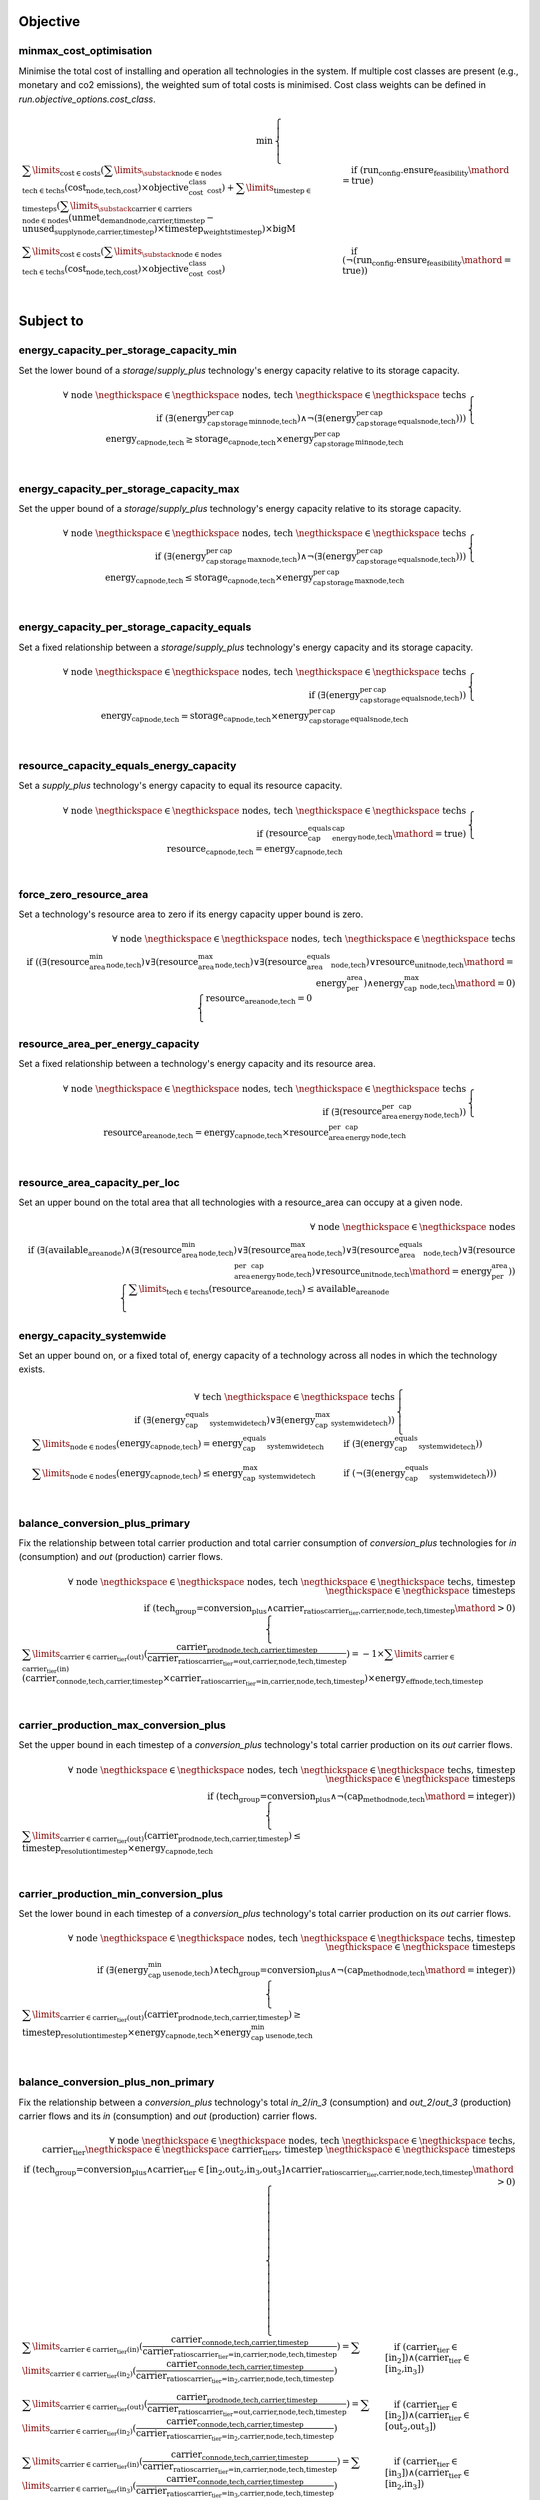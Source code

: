 
Objective
---------

minmax_cost_optimisation
^^^^^^^^^^^^^^^^^^^^^^^^

Minimise the total cost of installing and operation all technologies in the system. If multiple cost classes are present (e.g., monetary and co2 emissions), the weighted sum of total costs is minimised. Cost class weights can be defined in `run.objective_options.cost_class`.

.. container:: scrolling-wrapper

    .. math::
        \begin{array}{r}
            \min{}
        \end{array}
        \begin{cases}
            \sum\limits_{\text{cost} \in \text{costs}} (\sum\limits_{\substack{\text{node} \in \text{nodes} \\ \text{tech} \in \text{techs}}} (\textbf{cost}_\text{node,tech,cost}) \times \textit{objective_cost_class}_\text{cost}) + \sum\limits_{\text{timestep} \in \text{timesteps}} (\sum\limits_{\substack{\text{carrier} \in \text{carriers} \\ \text{node} \in \text{nodes}}} (\textbf{unmet_demand}_\text{node,carrier,timestep} - \textbf{unused_supply}_\text{node,carrier,timestep}) \times \textit{timestep_weights}_\text{timestep}) \times \textit{bigM}&\quad
            \text{if } (\text{run_config.ensure_feasibility}\mathord{=}\text{true})
            \\
            \sum\limits_{\text{cost} \in \text{costs}} (\sum\limits_{\substack{\text{node} \in \text{nodes} \\ \text{tech} \in \text{techs}}} (\textbf{cost}_\text{node,tech,cost}) \times \textit{objective_cost_class}_\text{cost})&\quad
            \text{if } (\neg (\text{run_config.ensure_feasibility}\mathord{=}\text{true}))
            \\
        \end{cases}

Subject to
----------

energy_capacity_per_storage_capacity_min
^^^^^^^^^^^^^^^^^^^^^^^^^^^^^^^^^^^^^^^^

Set the lower bound of a `storage`/`supply_plus` technology's energy capacity relative to its storage capacity.

.. container:: scrolling-wrapper

    .. math::
        \begin{array}{r}
            \forall{}
            \text{ node }\negthickspace \in \negthickspace\text{ nodes, }
            \text{ tech }\negthickspace \in \negthickspace\text{ techs }
            \\
            \text{if } (\exists (\textit{energy_cap_per_storage_cap_min}_\text{node,tech}) \land \neg (\exists (\textit{energy_cap_per_storage_cap_equals}_\text{node,tech})))
        \end{array}
        \begin{cases}
            \textbf{energy_cap}_\text{node,tech} \geq \textbf{storage_cap}_\text{node,tech} \times \textit{energy_cap_per_storage_cap_min}_\text{node,tech}&\quad
            \\
        \end{cases}

energy_capacity_per_storage_capacity_max
^^^^^^^^^^^^^^^^^^^^^^^^^^^^^^^^^^^^^^^^

Set the upper bound of a `storage`/`supply_plus` technology's energy capacity relative to its storage capacity.

.. container:: scrolling-wrapper

    .. math::
        \begin{array}{r}
            \forall{}
            \text{ node }\negthickspace \in \negthickspace\text{ nodes, }
            \text{ tech }\negthickspace \in \negthickspace\text{ techs }
            \\
            \text{if } (\exists (\textit{energy_cap_per_storage_cap_max}_\text{node,tech}) \land \neg (\exists (\textit{energy_cap_per_storage_cap_equals}_\text{node,tech})))
        \end{array}
        \begin{cases}
            \textbf{energy_cap}_\text{node,tech} \leq \textbf{storage_cap}_\text{node,tech} \times \textit{energy_cap_per_storage_cap_max}_\text{node,tech}&\quad
            \\
        \end{cases}

energy_capacity_per_storage_capacity_equals
^^^^^^^^^^^^^^^^^^^^^^^^^^^^^^^^^^^^^^^^^^^

Set a fixed relationship between a `storage`/`supply_plus` technology's energy capacity and its storage capacity.

.. container:: scrolling-wrapper

    .. math::
        \begin{array}{r}
            \forall{}
            \text{ node }\negthickspace \in \negthickspace\text{ nodes, }
            \text{ tech }\negthickspace \in \negthickspace\text{ techs }
            \\
            \text{if } (\exists (\textit{energy_cap_per_storage_cap_equals}_\text{node,tech}))
        \end{array}
        \begin{cases}
            \textbf{energy_cap}_\text{node,tech} = \textbf{storage_cap}_\text{node,tech} \times \textit{energy_cap_per_storage_cap_equals}_\text{node,tech}&\quad
            \\
        \end{cases}

resource_capacity_equals_energy_capacity
^^^^^^^^^^^^^^^^^^^^^^^^^^^^^^^^^^^^^^^^

Set a `supply_plus` technology's energy capacity to equal its resource capacity.

.. container:: scrolling-wrapper

    .. math::
        \begin{array}{r}
            \forall{}
            \text{ node }\negthickspace \in \negthickspace\text{ nodes, }
            \text{ tech }\negthickspace \in \negthickspace\text{ techs }
            \\
            \text{if } (\textit{resource_cap_equals_energy_cap}_\text{node,tech}\mathord{=}\text{true})
        \end{array}
        \begin{cases}
            \textbf{resource_cap}_\text{node,tech} = \textbf{energy_cap}_\text{node,tech}&\quad
            \\
        \end{cases}

force_zero_resource_area
^^^^^^^^^^^^^^^^^^^^^^^^

Set a technology's resource area to zero if its energy capacity upper bound is zero.

.. container:: scrolling-wrapper

    .. math::
        \begin{array}{r}
            \forall{}
            \text{ node }\negthickspace \in \negthickspace\text{ nodes, }
            \text{ tech }\negthickspace \in \negthickspace\text{ techs }
            \\
            \text{if } ((\exists (\textit{resource_area_min}_\text{node,tech}) \lor \exists (\textit{resource_area_max}_\text{node,tech}) \lor \exists (\textit{resource_area_equals}_\text{node,tech}) \lor \textit{resource_unit}_\text{node,tech}\mathord{=}\text{energy_per_area}) \land \textit{energy_cap_max}_\text{node,tech}\mathord{=}\text{0})
        \end{array}
        \begin{cases}
            \textbf{resource_area}_\text{node,tech} = 0&\quad
            \\
        \end{cases}

resource_area_per_energy_capacity
^^^^^^^^^^^^^^^^^^^^^^^^^^^^^^^^^

Set a fixed relationship between a technology's energy capacity and its resource area.

.. container:: scrolling-wrapper

    .. math::
        \begin{array}{r}
            \forall{}
            \text{ node }\negthickspace \in \negthickspace\text{ nodes, }
            \text{ tech }\negthickspace \in \negthickspace\text{ techs }
            \\
            \text{if } (\exists (\textit{resource_area_per_energy_cap}_\text{node,tech}))
        \end{array}
        \begin{cases}
            \textbf{resource_area}_\text{node,tech} = \textbf{energy_cap}_\text{node,tech} \times \textit{resource_area_per_energy_cap}_\text{node,tech}&\quad
            \\
        \end{cases}

resource_area_capacity_per_loc
^^^^^^^^^^^^^^^^^^^^^^^^^^^^^^

Set an upper bound on the total area that all technologies with a resource_area can occupy at a given node.

.. container:: scrolling-wrapper

    .. math::
        \begin{array}{r}
            \forall{}
            \text{ node }\negthickspace \in \negthickspace\text{ nodes }
            \\
            \text{if } (\exists (\textit{available_area}_\text{node}) \land (\exists (\textit{resource_area_min}_\text{node,tech}) \lor \exists (\textit{resource_area_max}_\text{node,tech}) \lor \exists (\textit{resource_area_equals}_\text{node,tech}) \lor \exists (\textit{resource_area_per_energy_cap}_\text{node,tech}) \lor \textit{resource_unit}_\text{node,tech}\mathord{=}\text{energy_per_area}))
        \end{array}
        \begin{cases}
            \sum\limits_{\text{tech} \in \text{techs}} (\textbf{resource_area}_\text{node,tech}) \leq \textit{available_area}_\text{node}&\quad
            \\
        \end{cases}

energy_capacity_systemwide
^^^^^^^^^^^^^^^^^^^^^^^^^^

Set an upper bound on, or a fixed total of, energy capacity of a technology across all nodes in which the technology exists.

.. container:: scrolling-wrapper

    .. math::
        \begin{array}{r}
            \forall{}
            \text{ tech }\negthickspace \in \negthickspace\text{ techs }
            \\
            \text{if } (\exists (\textit{energy_cap_equals_systemwide}_\text{tech}) \lor \exists (\textit{energy_cap_max_systemwide}_\text{tech}))
        \end{array}
        \begin{cases}
            \sum\limits_{\text{node} \in \text{nodes}} (\textbf{energy_cap}_\text{node,tech}) = \textit{energy_cap_equals_systemwide}_\text{tech}&\quad
            \text{if } (\exists (\textit{energy_cap_equals_systemwide}_\text{tech}))
            \\
            \sum\limits_{\text{node} \in \text{nodes}} (\textbf{energy_cap}_\text{node,tech}) \leq \textit{energy_cap_max_systemwide}_\text{tech}&\quad
            \text{if } (\neg (\exists (\textit{energy_cap_equals_systemwide}_\text{tech})))
            \\
        \end{cases}

balance_conversion_plus_primary
^^^^^^^^^^^^^^^^^^^^^^^^^^^^^^^

Fix the relationship between total carrier production and total carrier consumption of `conversion_plus` technologies for `in` (consumption) and `out` (production) carrier flows.

.. container:: scrolling-wrapper

    .. math::
        \begin{array}{r}
            \forall{}
            \text{ node }\negthickspace \in \negthickspace\text{ nodes, }
            \text{ tech }\negthickspace \in \negthickspace\text{ techs, }
            \text{ timestep }\negthickspace \in \negthickspace\text{ timesteps }
            \\
            \text{if } (\text{tech_group=conversion_plus} \land \textit{carrier_ratios}_\text{carrier_tier,carrier,node,tech,timestep}\mathord{>}\text{0})
        \end{array}
        \begin{cases}
            \sum\limits_{\text{carrier} \in \text{carrier_tier(out)}} (\frac{ \textbf{carrier_prod}_\text{node,tech,carrier,timestep} }{ \textit{carrier_ratios}_\text{carrier_tier=out,carrier,node,tech,timestep} }) = -1 \times \sum\limits_{\text{carrier} \in \text{carrier_tier(in)}} (\textbf{carrier_con}_\text{node,tech,carrier,timestep} \times \textit{carrier_ratios}_\text{carrier_tier=in,carrier,node,tech,timestep}) \times \textit{energy_eff}_\text{node,tech,timestep}&\quad
            \\
        \end{cases}

carrier_production_max_conversion_plus
^^^^^^^^^^^^^^^^^^^^^^^^^^^^^^^^^^^^^^

Set the upper bound in each timestep of a `conversion_plus` technology's total carrier production on its `out` carrier flows.

.. container:: scrolling-wrapper

    .. math::
        \begin{array}{r}
            \forall{}
            \text{ node }\negthickspace \in \negthickspace\text{ nodes, }
            \text{ tech }\negthickspace \in \negthickspace\text{ techs, }
            \text{ timestep }\negthickspace \in \negthickspace\text{ timesteps }
            \\
            \text{if } (\text{tech_group=conversion_plus} \land \neg (\textit{cap_method}_\text{node,tech}\mathord{=}\text{integer}))
        \end{array}
        \begin{cases}
            \sum\limits_{\text{carrier} \in \text{carrier_tier(out)}} (\textbf{carrier_prod}_\text{node,tech,carrier,timestep}) \leq \textit{timestep_resolution}_\text{timestep} \times \textbf{energy_cap}_\text{node,tech}&\quad
            \\
        \end{cases}

carrier_production_min_conversion_plus
^^^^^^^^^^^^^^^^^^^^^^^^^^^^^^^^^^^^^^

Set the lower bound in each timestep of a `conversion_plus` technology's total carrier production on its `out` carrier flows.

.. container:: scrolling-wrapper

    .. math::
        \begin{array}{r}
            \forall{}
            \text{ node }\negthickspace \in \negthickspace\text{ nodes, }
            \text{ tech }\negthickspace \in \negthickspace\text{ techs, }
            \text{ timestep }\negthickspace \in \negthickspace\text{ timesteps }
            \\
            \text{if } (\exists (\textit{energy_cap_min_use}_\text{node,tech}) \land \text{tech_group=conversion_plus} \land \neg (\textit{cap_method}_\text{node,tech}\mathord{=}\text{integer}))
        \end{array}
        \begin{cases}
            \sum\limits_{\text{carrier} \in \text{carrier_tier(out)}} (\textbf{carrier_prod}_\text{node,tech,carrier,timestep}) \geq \textit{timestep_resolution}_\text{timestep} \times \textbf{energy_cap}_\text{node,tech} \times \textit{energy_cap_min_use}_\text{node,tech}&\quad
            \\
        \end{cases}

balance_conversion_plus_non_primary
^^^^^^^^^^^^^^^^^^^^^^^^^^^^^^^^^^^

Fix the relationship between a `conversion_plus` technology's total `in_2`/`in_3` (consumption) and `out_2`/`out_3` (production) carrier flows and its `in` (consumption) and `out` (production) carrier flows.

.. container:: scrolling-wrapper

    .. math::
        \begin{array}{r}
            \forall{}
            \text{ node }\negthickspace \in \negthickspace\text{ nodes, }
            \text{ tech }\negthickspace \in \negthickspace\text{ techs, }
            \text{ carrier_tier }\negthickspace \in \negthickspace\text{ carrier_tiers, }
            \text{ timestep }\negthickspace \in \negthickspace\text{ timesteps }
            \\
            \text{if } (\text{tech_group=conversion_plus} \land \text{carrier_tier} \in \text{[in_2,out_2,in_3,out_3]} \land \textit{carrier_ratios}_\text{carrier_tier,carrier,node,tech,timestep}\mathord{>}\text{0})
        \end{array}
        \begin{cases}
            \sum\limits_{\text{carrier} \in \text{carrier_tier(in)}} (\frac{ \textbf{carrier_con}_\text{node,tech,carrier,timestep} }{ \textit{carrier_ratios}_\text{carrier_tier=in,carrier,node,tech,timestep} }) = \sum\limits_{\text{carrier} \in \text{carrier_tier(in_2)}} (\frac{ \textbf{carrier_con}_\text{node,tech,carrier,timestep} }{ \textit{carrier_ratios}_\text{carrier_tier=in_2,carrier,node,tech,timestep} })&\quad
            \text{if } (\text{carrier_tier} \in \text{[in_2]})\land{}(\text{carrier_tier} \in \text{[in_2,in_3]})
            \\
            \sum\limits_{\text{carrier} \in \text{carrier_tier(out)}} (\frac{ \textbf{carrier_prod}_\text{node,tech,carrier,timestep} }{ \textit{carrier_ratios}_\text{carrier_tier=out,carrier,node,tech,timestep} }) = \sum\limits_{\text{carrier} \in \text{carrier_tier(in_2)}} (\frac{ \textbf{carrier_con}_\text{node,tech,carrier,timestep} }{ \textit{carrier_ratios}_\text{carrier_tier=in_2,carrier,node,tech,timestep} })&\quad
            \text{if } (\text{carrier_tier} \in \text{[in_2]})\land{}(\text{carrier_tier} \in \text{[out_2,out_3]})
            \\
            \sum\limits_{\text{carrier} \in \text{carrier_tier(in)}} (\frac{ \textbf{carrier_con}_\text{node,tech,carrier,timestep} }{ \textit{carrier_ratios}_\text{carrier_tier=in,carrier,node,tech,timestep} }) = \sum\limits_{\text{carrier} \in \text{carrier_tier(in_3)}} (\frac{ \textbf{carrier_con}_\text{node,tech,carrier,timestep} }{ \textit{carrier_ratios}_\text{carrier_tier=in_3,carrier,node,tech,timestep} })&\quad
            \text{if } (\text{carrier_tier} \in \text{[in_3]})\land{}(\text{carrier_tier} \in \text{[in_2,in_3]})
            \\
            \sum\limits_{\text{carrier} \in \text{carrier_tier(out)}} (\frac{ \textbf{carrier_prod}_\text{node,tech,carrier,timestep} }{ \textit{carrier_ratios}_\text{carrier_tier=out,carrier,node,tech,timestep} }) = \sum\limits_{\text{carrier} \in \text{carrier_tier(in_3)}} (\frac{ \textbf{carrier_con}_\text{node,tech,carrier,timestep} }{ \textit{carrier_ratios}_\text{carrier_tier=in_3,carrier,node,tech,timestep} })&\quad
            \text{if } (\text{carrier_tier} \in \text{[in_3]})\land{}(\text{carrier_tier} \in \text{[out_2,out_3]})
            \\
            \sum\limits_{\text{carrier} \in \text{carrier_tier(in)}} (\frac{ \textbf{carrier_con}_\text{node,tech,carrier,timestep} }{ \textit{carrier_ratios}_\text{carrier_tier=in,carrier,node,tech,timestep} }) = \sum\limits_{\text{carrier} \in \text{carrier_tier(out_2)}} (\frac{ \textbf{carrier_prod}_\text{node,tech,carrier,timestep} }{ \textit{carrier_ratios}_\text{carrier_tier=out_2,carrier,node,tech,timestep} })&\quad
            \text{if } (\text{carrier_tier} \in \text{[out_2]})\land{}(\text{carrier_tier} \in \text{[in_2,in_3]})
            \\
            \sum\limits_{\text{carrier} \in \text{carrier_tier(out)}} (\frac{ \textbf{carrier_prod}_\text{node,tech,carrier,timestep} }{ \textit{carrier_ratios}_\text{carrier_tier=out,carrier,node,tech,timestep} }) = \sum\limits_{\text{carrier} \in \text{carrier_tier(out_2)}} (\frac{ \textbf{carrier_prod}_\text{node,tech,carrier,timestep} }{ \textit{carrier_ratios}_\text{carrier_tier=out_2,carrier,node,tech,timestep} })&\quad
            \text{if } (\text{carrier_tier} \in \text{[out_2]})\land{}(\text{carrier_tier} \in \text{[out_2,out_3]})
            \\
            \sum\limits_{\text{carrier} \in \text{carrier_tier(in)}} (\frac{ \textbf{carrier_con}_\text{node,tech,carrier,timestep} }{ \textit{carrier_ratios}_\text{carrier_tier=in,carrier,node,tech,timestep} }) = \sum\limits_{\text{carrier} \in \text{carrier_tier(out_3)}} (\frac{ \textbf{carrier_prod}_\text{node,tech,carrier,timestep} }{ \textit{carrier_ratios}_\text{carrier_tier=out_3,carrier,node,tech,timestep} })&\quad
            \text{if } (\text{carrier_tier} \in \text{[out_3]})\land{}(\text{carrier_tier} \in \text{[in_2,in_3]})
            \\
            \sum\limits_{\text{carrier} \in \text{carrier_tier(out)}} (\frac{ \textbf{carrier_prod}_\text{node,tech,carrier,timestep} }{ \textit{carrier_ratios}_\text{carrier_tier=out,carrier,node,tech,timestep} }) = \sum\limits_{\text{carrier} \in \text{carrier_tier(out_3)}} (\frac{ \textbf{carrier_prod}_\text{node,tech,carrier,timestep} }{ \textit{carrier_ratios}_\text{carrier_tier=out_3,carrier,node,tech,timestep} })&\quad
            \text{if } (\text{carrier_tier} \in \text{[out_3]})\land{}(\text{carrier_tier} \in \text{[out_2,out_3]})
            \\
        \end{cases}

conversion_plus_prod_con_to_zero
^^^^^^^^^^^^^^^^^^^^^^^^^^^^^^^^

Set a `conversion_plus` technology's carrier flow to zero if its `carrier_ratio` is zero.

.. container:: scrolling-wrapper

    .. math::
        \begin{array}{r}
            \forall{}
            \text{ node }\negthickspace \in \negthickspace\text{ nodes, }
            \text{ tech }\negthickspace \in \negthickspace\text{ techs, }
            \text{ carrier }\negthickspace \in \negthickspace\text{ carriers, }
            \text{ timestep }\negthickspace \in \negthickspace\text{ timesteps }
            \\
            \text{if } (\textit{carrier_ratios}_\text{carrier_tier,carrier,node,tech,timestep}\mathord{=}\text{0} \land \text{tech_group=conversion_plus})
        \end{array}
        \begin{cases}
            \textbf{carrier_con}_\text{node,tech,carrier,timestep} = 0&\quad
            \text{if } (\text{carrier_tier} \in \text{[in,in_2,in_3]})
            \\
            \textbf{carrier_prod}_\text{node,tech,carrier,timestep} = 0&\quad
            \text{if } (\text{carrier_tier} \in \text{[out,out_2,out_3]})
            \\
        \end{cases}

balance_conversion
^^^^^^^^^^^^^^^^^^

Fix the relationship between a `conversion` technology's carrier production and consumption.

.. container:: scrolling-wrapper

    .. math::
        \begin{array}{r}
            \forall{}
            \text{ node }\negthickspace \in \negthickspace\text{ nodes, }
            \text{ tech }\negthickspace \in \negthickspace\text{ techs, }
            \text{ timestep }\negthickspace \in \negthickspace\text{ timesteps }
            \\
            \text{if } (\text{tech_group=conversion})
        \end{array}
        \begin{cases}
            \sum\limits_{\text{carrier} \in \text{carrier_tier(out)}} (\textbf{carrier_prod}_\text{node,tech,carrier,timestep}) = -1 \times \sum\limits_{\text{carrier} \in \text{carrier_tier(in)}} (\textbf{carrier_con}_\text{node,tech,carrier,timestep}) \times \textit{energy_eff}_\text{node,tech,timestep}&\quad
            \\
        \end{cases}

carrier_production_max
^^^^^^^^^^^^^^^^^^^^^^

Set the upper bound of a non-`conversion_plus` technology's carrier production.

.. container:: scrolling-wrapper

    .. math::
        \begin{array}{r}
            \forall{}
            \text{ node }\negthickspace \in \negthickspace\text{ nodes, }
            \text{ tech }\negthickspace \in \negthickspace\text{ techs, }
            \text{ carrier }\negthickspace \in \negthickspace\text{ carriers, }
            \text{ timestep }\negthickspace \in \negthickspace\text{ timesteps }
            \\
            \text{if } (\exists (\textit{carrier}_\text{carrier_tier,carrier,tech}) \land \neg (\text{tech_group=conversion_plus}) \land \neg (\textit{cap_method}_\text{node,tech}\mathord{=}\text{integer}) \land \textit{allowed_carrier_prod}_\text{node,tech}\mathord{=}\text{true} \land \text{carrier_tier} \in \text{[out]})
        \end{array}
        \begin{cases}
            \textbf{carrier_prod}_\text{node,tech,carrier,timestep} \leq \textbf{energy_cap}_\text{node,tech} \times \textit{timestep_resolution}_\text{timestep} \times \textit{parasitic_eff}_\text{node,tech,timestep}&\quad
            \\
        \end{cases}

carrier_production_min
^^^^^^^^^^^^^^^^^^^^^^

Set the lower bound of a non-`conversion_plus` technology's carrier production.

.. container:: scrolling-wrapper

    .. math::
        \begin{array}{r}
            \forall{}
            \text{ node }\negthickspace \in \negthickspace\text{ nodes, }
            \text{ tech }\negthickspace \in \negthickspace\text{ techs, }
            \text{ carrier }\negthickspace \in \negthickspace\text{ carriers, }
            \text{ timestep }\negthickspace \in \negthickspace\text{ timesteps }
            \\
            \text{if } (\exists (\textit{carrier}_\text{carrier_tier,carrier,tech}) \land \exists (\textit{energy_cap_min_use}_\text{node,tech}) \land \neg (\text{tech_group=conversion_plus}) \land \neg (\textit{cap_method}_\text{node,tech}\mathord{=}\text{integer}) \land \textit{allowed_carrier_prod}_\text{node,tech}\mathord{=}\text{true} \land \text{carrier_tier} \in \text{[out]})
        \end{array}
        \begin{cases}
            \textbf{carrier_prod}_\text{node,tech,carrier,timestep} \geq \textbf{energy_cap}_\text{node,tech} \times \textit{timestep_resolution}_\text{timestep} \times \textit{energy_cap_min_use}_\text{node,tech}&\quad
            \\
        \end{cases}

carrier_consumption_max
^^^^^^^^^^^^^^^^^^^^^^^

Set the upper bound of a non-`conversion_plus` technology's carrier consumption.

.. container:: scrolling-wrapper

    .. math::
        \begin{array}{r}
            \forall{}
            \text{ node }\negthickspace \in \negthickspace\text{ nodes, }
            \text{ tech }\negthickspace \in \negthickspace\text{ techs, }
            \text{ carrier }\negthickspace \in \negthickspace\text{ carriers, }
            \text{ timestep }\negthickspace \in \negthickspace\text{ timesteps }
            \\
            \text{if } (\exists (\textit{carrier}_\text{carrier_tier,carrier,tech}) \land (\text{tech_group=transmission} \lor \text{tech_group=demand} \lor \text{tech_group=storage}) \land (\neg (\textit{cap_method}_\text{node,tech}\mathord{=}\text{integer}) \lor \text{tech_group=demand}) \land \textit{allowed_carrier_con}_\text{node,tech}\mathord{=}\text{true} \land \text{carrier_tier} \in \text{[in]})
        \end{array}
        \begin{cases}
            \textbf{carrier_con}_\text{node,tech,carrier,timestep} \geq -1 \times \textbf{energy_cap}_\text{node,tech} \times \textit{timestep_resolution}_\text{timestep}&\quad
            \\
        \end{cases}

resource_max
^^^^^^^^^^^^

Set the upper bound of a `supply_plus` technology's resource consumption.

.. container:: scrolling-wrapper

    .. math::
        \begin{array}{r}
            \forall{}
            \text{ node }\negthickspace \in \negthickspace\text{ nodes, }
            \text{ tech }\negthickspace \in \negthickspace\text{ techs, }
            \text{ timestep }\negthickspace \in \negthickspace\text{ timesteps }
            \\
            \text{if } (\text{tech_group=supply_plus})
        \end{array}
        \begin{cases}
            \textbf{resource_con}_\text{node,tech,timestep} \leq \textit{timestep_resolution}_\text{timestep} \times \textbf{resource_cap}_\text{node,tech}&\quad
            \\
        \end{cases}

storage_max
^^^^^^^^^^^

Set the upper bound of the amount of energy a `storage`/`supply_plus` technology can store.

.. container:: scrolling-wrapper

    .. math::
        \begin{array}{r}
            \forall{}
            \text{ node }\negthickspace \in \negthickspace\text{ nodes, }
            \text{ tech }\negthickspace \in \negthickspace\text{ techs, }
            \text{ timestep }\negthickspace \in \negthickspace\text{ timesteps }
            \\
            \text{if } (\textit{include_storage}_\text{node,tech}\mathord{=}\text{true})
        \end{array}
        \begin{cases}
            \textbf{storage}_\text{node,tech,timestep} - \textbf{storage_cap}_\text{node,tech} \leq 0&\quad
            \\
        \end{cases}

storage_discharge_depth_limit
^^^^^^^^^^^^^^^^^^^^^^^^^^^^^

Set the lower bound of the stored energy a `storage`/`supply_plus` technology must keep in reserve at all times.

.. container:: scrolling-wrapper

    .. math::
        \begin{array}{r}
            \forall{}
            \text{ node }\negthickspace \in \negthickspace\text{ nodes, }
            \text{ tech }\negthickspace \in \negthickspace\text{ techs, }
            \text{ timestep }\negthickspace \in \negthickspace\text{ timesteps }
            \\
            \text{if } (\textit{include_storage}_\text{node,tech}\mathord{=}\text{true} \land \exists (\textit{storage_discharge_depth}_\text{node,tech}))
        \end{array}
        \begin{cases}
            \textbf{storage}_\text{node,tech,timestep} - (\textit{storage_discharge_depth}_\text{node,tech} \times \textbf{storage_cap}_\text{node,tech}) \geq 0&\quad
            \\
        \end{cases}

system_balance
^^^^^^^^^^^^^^

Set the global energy balance of the optimisation problem by fixing the total production of a given energy carrier to equal the total consumption of that carrier at every node in every timestep.

.. container:: scrolling-wrapper

    .. math::
        \begin{array}{r}
            \forall{}
            \text{ node }\negthickspace \in \negthickspace\text{ nodes, }
            \text{ carrier }\negthickspace \in \negthickspace\text{ carriers, }
            \text{ timestep }\negthickspace \in \negthickspace\text{ timesteps }
            \\
        \end{array}
        \begin{cases}
            \sum\limits_{\text{tech} \in \text{techs}} (\textbf{carrier_prod}_\text{node,tech,carrier,timestep}) + \sum\limits_{\text{tech} \in \text{techs}} (\textbf{carrier_con}_\text{node,tech,carrier,timestep}) - \sum\limits_{\text{tech} \in \text{techs}} (\textbf{carrier_export}_\text{node,tech,carrier,timestep}) + \textbf{unmet_demand}_\text{node,carrier,timestep} + \textbf{unused_supply}_\text{node,carrier,timestep} = 0&\quad
            \text{if } (\text{run_config.ensure_feasibility}\mathord{=}\text{true})\land{}(\sum\limits_{\text{tech} \in \text{techs}} (export_carrier))
            \\
            \sum\limits_{\text{tech} \in \text{techs}} (\textbf{carrier_prod}_\text{node,tech,carrier,timestep}) + \sum\limits_{\text{tech} \in \text{techs}} (\textbf{carrier_con}_\text{node,tech,carrier,timestep}) + \textbf{unmet_demand}_\text{node,carrier,timestep} + \textbf{unused_supply}_\text{node,carrier,timestep} = 0&\quad
            \text{if } (\text{run_config.ensure_feasibility}\mathord{=}\text{true})\land{}(\neg (\sum\limits_{\text{tech} \in \text{techs}} (export_carrier)))
            \\
            \sum\limits_{\text{tech} \in \text{techs}} (\textbf{carrier_prod}_\text{node,tech,carrier,timestep}) + \sum\limits_{\text{tech} \in \text{techs}} (\textbf{carrier_con}_\text{node,tech,carrier,timestep}) - \sum\limits_{\text{tech} \in \text{techs}} (\textbf{carrier_export}_\text{node,tech,carrier,timestep}) = 0&\quad
            \text{if } (\neg (\text{run_config.ensure_feasibility}\mathord{=}\text{true}))\land{}(\sum\limits_{\text{tech} \in \text{techs}} (export_carrier))
            \\
            \sum\limits_{\text{tech} \in \text{techs}} (\textbf{carrier_prod}_\text{node,tech,carrier,timestep}) + \sum\limits_{\text{tech} \in \text{techs}} (\textbf{carrier_con}_\text{node,tech,carrier,timestep}) = 0&\quad
            \text{if } (\neg (\text{run_config.ensure_feasibility}\mathord{=}\text{true}))\land{}(\neg (\sum\limits_{\text{tech} \in \text{techs}} (export_carrier)))
            \\
        \end{cases}

balance_supply
^^^^^^^^^^^^^^

Set the upper bound on, or a fixed total of, a `supply` technology's ability to produce energy based on the quantity of  available resource.

.. container:: scrolling-wrapper

    .. math::
        \begin{array}{r}
            \forall{}
            \text{ node }\negthickspace \in \negthickspace\text{ nodes, }
            \text{ tech }\negthickspace \in \negthickspace\text{ techs, }
            \text{ carrier }\negthickspace \in \negthickspace\text{ carriers, }
            \text{ timestep }\negthickspace \in \negthickspace\text{ timesteps }
            \\
            \text{if } (\exists (\textit{resource}_\text{node,tech,timestep}) \land \text{tech_group=supply})
        \end{array}
        \begin{cases}
            \frac{ \textbf{carrier_prod}_\text{node,tech,carrier,timestep} }{ \textit{energy_eff}_\text{node,tech,timestep} } = \textit{resource}_\text{node,tech,timestep} \times \textit{resource_scale}_\text{node,tech} \times \textbf{resource_area}_\text{node,tech}&\quad
            \text{if } (\textit{force_resource}_\text{node,tech}\mathord{=}\text{true} \land \textit{energy_eff}_\text{node,tech,timestep}\mathord{>}\text{0})\land{}(\textit{resource_unit}_\text{node,tech}\mathord{=}\text{energy_per_area})
            \\
            \frac{ \textbf{carrier_prod}_\text{node,tech,carrier,timestep} }{ \textit{energy_eff}_\text{node,tech,timestep} } = \textit{resource}_\text{node,tech,timestep} \times \textit{resource_scale}_\text{node,tech} \times \textbf{energy_cap}_\text{node,tech}&\quad
            \text{if } (\textit{force_resource}_\text{node,tech}\mathord{=}\text{true} \land \textit{energy_eff}_\text{node,tech,timestep}\mathord{>}\text{0})\land{}(\textit{resource_unit}_\text{node,tech}\mathord{=}\text{energy_per_cap})
            \\
            \frac{ \textbf{carrier_prod}_\text{node,tech,carrier,timestep} }{ \textit{energy_eff}_\text{node,tech,timestep} } = \textit{resource}_\text{node,tech,timestep} \times \textit{resource_scale}_\text{node,tech}&\quad
            \text{if } (\textit{force_resource}_\text{node,tech}\mathord{=}\text{true} \land \textit{energy_eff}_\text{node,tech,timestep}\mathord{>}\text{0})\land{}(\textit{resource_unit}_\text{node,tech}\mathord{=}\text{energy})
            \\
            \frac{ \textbf{carrier_prod}_\text{node,tech,carrier,timestep} }{ \textit{energy_eff}_\text{node,tech,timestep} } \leq \textit{resource}_\text{node,tech,timestep} \times \textit{resource_scale}_\text{node,tech} \times \textbf{resource_area}_\text{node,tech}&\quad
            \text{if } (\neg (\textit{force_resource}_\text{node,tech}\mathord{=}\text{true}) \land \textit{energy_eff}_\text{node,tech,timestep}\mathord{>}\text{0})\land{}(\textit{resource_unit}_\text{node,tech}\mathord{=}\text{energy_per_area})
            \\
            \frac{ \textbf{carrier_prod}_\text{node,tech,carrier,timestep} }{ \textit{energy_eff}_\text{node,tech,timestep} } \leq \textit{resource}_\text{node,tech,timestep} \times \textit{resource_scale}_\text{node,tech} \times \textbf{energy_cap}_\text{node,tech}&\quad
            \text{if } (\neg (\textit{force_resource}_\text{node,tech}\mathord{=}\text{true}) \land \textit{energy_eff}_\text{node,tech,timestep}\mathord{>}\text{0})\land{}(\textit{resource_unit}_\text{node,tech}\mathord{=}\text{energy_per_cap})
            \\
            \frac{ \textbf{carrier_prod}_\text{node,tech,carrier,timestep} }{ \textit{energy_eff}_\text{node,tech,timestep} } \leq \textit{resource}_\text{node,tech,timestep} \times \textit{resource_scale}_\text{node,tech}&\quad
            \text{if } (\neg (\textit{force_resource}_\text{node,tech}\mathord{=}\text{true}) \land \textit{energy_eff}_\text{node,tech,timestep}\mathord{>}\text{0})\land{}(\textit{resource_unit}_\text{node,tech}\mathord{=}\text{energy})
            \\
            \textbf{carrier_prod}_\text{node,tech,carrier,timestep} = 0&\quad
            \text{if } (\textit{energy_eff}_\text{node,tech,timestep}\mathord{=}\text{0})
            \\
        \end{cases}

balance_supply_min_use
^^^^^^^^^^^^^^^^^^^^^^

Set the lower bound on, or a fixed amount of, the energy a `supply` technology must consume in each timestep.

.. container:: scrolling-wrapper

    .. math::
        \begin{array}{r}
            \forall{}
            \text{ node }\negthickspace \in \negthickspace\text{ nodes, }
            \text{ tech }\negthickspace \in \negthickspace\text{ techs, }
            \text{ carrier }\negthickspace \in \negthickspace\text{ carriers, }
            \text{ timestep }\negthickspace \in \negthickspace\text{ timesteps }
            \\
            \text{if } (\exists (\textit{resource}_\text{node,tech,timestep}) \land \text{tech_group=supply} \land \exists (\textit{resource_min_use}_\text{node,tech}) \land \textit{energy_eff}_\text{node,tech,timestep}\mathord{>}\text{0} \land \neg (\textit{force_resource}_\text{node,tech}\mathord{=}\text{true}))
        \end{array}
        \begin{cases}
            \textit{resource_min_use}_\text{node,tech} \leq \frac{ \textbf{carrier_prod}_\text{node,tech,carrier,timestep} }{ \textit{energy_eff}_\text{node,tech,timestep} }&\quad
            \\
        \end{cases}

balance_demand
^^^^^^^^^^^^^^


.. container:: scrolling-wrapper

    .. math::
        \begin{array}{r}
            \forall{}
            \text{ node }\negthickspace \in \negthickspace\text{ nodes, }
            \text{ tech }\negthickspace \in \negthickspace\text{ techs, }
            \text{ carrier }\negthickspace \in \negthickspace\text{ carriers, }
            \text{ timestep }\negthickspace \in \negthickspace\text{ timesteps }
            \\
            \text{if } (\text{tech_group=demand})
        \end{array}
        \begin{cases}
            \textbf{carrier_con}_\text{node,tech,carrier,timestep} \times \textit{energy_eff}_\text{node,tech,timestep} = \textit{resource}_\text{node,tech,timestep} \times \textit{resource_scale}_\text{node,tech} \times \textbf{resource_area}_\text{node,tech}&\quad
            \text{if } (\textit{force_resource}_\text{node,tech}\mathord{=}\text{true})\land{}(\textit{resource_unit}_\text{node,tech}\mathord{=}\text{energy_per_area})
            \\
            \textbf{carrier_con}_\text{node,tech,carrier,timestep} \times \textit{energy_eff}_\text{node,tech,timestep} = \textit{resource}_\text{node,tech,timestep} \times \textit{resource_scale}_\text{node,tech} \times \textbf{energy_cap}_\text{node,tech}&\quad
            \text{if } (\textit{force_resource}_\text{node,tech}\mathord{=}\text{true})\land{}(\textit{resource_unit}_\text{node,tech}\mathord{=}\text{energy_per_cap})
            \\
            \textbf{carrier_con}_\text{node,tech,carrier,timestep} \times \textit{energy_eff}_\text{node,tech,timestep} = \textit{resource}_\text{node,tech,timestep} \times \textit{resource_scale}_\text{node,tech}&\quad
            \text{if } (\textit{force_resource}_\text{node,tech}\mathord{=}\text{true})\land{}(\textit{resource_unit}_\text{node,tech}\mathord{=}\text{energy})
            \\
            \textbf{carrier_con}_\text{node,tech,carrier,timestep} \times \textit{energy_eff}_\text{node,tech,timestep} \geq \textit{resource}_\text{node,tech,timestep} \times \textit{resource_scale}_\text{node,tech} \times \textbf{resource_area}_\text{node,tech}&\quad
            \text{if } (\neg (\textit{force_resource}_\text{node,tech}\mathord{=}\text{true}))\land{}(\textit{resource_unit}_\text{node,tech}\mathord{=}\text{energy_per_area})
            \\
            \textbf{carrier_con}_\text{node,tech,carrier,timestep} \times \textit{energy_eff}_\text{node,tech,timestep} \geq \textit{resource}_\text{node,tech,timestep} \times \textit{resource_scale}_\text{node,tech} \times \textbf{energy_cap}_\text{node,tech}&\quad
            \text{if } (\neg (\textit{force_resource}_\text{node,tech}\mathord{=}\text{true}))\land{}(\textit{resource_unit}_\text{node,tech}\mathord{=}\text{energy_per_cap})
            \\
            \textbf{carrier_con}_\text{node,tech,carrier,timestep} \times \textit{energy_eff}_\text{node,tech,timestep} \geq \textit{resource}_\text{node,tech,timestep} \times \textit{resource_scale}_\text{node,tech}&\quad
            \text{if } (\neg (\textit{force_resource}_\text{node,tech}\mathord{=}\text{true}))\land{}(\textit{resource_unit}_\text{node,tech}\mathord{=}\text{energy})
            \\
        \end{cases}

balance_supply_plus_no_storage
^^^^^^^^^^^^^^^^^^^^^^^^^^^^^^

Set the upper bound on, or a fixed total of, a `supply_plus` (without storage) technology's ability to produce energy based on only the quantity of consumed resource.

.. container:: scrolling-wrapper

    .. math::
        \begin{array}{r}
            \forall{}
            \text{ node }\negthickspace \in \negthickspace\text{ nodes, }
            \text{ tech }\negthickspace \in \negthickspace\text{ techs, }
            \text{ carrier }\negthickspace \in \negthickspace\text{ carriers, }
            \text{ timestep }\negthickspace \in \negthickspace\text{ timesteps }
            \\
            \text{if } (\text{tech_group=supply_plus} \land \neg (\textit{include_storage}_\text{node,tech}\mathord{=}\text{true}))
        \end{array}
        \begin{cases}
            \textbf{resource_con}_\text{node,tech,timestep} \times \textit{resource_eff}_\text{node,tech,timestep} = 0&\quad
            \text{if } (\textit{energy_eff}_\text{node,tech,timestep}\mathord{=}\text{0} \lor \textit{parasitic_eff}_\text{node,tech,timestep}\mathord{=}\text{0})
            \\
            \textbf{resource_con}_\text{node,tech,timestep} \times \textit{resource_eff}_\text{node,tech,timestep} = \frac{ \textbf{carrier_prod}_\text{node,tech,carrier,timestep} }{ (\textit{energy_eff}_\text{node,tech,timestep} \times \textit{parasitic_eff}_\text{node,tech,timestep}) }&\quad
            \text{if } (\neg (\textit{energy_eff}_\text{node,tech,timestep}\mathord{=}\text{0} \lor \textit{parasitic_eff}_\text{node,tech,timestep}\mathord{=}\text{0}))
            \\
        \end{cases}

balance_supply_plus_with_storage
^^^^^^^^^^^^^^^^^^^^^^^^^^^^^^^^

Set the upper bound on, or a fixed total of, a `supply_plus` (with storage) technology's ability to produce energy based on the quantity of consumed resource and available stored energy.

.. container:: scrolling-wrapper

    .. math::
        \begin{array}{r}
            \forall{}
            \text{ node }\negthickspace \in \negthickspace\text{ nodes, }
            \text{ tech }\negthickspace \in \negthickspace\text{ techs, }
            \text{ carrier }\negthickspace \in \negthickspace\text{ carriers, }
            \text{ timestep }\negthickspace \in \negthickspace\text{ timesteps }
            \\
            \text{if } (\text{tech_group=supply_plus} \land \textit{include_storage}_\text{node,tech}\mathord{=}\text{true})
        \end{array}
        \begin{cases}
            \textbf{storage}_\text{node,tech,timestep} = \textit{storage_initial}_\text{node,tech} \times \textbf{storage_cap}_\text{node,tech} + (\textbf{resource_con}_\text{node,tech,timestep} \times \textit{resource_eff}_\text{node,tech,timestep})&\quad
            \text{if } (\textit{timesteps}_\text{timestep}\mathord{=}\text{timesteps[0]} \land \neg (\text{run_config.cyclic_storage}\mathord{=}\text{true}))\land{}(\textit{energy_eff}_\text{node,tech,timestep}\mathord{=}\text{0} \lor \textit{parasitic_eff}_\text{node,tech,timestep}\mathord{=}\text{0})
            \\
            \textbf{storage}_\text{node,tech,timestep} = \textit{storage_initial}_\text{node,tech} \times \textbf{storage_cap}_\text{node,tech} + (\textbf{resource_con}_\text{node,tech,timestep} \times \textit{resource_eff}_\text{node,tech,timestep}) - \frac{ \textbf{carrier_prod}_\text{node,tech,carrier,timestep} }{ (\textit{energy_eff}_\text{node,tech,timestep} \times \textit{parasitic_eff}_\text{node,tech,timestep}) }&\quad
            \text{if } (\textit{timesteps}_\text{timestep}\mathord{=}\text{timesteps[0]} \land \neg (\text{run_config.cyclic_storage}\mathord{=}\text{true}))\land{}(\neg (\textit{energy_eff}_\text{node,tech,timestep}\mathord{=}\text{0} \lor \textit{parasitic_eff}_\text{node,tech,timestep}\mathord{=}\text{0}))
            \\
            \textbf{storage}_\text{node,tech,timestep} = ((1 - \textit{storage_loss}_\text{node,tech,timestep})^{\textit{timestep_resolution}_\text{timestep-1}}) \times \textbf{storage}_\text{node,tech,timestep-1} + (\textbf{resource_con}_\text{node,tech,timestep} \times \textit{resource_eff}_\text{node,tech,timestep})&\quad
            \text{if } (((\textit{timesteps}_\text{timestep}\mathord{=}\text{timesteps[0]} \land \text{run_config.cyclic_storage}\mathord{=}\text{true}) \lor \neg (\textit{timesteps}_\text{timestep}\mathord{=}\text{timesteps[0]})) \land \neg (\textit{lookup_cluster_first_timestep}\mathord{=}\text{true}))\land{}(\textit{energy_eff}_\text{node,tech,timestep}\mathord{=}\text{0} \lor \textit{parasitic_eff}_\text{node,tech,timestep}\mathord{=}\text{0})
            \\
            \textbf{storage}_\text{node,tech,timestep} = ((1 - \textit{storage_loss}_\text{node,tech,timestep})^{\textit{timestep_resolution}_\text{timestep-1}}) \times \textbf{storage}_\text{node,tech,timestep-1} + (\textbf{resource_con}_\text{node,tech,timestep} \times \textit{resource_eff}_\text{node,tech,timestep}) - \frac{ \textbf{carrier_prod}_\text{node,tech,carrier,timestep} }{ (\textit{energy_eff}_\text{node,tech,timestep} \times \textit{parasitic_eff}_\text{node,tech,timestep}) }&\quad
            \text{if } (((\textit{timesteps}_\text{timestep}\mathord{=}\text{timesteps[0]} \land \text{run_config.cyclic_storage}\mathord{=}\text{true}) \lor \neg (\textit{timesteps}_\text{timestep}\mathord{=}\text{timesteps[0]})) \land \neg (\textit{lookup_cluster_first_timestep}\mathord{=}\text{true}))\land{}(\neg (\textit{energy_eff}_\text{node,tech,timestep}\mathord{=}\text{0} \lor \textit{parasitic_eff}_\text{node,tech,timestep}\mathord{=}\text{0}))
            \\
            \textbf{storage}_\text{node,tech,timestep} = ((1 - \textit{storage_loss}_\text{node,tech,timestep})^{\textit{timestep_resolution}_\text{timestep=lookup_cluster_last_timestep[timestep]}}) \times \textbf{storage}_\text{node,tech,timestep=lookup_cluster_last_timestep[timestep]} + (\textbf{resource_con}_\text{node,tech,timestep} \times \textit{resource_eff}_\text{node,tech,timestep})&\quad
            \text{if } (\textit{lookup_cluster_first_timestep}\mathord{=}\text{true} \land \neg (\textit{timesteps}_\text{timestep}\mathord{=}\text{timesteps[0]} \land \neg (\text{run_config.cyclic_storage}\mathord{=}\text{true})))\land{}(\textit{energy_eff}_\text{node,tech,timestep}\mathord{=}\text{0} \lor \textit{parasitic_eff}_\text{node,tech,timestep}\mathord{=}\text{0})
            \\
            \textbf{storage}_\text{node,tech,timestep} = ((1 - \textit{storage_loss}_\text{node,tech,timestep})^{\textit{timestep_resolution}_\text{timestep=lookup_cluster_last_timestep[timestep]}}) \times \textbf{storage}_\text{node,tech,timestep=lookup_cluster_last_timestep[timestep]} + (\textbf{resource_con}_\text{node,tech,timestep} \times \textit{resource_eff}_\text{node,tech,timestep}) - \frac{ \textbf{carrier_prod}_\text{node,tech,carrier,timestep} }{ (\textit{energy_eff}_\text{node,tech,timestep} \times \textit{parasitic_eff}_\text{node,tech,timestep}) }&\quad
            \text{if } (\textit{lookup_cluster_first_timestep}\mathord{=}\text{true} \land \neg (\textit{timesteps}_\text{timestep}\mathord{=}\text{timesteps[0]} \land \neg (\text{run_config.cyclic_storage}\mathord{=}\text{true})))\land{}(\neg (\textit{energy_eff}_\text{node,tech,timestep}\mathord{=}\text{0} \lor \textit{parasitic_eff}_\text{node,tech,timestep}\mathord{=}\text{0}))
            \\
        \end{cases}

resource_availability_supply_plus
^^^^^^^^^^^^^^^^^^^^^^^^^^^^^^^^^

Set the upper bound on, or a fixed total of, a `supply_plus` technology's ability to consume its available energy resource.

.. container:: scrolling-wrapper

    .. math::
        \begin{array}{r}
            \forall{}
            \text{ node }\negthickspace \in \negthickspace\text{ nodes, }
            \text{ tech }\negthickspace \in \negthickspace\text{ techs, }
            \text{ timestep }\negthickspace \in \negthickspace\text{ timesteps }
            \\
            \text{if } (\exists (\textit{resource}_\text{node,tech,timestep}) \land \text{tech_group=supply_plus})
        \end{array}
        \begin{cases}
            \textbf{resource_con}_\text{node,tech,timestep} = \textit{resource}_\text{node,tech,timestep} \times \textit{resource_scale}_\text{node,tech} \times \textbf{resource_area}_\text{node,tech}&\quad
            \text{if } (\textit{force_resource}_\text{node,tech}\mathord{=}\text{true})\land{}(\textit{resource_unit}_\text{node,tech}\mathord{=}\text{energy_per_area})
            \\
            \textbf{resource_con}_\text{node,tech,timestep} = \textit{resource}_\text{node,tech,timestep} \times \textit{resource_scale}_\text{node,tech} \times \textbf{energy_cap}_\text{node,tech}&\quad
            \text{if } (\textit{force_resource}_\text{node,tech}\mathord{=}\text{true})\land{}(\textit{resource_unit}_\text{node,tech}\mathord{=}\text{energy_per_cap})
            \\
            \textbf{resource_con}_\text{node,tech,timestep} = \textit{resource}_\text{node,tech,timestep} \times \textit{resource_scale}_\text{node,tech}&\quad
            \text{if } (\textit{force_resource}_\text{node,tech}\mathord{=}\text{true})\land{}(\textit{resource_unit}_\text{node,tech}\mathord{=}\text{energy})
            \\
            \textbf{resource_con}_\text{node,tech,timestep} \leq \textit{resource}_\text{node,tech,timestep} \times \textit{resource_scale}_\text{node,tech} \times \textbf{resource_area}_\text{node,tech}&\quad
            \text{if } (\neg (\textit{force_resource}_\text{node,tech}\mathord{=}\text{true}))\land{}(\textit{resource_unit}_\text{node,tech}\mathord{=}\text{energy_per_area})
            \\
            \textbf{resource_con}_\text{node,tech,timestep} \leq \textit{resource}_\text{node,tech,timestep} \times \textit{resource_scale}_\text{node,tech} \times \textbf{energy_cap}_\text{node,tech}&\quad
            \text{if } (\neg (\textit{force_resource}_\text{node,tech}\mathord{=}\text{true}))\land{}(\textit{resource_unit}_\text{node,tech}\mathord{=}\text{energy_per_cap})
            \\
            \textbf{resource_con}_\text{node,tech,timestep} \leq \textit{resource}_\text{node,tech,timestep} \times \textit{resource_scale}_\text{node,tech}&\quad
            \text{if } (\neg (\textit{force_resource}_\text{node,tech}\mathord{=}\text{true}))\land{}(\textit{resource_unit}_\text{node,tech}\mathord{=}\text{energy})
            \\
        \end{cases}

balance_storage
^^^^^^^^^^^^^^^

Fix the quantity of energy stored in a `storage` technology at the end of each timestep based on the net flow of energy charged and discharged and the quantity of energy stored at the start of the timestep.

.. container:: scrolling-wrapper

    .. math::
        \begin{array}{r}
            \forall{}
            \text{ node }\negthickspace \in \negthickspace\text{ nodes, }
            \text{ tech }\negthickspace \in \negthickspace\text{ techs, }
            \text{ carrier }\negthickspace \in \negthickspace\text{ carriers, }
            \text{ timestep }\negthickspace \in \negthickspace\text{ timesteps }
            \\
            \text{if } (\text{tech_group=storage})
        \end{array}
        \begin{cases}
            \textbf{storage}_\text{node,tech,timestep} = \textit{storage_initial}_\text{node,tech} \times \textbf{storage_cap}_\text{node,tech} - \frac{ \textbf{carrier_prod}_\text{node,tech,carrier,timestep} }{ \textit{energy_eff}_\text{node,tech,timestep} } - (\textbf{carrier_con}_\text{node,tech,carrier,timestep} \times \textit{energy_eff}_\text{node,tech,timestep})&\quad
            \text{if } (\textit{timesteps}_\text{timestep}\mathord{=}\text{timesteps[0]} \land \neg (\text{run_config.cyclic_storage}\mathord{=}\text{true}))\land{}(\textit{energy_eff}_\text{node,tech,timestep}\mathord{>}\text{0})
            \\
            \textbf{storage}_\text{node,tech,timestep} = \textit{storage_initial}_\text{node,tech} \times \textbf{storage_cap}_\text{node,tech} - (\textbf{carrier_con}_\text{node,tech,carrier,timestep} \times \textit{energy_eff}_\text{node,tech,timestep})&\quad
            \text{if } (\textit{timesteps}_\text{timestep}\mathord{=}\text{timesteps[0]} \land \neg (\text{run_config.cyclic_storage}\mathord{=}\text{true}))\land{}(\textit{energy_eff}_\text{node,tech,timestep}\mathord{=}\text{0})
            \\
            \textbf{storage}_\text{node,tech,timestep} = ((1 - \textit{storage_loss}_\text{node,tech,timestep})^{\textit{timestep_resolution}_\text{timestep-1}}) \times \textbf{storage}_\text{node,tech,timestep-1} - \frac{ \textbf{carrier_prod}_\text{node,tech,carrier,timestep} }{ \textit{energy_eff}_\text{node,tech,timestep} } - (\textbf{carrier_con}_\text{node,tech,carrier,timestep} \times \textit{energy_eff}_\text{node,tech,timestep})&\quad
            \text{if } (((\textit{timesteps}_\text{timestep}\mathord{=}\text{timesteps[0]} \land \text{run_config.cyclic_storage}\mathord{=}\text{true}) \lor \neg (\textit{timesteps}_\text{timestep}\mathord{=}\text{timesteps[0]})) \land \neg (\textit{lookup_cluster_first_timestep}\mathord{=}\text{true}))\land{}(\textit{energy_eff}_\text{node,tech,timestep}\mathord{>}\text{0})
            \\
            \textbf{storage}_\text{node,tech,timestep} = ((1 - \textit{storage_loss}_\text{node,tech,timestep})^{\textit{timestep_resolution}_\text{timestep-1}}) \times \textbf{storage}_\text{node,tech,timestep-1} - (\textbf{carrier_con}_\text{node,tech,carrier,timestep} \times \textit{energy_eff}_\text{node,tech,timestep})&\quad
            \text{if } (((\textit{timesteps}_\text{timestep}\mathord{=}\text{timesteps[0]} \land \text{run_config.cyclic_storage}\mathord{=}\text{true}) \lor \neg (\textit{timesteps}_\text{timestep}\mathord{=}\text{timesteps[0]})) \land \neg (\textit{lookup_cluster_first_timestep}\mathord{=}\text{true}))\land{}(\textit{energy_eff}_\text{node,tech,timestep}\mathord{=}\text{0})
            \\
            \textbf{storage}_\text{node,tech,timestep} = ((1 - \textit{storage_loss}_\text{node,tech,timestep})^{\textit{timestep_resolution}_\text{timestep=lookup_cluster_last_timestep[timestep]}}) \times \textbf{storage}_\text{node,tech,timestep=lookup_cluster_last_timestep[timestep]} - \frac{ \textbf{carrier_prod}_\text{node,tech,carrier,timestep} }{ \textit{energy_eff}_\text{node,tech,timestep} } - (\textbf{carrier_con}_\text{node,tech,carrier,timestep} \times \textit{energy_eff}_\text{node,tech,timestep})&\quad
            \text{if } (\textit{lookup_cluster_first_timestep}\mathord{=}\text{true} \land \neg (\textit{timesteps}_\text{timestep}\mathord{=}\text{timesteps[0]} \land \neg (\text{run_config.cyclic_storage}\mathord{=}\text{true})))\land{}(\textit{energy_eff}_\text{node,tech,timestep}\mathord{>}\text{0})
            \\
            \textbf{storage}_\text{node,tech,timestep} = ((1 - \textit{storage_loss}_\text{node,tech,timestep})^{\textit{timestep_resolution}_\text{timestep=lookup_cluster_last_timestep[timestep]}}) \times \textbf{storage}_\text{node,tech,timestep=lookup_cluster_last_timestep[timestep]} - (\textbf{carrier_con}_\text{node,tech,carrier,timestep} \times \textit{energy_eff}_\text{node,tech,timestep})&\quad
            \text{if } (\textit{lookup_cluster_first_timestep}\mathord{=}\text{true} \land \neg (\textit{timesteps}_\text{timestep}\mathord{=}\text{timesteps[0]} \land \neg (\text{run_config.cyclic_storage}\mathord{=}\text{true})))\land{}(\textit{energy_eff}_\text{node,tech,timestep}\mathord{=}\text{0})
            \\
        \end{cases}

set_storage_initial
^^^^^^^^^^^^^^^^^^^

Fix the relationship between energy stored in a `storage` technology at the start and end of the whole model period.

.. container:: scrolling-wrapper

    .. math::
        \begin{array}{r}
            \forall{}
            \text{ node }\negthickspace \in \negthickspace\text{ nodes, }
            \text{ tech }\negthickspace \in \negthickspace\text{ techs }
            \\
            \text{if } (\exists (\textit{storage_initial}_\text{node,tech}) \land \textit{include_storage}_\text{node,tech}\mathord{=}\text{true} \land \text{run_config.cyclic_storage}\mathord{=}\text{true})
        \end{array}
        \begin{cases}
            \textbf{storage}_\text{node,tech,timestep=timesteps[-1]} \times ((1 - \textit{storage_loss}_\text{node,tech,timestep})^{\textit{timestep_resolution}_\text{timestep=timesteps[-1]}}) = \textit{storage_initial}_\text{node,tech} \times \textbf{storage_cap}_\text{node,tech}&\quad
            \\
        \end{cases}

balance_transmission
^^^^^^^^^^^^^^^^^^^^

Fix the relationship between between energy flowing into and out of a `transmission` link in each timestep.

.. container:: scrolling-wrapper

    .. math::
        \begin{array}{r}
            \forall{}
            \text{ node }\negthickspace \in \negthickspace\text{ nodes, }
            \text{ tech }\negthickspace \in \negthickspace\text{ techs, }
            \text{ carrier }\negthickspace \in \negthickspace\text{ carriers, }
            \text{ timestep }\negthickspace \in \negthickspace\text{ timesteps }
            \\
            \text{if } (\text{tech_group=transmission} \land \textit{allowed_carrier_prod}_\text{node,tech}\mathord{=}\text{true})
        \end{array}
        \begin{cases}
            \textbf{carrier_prod}_\text{node,tech,carrier,timestep} = -1 \times \textbf{carrier_con}_\text{node=link_remote_nodes[node],tech=link_remote_techs[tech],carrier,timestep} \times \textit{energy_eff}_\text{node,tech,timestep}&\quad
            \\
        \end{cases}

symmetric_transmission
^^^^^^^^^^^^^^^^^^^^^^

Fix the energy capacity of two `transmission` technologies representing the same link in the system.

.. container:: scrolling-wrapper

    .. math::
        \begin{array}{r}
            \forall{}
            \text{ node }\negthickspace \in \negthickspace\text{ nodes, }
            \text{ tech }\negthickspace \in \negthickspace\text{ techs }
            \\
            \text{if } (\text{tech_group=transmission})
        \end{array}
        \begin{cases}
            \textbf{energy_cap}_\text{node,tech} = \textbf{energy_cap}_\text{node=link_remote_nodes[node],tech=link_remote_techs[tech]}&\quad
            \\
        \end{cases}

export_balance
^^^^^^^^^^^^^^

Set the lower bound of a technology's carrier production to a technology's carrier export, for any technologies that can export energy out of the system.

.. container:: scrolling-wrapper

    .. math::
        \begin{array}{r}
            \forall{}
            \text{ node }\negthickspace \in \negthickspace\text{ nodes, }
            \text{ tech }\negthickspace \in \negthickspace\text{ techs, }
            \text{ carrier }\negthickspace \in \negthickspace\text{ carriers, }
            \text{ timestep }\negthickspace \in \negthickspace\text{ timesteps }
            \\
            \text{if } (\exists (\textit{export_carrier}_\text{carrier,node,tech}) \land \textit{export}_\text{node,tech}\mathord{=}\text{true})
        \end{array}
        \begin{cases}
            \textbf{carrier_prod}_\text{node,tech,carrier,timestep} \geq \textbf{carrier_export}_\text{node,tech,carrier,timestep}&\quad
            \\
        \end{cases}

carrier_export_max
^^^^^^^^^^^^^^^^^^

Set the upper bound of a technology's carrier export, for any technologies that can export energy out of the system.

.. container:: scrolling-wrapper

    .. math::
        \begin{array}{r}
            \forall{}
            \text{ node }\negthickspace \in \negthickspace\text{ nodes, }
            \text{ tech }\negthickspace \in \negthickspace\text{ techs, }
            \text{ carrier }\negthickspace \in \negthickspace\text{ carriers, }
            \text{ timestep }\negthickspace \in \negthickspace\text{ timesteps }
            \\
            \text{if } (\exists (\textit{export_max}_\text{node,tech}) \land \exists (\textit{export_carrier}_\text{carrier,node,tech}) \land \textit{export}_\text{node,tech}\mathord{=}\text{true})
        \end{array}
        \begin{cases}
            \textbf{carrier_export}_\text{node,tech,carrier,timestep} \leq \textit{export_max}_\text{node,tech} \times \textbf{operating_units}_\text{node,tech,timestep}&\quad
            \text{if } (\textit{cap_method}_\text{node,tech}\mathord{=}\text{integer})
            \\
            \textbf{carrier_export}_\text{node,tech,carrier,timestep} \leq \textit{export_max}_\text{node,tech}&\quad
            \text{if } (\neg (\textit{cap_method}_\text{node,tech}\mathord{=}\text{integer}))
            \\
        \end{cases}

unit_commitment_milp
^^^^^^^^^^^^^^^^^^^^

Set the upper bound of the number of integer units of technology that can exist, for any technology using integer units to define its capacity.

.. container:: scrolling-wrapper

    .. math::
        \begin{array}{r}
            \forall{}
            \text{ node }\negthickspace \in \negthickspace\text{ nodes, }
            \text{ tech }\negthickspace \in \negthickspace\text{ techs, }
            \text{ timestep }\negthickspace \in \negthickspace\text{ timesteps }
            \\
            \text{if } (\textit{cap_method}_\text{node,tech}\mathord{=}\text{integer})
        \end{array}
        \begin{cases}
            \textbf{operating_units}_\text{node,tech,timestep} \leq \textbf{units}_\text{node,tech}&\quad
            \\
        \end{cases}

carrier_production_max_milp
^^^^^^^^^^^^^^^^^^^^^^^^^^^

Set the upper bound of a non-`conversion_plus` technology's ability to produce energy, for any technology using integer units to define its capacity.

.. container:: scrolling-wrapper

    .. math::
        \begin{array}{r}
            \forall{}
            \text{ node }\negthickspace \in \negthickspace\text{ nodes, }
            \text{ tech }\negthickspace \in \negthickspace\text{ techs, }
            \text{ carrier }\negthickspace \in \negthickspace\text{ carriers, }
            \text{ timestep }\negthickspace \in \negthickspace\text{ timesteps }
            \\
            \text{if } (\exists (\textit{carrier}_\text{carrier_tier,carrier,tech}) \land \neg (\text{tech_group=conversion_plus}) \land \textit{cap_method}_\text{node,tech}\mathord{=}\text{integer} \land \textit{allowed_carrier_prod}_\text{node,tech}\mathord{=}\text{true})
        \end{array}
        \begin{cases}
            \textbf{carrier_prod}_\text{node,tech,carrier,timestep} \leq \textbf{operating_units}_\text{node,tech,timestep} \times \textit{timestep_resolution}_\text{timestep} \times \textit{energy_cap_per_unit}_\text{node,tech} \times \textit{parasitic_eff}_\text{node,tech,timestep}&\quad
            \\
        \end{cases}

carrier_production_max_conversion_plus_milp
^^^^^^^^^^^^^^^^^^^^^^^^^^^^^^^^^^^^^^^^^^^

Set the upper bound of a `conversion_plus` technology's ability to produce energy across all of its `out` energy carriers, if it uses integer units to define its capacity.

.. container:: scrolling-wrapper

    .. math::
        \begin{array}{r}
            \forall{}
            \text{ node }\negthickspace \in \negthickspace\text{ nodes, }
            \text{ tech }\negthickspace \in \negthickspace\text{ techs, }
            \text{ timestep }\negthickspace \in \negthickspace\text{ timesteps }
            \\
            \text{if } (\text{tech_group=conversion_plus} \land \textit{cap_method}_\text{node,tech}\mathord{=}\text{integer} \land \textit{allowed_carrier_prod}_\text{node,tech}\mathord{=}\text{true})
        \end{array}
        \begin{cases}
            \sum\limits_{\text{carrier} \in \text{carrier_tier(out)}} (\textbf{carrier_prod}_\text{node,tech,carrier,timestep}) \leq \textbf{operating_units}_\text{node,tech,timestep} \times \textit{timestep_resolution}_\text{timestep} \times \textit{energy_cap_per_unit}_\text{node,tech}&\quad
            \\
        \end{cases}

carrier_consumption_max_milp
^^^^^^^^^^^^^^^^^^^^^^^^^^^^

Set the upper bound of a non-`conversion_plus` technology's ability to consume energy, for any technology using integer units to define its capacity.

.. container:: scrolling-wrapper

    .. math::
        \begin{array}{r}
            \forall{}
            \text{ node }\negthickspace \in \negthickspace\text{ nodes, }
            \text{ tech }\negthickspace \in \negthickspace\text{ techs, }
            \text{ carrier }\negthickspace \in \negthickspace\text{ carriers, }
            \text{ timestep }\negthickspace \in \negthickspace\text{ timesteps }
            \\
            \text{if } (\neg (\text{tech_group=conversion_plus}) \land \textit{cap_method}_\text{node,tech}\mathord{=}\text{integer} \land \textit{allowed_carrier_con}_\text{node,tech}\mathord{=}\text{true})
        \end{array}
        \begin{cases}
            \textbf{carrier_con}_\text{node,tech,carrier,timestep} \geq -1 \times \textbf{operating_units}_\text{node,tech,timestep} \times \textit{timestep_resolution}_\text{timestep} \times \textit{energy_cap_per_unit}_\text{node,tech}&\quad
            \\
        \end{cases}

carrier_production_min_milp
^^^^^^^^^^^^^^^^^^^^^^^^^^^

Set the lower bound of a non-`conversion_plus` technology's ability to produce energy, for any technology using integer units to define its capacity.

.. container:: scrolling-wrapper

    .. math::
        \begin{array}{r}
            \forall{}
            \text{ node }\negthickspace \in \negthickspace\text{ nodes, }
            \text{ tech }\negthickspace \in \negthickspace\text{ techs, }
            \text{ carrier }\negthickspace \in \negthickspace\text{ carriers, }
            \text{ timestep }\negthickspace \in \negthickspace\text{ timesteps }
            \\
            \text{if } (\exists (\textit{carrier}_\text{carrier_tier,carrier,tech}) \land \exists (\textit{energy_cap_min_use}_\text{node,tech}) \land \neg (\text{tech_group=conversion_plus}) \land \textit{cap_method}_\text{node,tech}\mathord{=}\text{integer} \land \textit{allowed_carrier_prod}_\text{node,tech}\mathord{=}\text{true})
        \end{array}
        \begin{cases}
            \textbf{carrier_prod}_\text{node,tech,carrier,timestep} \geq \textbf{operating_units}_\text{node,tech,timestep} \times \textit{timestep_resolution}_\text{timestep} \times \textit{energy_cap_per_unit}_\text{node,tech} \times \textit{energy_cap_min_use}_\text{node,tech}&\quad
            \\
        \end{cases}

carrier_production_min_conversion_plus_milp
^^^^^^^^^^^^^^^^^^^^^^^^^^^^^^^^^^^^^^^^^^^

Set the lower bound of a `conversion_plus` technology's ability to produce energy across all of its `out` energy carriers, if it uses integer units to define its capacity.

.. container:: scrolling-wrapper

    .. math::
        \begin{array}{r}
            \forall{}
            \text{ node }\negthickspace \in \negthickspace\text{ nodes, }
            \text{ tech }\negthickspace \in \negthickspace\text{ techs, }
            \text{ timestep }\negthickspace \in \negthickspace\text{ timesteps }
            \\
            \text{if } (\exists (\textit{energy_cap_min_use}_\text{node,tech}) \land \text{tech_group=conversion_plus} \land \textit{cap_method}_\text{node,tech}\mathord{=}\text{integer} \land \textit{allowed_carrier_prod}_\text{node,tech}\mathord{=}\text{true})
        \end{array}
        \begin{cases}
            \sum\limits_{\text{carrier} \in \text{carrier_tier(out)}} (\textbf{carrier_prod}_\text{node,tech,carrier,timestep}) \geq \textbf{operating_units}_\text{node,tech,timestep} \times \textit{timestep_resolution}_\text{timestep} \times \textit{energy_cap_per_unit}_\text{node,tech} \times \textit{energy_cap_min_use}_\text{node,tech}&\quad
            \\
        \end{cases}

storage_capacity_units_milp
^^^^^^^^^^^^^^^^^^^^^^^^^^^

Fix the storage capacity of any technology using integer units to define its capacity.

.. container:: scrolling-wrapper

    .. math::
        \begin{array}{r}
            \forall{}
            \text{ node }\negthickspace \in \negthickspace\text{ nodes, }
            \text{ tech }\negthickspace \in \negthickspace\text{ techs }
            \\
            \text{if } (((\text{tech_group=storage} \lor \text{tech_group=supply_plus}) \land \textit{cap_method}_\text{node,tech}\mathord{=}\text{integer}) \land \textit{include_storage}_\text{node,tech}\mathord{=}\text{true})
        \end{array}
        \begin{cases}
            \textbf{storage_cap}_\text{node,tech} = \textbf{units}_\text{node,tech} \times \textit{storage_cap_per_unit}_\text{node,tech}&\quad
            \\
        \end{cases}

energy_capacity_units_milp
^^^^^^^^^^^^^^^^^^^^^^^^^^

Fix the energy capacity of any technology using integer units to define its capacity.

.. container:: scrolling-wrapper

    .. math::
        \begin{array}{r}
            \forall{}
            \text{ node }\negthickspace \in \negthickspace\text{ nodes, }
            \text{ tech }\negthickspace \in \negthickspace\text{ techs }
            \\
            \text{if } (\exists (\textit{energy_cap_per_unit}_\text{node,tech}) \land \textit{cap_method}_\text{node,tech}\mathord{=}\text{integer})
        \end{array}
        \begin{cases}
            \textbf{energy_cap}_\text{node,tech} = \textbf{units}_\text{node,tech} \times \textit{energy_cap_per_unit}_\text{node,tech}&\quad
            \\
        \end{cases}

energy_capacity_max_purchase_milp
^^^^^^^^^^^^^^^^^^^^^^^^^^^^^^^^^

Set the upper bound on, or a fixed total of, a technology's energy capacity, for any technology with binary capacity purchasing.

.. container:: scrolling-wrapper

    .. math::
        \begin{array}{r}
            \forall{}
            \text{ node }\negthickspace \in \negthickspace\text{ nodes, }
            \text{ tech }\negthickspace \in \negthickspace\text{ techs }
            \\
            \text{if } (\exists (\textit{cost_purchase}_\text{cost,node,tech}) \land (\exists (\textit{energy_cap_max}_\text{node,tech}) \lor \exists (\textit{energy_cap_equals}_\text{node,tech})) \land \textit{cap_method}_\text{node,tech}\mathord{=}\text{binary})
        \end{array}
        \begin{cases}
            \textbf{energy_cap}_\text{node,tech} = \textit{energy_cap_equals}_\text{node,tech} \times \textit{energy_cap_scale}_\text{node,tech} \times \textbf{purchased}_\text{node,tech}&\quad
            \text{if } (\exists (\textit{energy_cap_equals}_\text{node,tech}))
            \\
            \textbf{energy_cap}_\text{node,tech} \leq \textit{energy_cap_max}_\text{node,tech} \times \textit{energy_cap_scale}_\text{node,tech} \times \textbf{purchased}_\text{node,tech}&\quad
            \text{if } (\neg (\exists (\textit{energy_cap_equals}_\text{node,tech})))
            \\
        \end{cases}

energy_capacity_min_purchase_milp
^^^^^^^^^^^^^^^^^^^^^^^^^^^^^^^^^

Set the lower bound on a technology's energy capacity, for any technology with binary capacity purchasing.

.. container:: scrolling-wrapper

    .. math::
        \begin{array}{r}
            \forall{}
            \text{ node }\negthickspace \in \negthickspace\text{ nodes, }
            \text{ tech }\negthickspace \in \negthickspace\text{ techs }
            \\
            \text{if } (\exists (\textit{cost_purchase}_\text{cost,node,tech}) \land \exists (\textit{energy_cap_min}_\text{node,tech}) \land \neg (\exists (\textit{energy_cap_equals}_\text{node,tech})) \land \textit{cap_method}_\text{node,tech}\mathord{=}\text{binary})
        \end{array}
        \begin{cases}
            \textbf{energy_cap}_\text{node,tech} \geq \textit{energy_cap_min}_\text{node,tech} \times \textit{energy_cap_scale}_\text{node,tech} \times \textbf{purchased}_\text{node,tech}&\quad
            \\
        \end{cases}

storage_capacity_max_purchase_milp
^^^^^^^^^^^^^^^^^^^^^^^^^^^^^^^^^^

Set the upper bound on, or a fixed total of, a technology's storage capacity, for any technology with binary capacity purchasing.

.. container:: scrolling-wrapper

    .. math::
        \begin{array}{r}
            \forall{}
            \text{ node }\negthickspace \in \negthickspace\text{ nodes, }
            \text{ tech }\negthickspace \in \negthickspace\text{ techs }
            \\
            \text{if } (\exists (\textit{cost_purchase}_\text{cost,node,tech}) \land (\exists (\textit{storage_cap_max}_\text{node,tech}) \lor \exists (\textit{storage_cap_equals}_\text{node,tech})) \land \textit{cap_method}_\text{node,tech}\mathord{=}\text{binary})
        \end{array}
        \begin{cases}
            \textbf{storage_cap}_\text{node,tech} = \textit{storage_cap_equals}_\text{node,tech} \times \textbf{purchased}_\text{node,tech}&\quad
            \text{if } (\exists (\textit{storage_cap_equals}_\text{node,tech}))
            \\
            \textbf{storage_cap}_\text{node,tech} \leq \textit{storage_cap_max}_\text{node,tech} \times \textbf{purchased}_\text{node,tech}&\quad
            \text{if } (\neg (\exists (\textit{storage_cap_equals}_\text{node,tech})))
            \\
        \end{cases}

storage_capacity_min_purchase_milp
^^^^^^^^^^^^^^^^^^^^^^^^^^^^^^^^^^

Set the lower bound on a technology's storage capacity, for any technology with binary capacity purchasing.

.. container:: scrolling-wrapper

    .. math::
        \begin{array}{r}
            \forall{}
            \text{ node }\negthickspace \in \negthickspace\text{ nodes, }
            \text{ tech }\negthickspace \in \negthickspace\text{ techs }
            \\
            \text{if } (\exists (\textit{cost_purchase}_\text{cost,node,tech}) \land \exists (\textit{storage_cap_min}_\text{node,tech}) \land \neg (\exists (\textit{storage_cap_equals}_\text{node,tech})) \land \textit{cap_method}_\text{node,tech}\mathord{=}\text{binary})
        \end{array}
        \begin{cases}
            \textbf{storage_cap}_\text{node,tech} \geq \textit{storage_cap_min}_\text{node,tech} \times \textbf{purchased}_\text{node,tech}&\quad
            \\
        \end{cases}

unit_capacity_systemwide_milp
^^^^^^^^^^^^^^^^^^^^^^^^^^^^^

Set the upper bound on, or a fixed total of, the total number of units of a technology that can be purchased across all nodes where the technology can exist, for any technology using integer units to define its capacity.

.. container:: scrolling-wrapper

    .. math::
        \begin{array}{r}
            \forall{}
            \text{ tech }\negthickspace \in \negthickspace\text{ techs }
            \\
            \text{if } ((\textit{cap_method}_\text{node,tech}\mathord{=}\text{binary} \lor \textit{cap_method}_\text{node,tech}\mathord{=}\text{integer}) \land (\exists (\textit{units_max_systemwide}_\text{tech}) \lor \exists (\textit{units_equals_systemwide}_\text{tech})))
        \end{array}
        \begin{cases}
            \sum\limits_{\text{node} \in \text{nodes}} (\textbf{purchased}_\text{node,tech}) = \textit{units_equals_systemwide}_\text{tech}&\quad
            \text{if } (\exists (\textit{units_equals_systemwide}_\text{tech}))\land{}(\textit{cap_method}_\text{node,tech}\mathord{=}\text{binary})
            \\
            \sum\limits_{\text{node} \in \text{nodes}} (\textbf{units}_\text{node,tech}) = \textit{units_equals_systemwide}_\text{tech}&\quad
            \text{if } (\exists (\textit{units_equals_systemwide}_\text{tech}))\land{}(\textit{cap_method}_\text{node,tech}\mathord{=}\text{integer})
            \\
            \sum\limits_{\text{node} \in \text{nodes}} (\textbf{purchased}_\text{node,tech}) \leq \textit{units_max_systemwide}_\text{tech}&\quad
            \text{if } (\neg (\exists (\textit{units_equals_systemwide}_\text{tech})))\land{}(\textit{cap_method}_\text{node,tech}\mathord{=}\text{binary})
            \\
            \sum\limits_{\text{node} \in \text{nodes}} (\textbf{units}_\text{node,tech}) \leq \textit{units_max_systemwide}_\text{tech}&\quad
            \text{if } (\neg (\exists (\textit{units_equals_systemwide}_\text{tech})))\land{}(\textit{cap_method}_\text{node,tech}\mathord{=}\text{integer})
            \\
        \end{cases}

asynchronous_con_milp
^^^^^^^^^^^^^^^^^^^^^

Set a technology's ability to consume energy in the same timestep that it is producing energy, for any technology using the asynchronous production/consumption binary switch.

.. container:: scrolling-wrapper

    .. math::
        \begin{array}{r}
            \forall{}
            \text{ node }\negthickspace \in \negthickspace\text{ nodes, }
            \text{ tech }\negthickspace \in \negthickspace\text{ techs, }
            \text{ timestep }\negthickspace \in \negthickspace\text{ timesteps }
            \\
            \text{if } (\textit{force_asynchronous_prod_con}_\text{node,tech}\mathord{=}\text{true})
        \end{array}
        \begin{cases}
            -1 \times \sum\limits_{\text{carrier} \in \text{carrier_tier(in)}} (\textbf{carrier_con}_\text{node,tech,carrier,timestep}) \leq (1 - \textbf{prod_con_switch}_\text{node,tech,timestep}) \times \textit{bigM}&\quad
            \\
        \end{cases}

asynchronous_prod_milp
^^^^^^^^^^^^^^^^^^^^^^

Set a technology's ability to produce energy in the same timestep that it is consuming energy, for any technology using the asynchronous production/consumption binary switch.

.. container:: scrolling-wrapper

    .. math::
        \begin{array}{r}
            \forall{}
            \text{ node }\negthickspace \in \negthickspace\text{ nodes, }
            \text{ tech }\negthickspace \in \negthickspace\text{ techs, }
            \text{ timestep }\negthickspace \in \negthickspace\text{ timesteps }
            \\
            \text{if } (\textit{force_asynchronous_prod_con}_\text{node,tech}\mathord{=}\text{true})
        \end{array}
        \begin{cases}
            \sum\limits_{\text{carrier} \in \text{carrier_tier(out)}} (\textbf{carrier_prod}_\text{node,tech,carrier,timestep}) \leq \textbf{prod_con_switch}_\text{node,tech,timestep} \times \textit{bigM}&\quad
            \\
        \end{cases}

ramping_up
^^^^^^^^^^

Set the upper bound on a technology's ability to ramp energy production up beyond a certain percentage compared to the previous timestep.

.. container:: scrolling-wrapper

    .. math::
        \begin{array}{r}
            \forall{}
            \text{ node }\negthickspace \in \negthickspace\text{ nodes, }
            \text{ tech }\negthickspace \in \negthickspace\text{ techs, }
            \text{ carrier }\negthickspace \in \negthickspace\text{ carriers, }
            \text{ timestep }\negthickspace \in \negthickspace\text{ timesteps }
            \\
            \text{if } (\exists (\textit{energy_ramping}_\text{node,tech,timestep}) \land \neg (\textit{timesteps}_\text{timestep}\mathord{=}\text{timesteps[0]}))
        \end{array}
        \begin{cases}
            \frac{ \textbf{carrier_prod}_\text{node,tech,carrier,timestep} }{ \textit{timestep_resolution}_\text{timestep} } - \frac{ \textbf{carrier_prod}_\text{node,tech,carrier,timestep-1} }{ \textit{timestep_resolution}_\text{timestep-1} } \leq \textit{energy_ramping}_\text{node,tech,timestep} \times \textbf{energy_cap}_\text{node,tech}&\quad
            \text{if } (\exists (\textit{carrier}_\text{carrier_tier,carrier,tech}) \land \textit{allowed_carrier_prod}_\text{node,tech}\mathord{=}\text{true} \land \neg (\textit{allowed_carrier_con}_\text{node,tech}\mathord{=}\text{true}))
            \\
            \frac{ \textbf{carrier_con}_\text{node,tech,carrier,timestep} }{ \textit{timestep_resolution}_\text{timestep} } - \frac{ \textbf{carrier_con}_\text{node,tech,carrier,timestep-1} }{ \textit{timestep_resolution}_\text{timestep-1} } \leq \textit{energy_ramping}_\text{node,tech,timestep} \times \textbf{energy_cap}_\text{node,tech}&\quad
            \text{if } (\exists (\textit{carrier}_\text{carrier_tier,carrier,tech}) \land \textit{allowed_carrier_con}_\text{node,tech}\mathord{=}\text{true} \land \neg (\textit{allowed_carrier_prod}_\text{node,tech}\mathord{=}\text{true}))
            \\
            \frac{ (\textbf{carrier_con}_\text{node,tech,carrier,timestep} + \textbf{carrier_prod}_\text{node,tech,carrier,timestep}) }{ \textit{timestep_resolution}_\text{timestep} } - \frac{ (\textbf{carrier_con}_\text{node,tech,carrier,timestep-1} + \textbf{carrier_prod}_\text{node,tech,carrier,timestep-1}) }{ \textit{timestep_resolution}_\text{timestep-1} } \leq \textit{energy_ramping}_\text{node,tech,timestep} \times \textbf{energy_cap}_\text{node,tech}&\quad
            \text{if } (\exists (\textit{carrier}_\text{carrier_tier,carrier,tech}) \land \textit{allowed_carrier_con}_\text{node,tech}\mathord{=}\text{true} \land \textit{allowed_carrier_prod}_\text{node,tech}\mathord{=}\text{true})
            \\
        \end{cases}

ramping_down
^^^^^^^^^^^^

Set the upper bound on a technology's ability to ramp energy production down beyond a certain percentage compared to the previous timestep.

.. container:: scrolling-wrapper

    .. math::
        \begin{array}{r}
            \forall{}
            \text{ node }\negthickspace \in \negthickspace\text{ nodes, }
            \text{ tech }\negthickspace \in \negthickspace\text{ techs, }
            \text{ carrier }\negthickspace \in \negthickspace\text{ carriers, }
            \text{ timestep }\negthickspace \in \negthickspace\text{ timesteps }
            \\
            \text{if } (\exists (\textit{energy_ramping}_\text{node,tech,timestep}) \land \neg (\textit{timesteps}_\text{timestep}\mathord{=}\text{timesteps[0]}))
        \end{array}
        \begin{cases}
            -1 \times \textit{energy_ramping}_\text{node,tech,timestep} \times \textbf{energy_cap}_\text{node,tech} \leq \frac{ \textbf{carrier_prod}_\text{node,tech,carrier,timestep} }{ \textit{timestep_resolution}_\text{timestep} } - \frac{ \textbf{carrier_prod}_\text{node,tech,carrier,timestep-1} }{ \textit{timestep_resolution}_\text{timestep-1} }&\quad
            \text{if } (\exists (\textit{carrier}_\text{carrier_tier,carrier,tech}) \land \textit{allowed_carrier_prod}_\text{node,tech}\mathord{=}\text{true} \land \neg (\textit{allowed_carrier_con}_\text{node,tech}\mathord{=}\text{true}))
            \\
            -1 \times \textit{energy_ramping}_\text{node,tech,timestep} \times \textbf{energy_cap}_\text{node,tech} \leq \frac{ \textbf{carrier_con}_\text{node,tech,carrier,timestep} }{ \textit{timestep_resolution}_\text{timestep} } - \frac{ \textbf{carrier_con}_\text{node,tech,carrier,timestep-1} }{ \textit{timestep_resolution}_\text{timestep-1} }&\quad
            \text{if } (\exists (\textit{carrier}_\text{carrier_tier,carrier,tech}) \land \textit{allowed_carrier_con}_\text{node,tech}\mathord{=}\text{true} \land \neg (\textit{allowed_carrier_prod}_\text{node,tech}\mathord{=}\text{true}))
            \\
            -1 \times \textit{energy_ramping}_\text{node,tech,timestep} \times \textbf{energy_cap}_\text{node,tech} \leq \frac{ (\textbf{carrier_con}_\text{node,tech,carrier,timestep} + \textbf{carrier_prod}_\text{node,tech,carrier,timestep}) }{ \textit{timestep_resolution}_\text{timestep} } - \frac{ (\textbf{carrier_con}_\text{node,tech,carrier,timestep-1} + \textbf{carrier_prod}_\text{node,tech,carrier,timestep-1}) }{ \textit{timestep_resolution}_\text{timestep-1} }&\quad
            \text{if } (\exists (\textit{carrier}_\text{carrier_tier,carrier,tech}) \land \textit{allowed_carrier_con}_\text{node,tech}\mathord{=}\text{true} \land \textit{allowed_carrier_prod}_\text{node,tech}\mathord{=}\text{true})
            \\
        \end{cases}

Where
-----

cost_var
^^^^^^^^

The operating costs per timestep of a technology

.. container:: scrolling-wrapper

    .. math::
        \begin{array}{r}
            \forall{}
            \text{ node }\negthickspace \in \negthickspace\text{ nodes, }
            \text{ tech }\negthickspace \in \negthickspace\text{ techs, }
            \text{ cost }\negthickspace \in \negthickspace\text{ costs, }
            \text{ timestep }\negthickspace \in \negthickspace\text{ timesteps }
            \\
            \text{if } (\exists (\textit{cost_export}_\text{cost,node,tech,timestep}) \lor \exists (\textit{cost_om_con}_\text{cost,node,tech,timestep}) \lor \exists (\textit{cost_om_prod}_\text{cost,node,tech,timestep}))
        \end{array}
        \begin{cases}
            \textit{timestep_weights}_\text{timestep} \times (\textit{cost_export}_\text{cost,node,tech,timestep} \times \sum\limits_{\text{carrier} \in \text{carriers}} (\textbf{carrier_export}_\text{node,tech,carrier,timestep}) + \textit{cost_om_prod}_\text{cost,node,tech,timestep} \times \sum\limits_{\text{carrier=primary_carrier_out}} (\textbf{carrier_prod}_\text{node,tech,carrier,timestep}) + \textit{cost_om_con}_\text{cost,node,tech,timestep} \times \textbf{resource_con}_\text{node,tech,timestep})&\quad
            \text{if } (\exists (\textit{cost_om_prod}_\text{cost,node,tech,timestep}) \land \text{tech_group=conversion_plus})\land{}(\exists (\textit{cost_om_con}_\text{cost,node,tech,timestep}) \land \text{tech_group=supply_plus})\land{}(\exists (\textit{export_carrier}_\text{carrier,node,tech}) \land \exists (\textit{cost_export}_\text{cost,node,tech,timestep}))
            \\
            \textit{timestep_weights}_\text{timestep} \times (\textit{cost_om_prod}_\text{cost,node,tech,timestep} \times \sum\limits_{\text{carrier=primary_carrier_out}} (\textbf{carrier_prod}_\text{node,tech,carrier,timestep}) + \textit{cost_om_con}_\text{cost,node,tech,timestep} \times \textbf{resource_con}_\text{node,tech,timestep})&\quad
            \text{if } (\exists (\textit{cost_om_prod}_\text{cost,node,tech,timestep}) \land \text{tech_group=conversion_plus})\land{}(\exists (\textit{cost_om_con}_\text{cost,node,tech,timestep}) \land \text{tech_group=supply_plus})\land{}(\neg (\exists (\textit{cost_export}_\text{cost,node,tech,timestep})))
            \\
            \textit{timestep_weights}_\text{timestep} \times (\textit{cost_export}_\text{cost,node,tech,timestep} \times \sum\limits_{\text{carrier} \in \text{carriers}} (\textbf{carrier_export}_\text{node,tech,carrier,timestep}) + \textit{cost_om_prod}_\text{cost,node,tech,timestep} \times \sum\limits_{\text{carrier=primary_carrier_out}} (\textbf{carrier_prod}_\text{node,tech,carrier,timestep}) + \frac{ \textit{cost_om_con}_\text{cost,node,tech,timestep} \times \sum\limits_{\text{carrier} \in \text{carrier_tier(out)}} (\textbf{carrier_prod}_\text{node,tech,carrier,timestep}) }{ \textit{energy_eff}_\text{node,tech,timestep} })&\quad
            \text{if } (\exists (\textit{cost_om_prod}_\text{cost,node,tech,timestep}) \land \text{tech_group=conversion_plus})\land{}(\exists (\textit{cost_om_con}_\text{cost,node,tech,timestep}) \land \text{tech_group=supply} \land \textit{energy_eff}_\text{node,tech,timestep}\mathord{>}\text{0} \land \text{carrier_tier} \in \text{[out]})\land{}(\exists (\textit{export_carrier}_\text{carrier,node,tech}) \land \exists (\textit{cost_export}_\text{cost,node,tech,timestep}))
            \\
            \textit{timestep_weights}_\text{timestep} \times (\textit{cost_om_prod}_\text{cost,node,tech,timestep} \times \sum\limits_{\text{carrier=primary_carrier_out}} (\textbf{carrier_prod}_\text{node,tech,carrier,timestep}) + \frac{ \textit{cost_om_con}_\text{cost,node,tech,timestep} \times \sum\limits_{\text{carrier} \in \text{carrier_tier(out)}} (\textbf{carrier_prod}_\text{node,tech,carrier,timestep}) }{ \textit{energy_eff}_\text{node,tech,timestep} })&\quad
            \text{if } (\exists (\textit{cost_om_prod}_\text{cost,node,tech,timestep}) \land \text{tech_group=conversion_plus})\land{}(\exists (\textit{cost_om_con}_\text{cost,node,tech,timestep}) \land \text{tech_group=supply} \land \textit{energy_eff}_\text{node,tech,timestep}\mathord{>}\text{0} \land \text{carrier_tier} \in \text{[out]})\land{}(\neg (\exists (\textit{cost_export}_\text{cost,node,tech,timestep})))
            \\
            \textit{timestep_weights}_\text{timestep} \times (\textit{cost_export}_\text{cost,node,tech,timestep} \times \sum\limits_{\text{carrier} \in \text{carriers}} (\textbf{carrier_export}_\text{node,tech,carrier,timestep}) + \textit{cost_om_prod}_\text{cost,node,tech,timestep} \times \sum\limits_{\text{carrier=primary_carrier_out}} (\textbf{carrier_prod}_\text{node,tech,carrier,timestep}) + \textit{cost_om_con}_\text{cost,node,tech,timestep} \times -1 \times \sum\limits_{\text{carrier=primary_carrier_in}} (\textbf{carrier_con}_\text{node,tech,carrier,timestep}))&\quad
            \text{if } (\exists (\textit{cost_om_prod}_\text{cost,node,tech,timestep}) \land \text{tech_group=conversion_plus})\land{}(\exists (\textit{cost_om_con}_\text{cost,node,tech,timestep}) \land \text{tech_group=conversion_plus})\land{}(\exists (\textit{export_carrier}_\text{carrier,node,tech}) \land \exists (\textit{cost_export}_\text{cost,node,tech,timestep}))
            \\
            \textit{timestep_weights}_\text{timestep} \times (\textit{cost_om_prod}_\text{cost,node,tech,timestep} \times \sum\limits_{\text{carrier=primary_carrier_out}} (\textbf{carrier_prod}_\text{node,tech,carrier,timestep}) + \textit{cost_om_con}_\text{cost,node,tech,timestep} \times -1 \times \sum\limits_{\text{carrier=primary_carrier_in}} (\textbf{carrier_con}_\text{node,tech,carrier,timestep}))&\quad
            \text{if } (\exists (\textit{cost_om_prod}_\text{cost,node,tech,timestep}) \land \text{tech_group=conversion_plus})\land{}(\exists (\textit{cost_om_con}_\text{cost,node,tech,timestep}) \land \text{tech_group=conversion_plus})\land{}(\neg (\exists (\textit{cost_export}_\text{cost,node,tech,timestep})))
            \\
            \textit{timestep_weights}_\text{timestep} \times (\textit{cost_export}_\text{cost,node,tech,timestep} \times \sum\limits_{\text{carrier} \in \text{carriers}} (\textbf{carrier_export}_\text{node,tech,carrier,timestep}) + \textit{cost_om_prod}_\text{cost,node,tech,timestep} \times \sum\limits_{\text{carrier=primary_carrier_out}} (\textbf{carrier_prod}_\text{node,tech,carrier,timestep}) + \textit{cost_om_con}_\text{cost,node,tech,timestep} \times -1 \times \sum\limits_{\text{carrier} \in \text{carrier_tier(in)}} (\textbf{carrier_con}_\text{node,tech,carrier,timestep}))&\quad
            \text{if } (\exists (\textit{cost_om_prod}_\text{cost,node,tech,timestep}) \land \text{tech_group=conversion_plus})\land{}(\exists (\textit{cost_om_con}_\text{cost,node,tech,timestep}) \land \neg (\text{tech_group=conversion_plus} \lor \text{tech_group=supply_plus} \lor \text{tech_group=supply}) \land \text{carrier_tier} \in \text{[in]})\land{}(\exists (\textit{export_carrier}_\text{carrier,node,tech}) \land \exists (\textit{cost_export}_\text{cost,node,tech,timestep}))
            \\
            \textit{timestep_weights}_\text{timestep} \times (\textit{cost_om_prod}_\text{cost,node,tech,timestep} \times \sum\limits_{\text{carrier=primary_carrier_out}} (\textbf{carrier_prod}_\text{node,tech,carrier,timestep}) + \textit{cost_om_con}_\text{cost,node,tech,timestep} \times -1 \times \sum\limits_{\text{carrier} \in \text{carrier_tier(in)}} (\textbf{carrier_con}_\text{node,tech,carrier,timestep}))&\quad
            \text{if } (\exists (\textit{cost_om_prod}_\text{cost,node,tech,timestep}) \land \text{tech_group=conversion_plus})\land{}(\exists (\textit{cost_om_con}_\text{cost,node,tech,timestep}) \land \neg (\text{tech_group=conversion_plus} \lor \text{tech_group=supply_plus} \lor \text{tech_group=supply}) \land \text{carrier_tier} \in \text{[in]})\land{}(\neg (\exists (\textit{cost_export}_\text{cost,node,tech,timestep})))
            \\
            \textit{timestep_weights}_\text{timestep} \times (\textit{cost_export}_\text{cost,node,tech,timestep} \times \sum\limits_{\text{carrier} \in \text{carriers}} (\textbf{carrier_export}_\text{node,tech,carrier,timestep}) + \textit{cost_om_prod}_\text{cost,node,tech,timestep} \times \sum\limits_{\text{carrier=primary_carrier_out}} (\textbf{carrier_prod}_\text{node,tech,carrier,timestep}))&\quad
            \text{if } (\exists (\textit{cost_om_prod}_\text{cost,node,tech,timestep}) \land \text{tech_group=conversion_plus})\land{}(\neg (\exists (\textit{cost_om_con}_\text{cost,node,tech,timestep})))\land{}(\exists (\textit{export_carrier}_\text{carrier,node,tech}) \land \exists (\textit{cost_export}_\text{cost,node,tech,timestep}))
            \\
            \textit{timestep_weights}_\text{timestep} \times (\textit{cost_om_prod}_\text{cost,node,tech,timestep} \times \sum\limits_{\text{carrier=primary_carrier_out}} (\textbf{carrier_prod}_\text{node,tech,carrier,timestep}))&\quad
            \text{if } (\exists (\textit{cost_om_prod}_\text{cost,node,tech,timestep}) \land \text{tech_group=conversion_plus})\land{}(\neg (\exists (\textit{cost_om_con}_\text{cost,node,tech,timestep})))\land{}(\neg (\exists (\textit{cost_export}_\text{cost,node,tech,timestep})))
            \\
            \textit{timestep_weights}_\text{timestep} \times (\textit{cost_export}_\text{cost,node,tech,timestep} \times \sum\limits_{\text{carrier} \in \text{carriers}} (\textbf{carrier_export}_\text{node,tech,carrier,timestep}) + \textit{cost_om_prod}_\text{cost,node,tech,timestep} \times \sum\limits_{\text{carrier} \in \text{carrier_tier(out)}} (\textbf{carrier_prod}_\text{node,tech,carrier,timestep}) + \textit{cost_om_con}_\text{cost,node,tech,timestep} \times \textbf{resource_con}_\text{node,tech,timestep})&\quad
            \text{if } (\exists (\textit{cost_om_prod}_\text{cost,node,tech,timestep}) \land \neg (\text{tech_group=conversion_plus}))\land{}(\exists (\textit{cost_om_con}_\text{cost,node,tech,timestep}) \land \text{tech_group=supply_plus})\land{}(\exists (\textit{export_carrier}_\text{carrier,node,tech}) \land \exists (\textit{cost_export}_\text{cost,node,tech,timestep}))
            \\
            \textit{timestep_weights}_\text{timestep} \times (\textit{cost_om_prod}_\text{cost,node,tech,timestep} \times \sum\limits_{\text{carrier} \in \text{carrier_tier(out)}} (\textbf{carrier_prod}_\text{node,tech,carrier,timestep}) + \textit{cost_om_con}_\text{cost,node,tech,timestep} \times \textbf{resource_con}_\text{node,tech,timestep})&\quad
            \text{if } (\exists (\textit{cost_om_prod}_\text{cost,node,tech,timestep}) \land \neg (\text{tech_group=conversion_plus}))\land{}(\exists (\textit{cost_om_con}_\text{cost,node,tech,timestep}) \land \text{tech_group=supply_plus})\land{}(\neg (\exists (\textit{cost_export}_\text{cost,node,tech,timestep})))
            \\
            \textit{timestep_weights}_\text{timestep} \times (\textit{cost_export}_\text{cost,node,tech,timestep} \times \sum\limits_{\text{carrier} \in \text{carriers}} (\textbf{carrier_export}_\text{node,tech,carrier,timestep}) + \textit{cost_om_prod}_\text{cost,node,tech,timestep} \times \sum\limits_{\text{carrier} \in \text{carrier_tier(out)}} (\textbf{carrier_prod}_\text{node,tech,carrier,timestep}) + \frac{ \textit{cost_om_con}_\text{cost,node,tech,timestep} \times \sum\limits_{\text{carrier} \in \text{carrier_tier(out)}} (\textbf{carrier_prod}_\text{node,tech,carrier,timestep}) }{ \textit{energy_eff}_\text{node,tech,timestep} })&\quad
            \text{if } (\exists (\textit{cost_om_prod}_\text{cost,node,tech,timestep}) \land \neg (\text{tech_group=conversion_plus}))\land{}(\exists (\textit{cost_om_con}_\text{cost,node,tech,timestep}) \land \text{tech_group=supply} \land \textit{energy_eff}_\text{node,tech,timestep}\mathord{>}\text{0} \land \text{carrier_tier} \in \text{[out]})\land{}(\exists (\textit{export_carrier}_\text{carrier,node,tech}) \land \exists (\textit{cost_export}_\text{cost,node,tech,timestep}))
            \\
            \textit{timestep_weights}_\text{timestep} \times (\textit{cost_om_prod}_\text{cost,node,tech,timestep} \times \sum\limits_{\text{carrier} \in \text{carrier_tier(out)}} (\textbf{carrier_prod}_\text{node,tech,carrier,timestep}) + \frac{ \textit{cost_om_con}_\text{cost,node,tech,timestep} \times \sum\limits_{\text{carrier} \in \text{carrier_tier(out)}} (\textbf{carrier_prod}_\text{node,tech,carrier,timestep}) }{ \textit{energy_eff}_\text{node,tech,timestep} })&\quad
            \text{if } (\exists (\textit{cost_om_prod}_\text{cost,node,tech,timestep}) \land \neg (\text{tech_group=conversion_plus}))\land{}(\exists (\textit{cost_om_con}_\text{cost,node,tech,timestep}) \land \text{tech_group=supply} \land \textit{energy_eff}_\text{node,tech,timestep}\mathord{>}\text{0} \land \text{carrier_tier} \in \text{[out]})\land{}(\neg (\exists (\textit{cost_export}_\text{cost,node,tech,timestep})))
            \\
            \textit{timestep_weights}_\text{timestep} \times (\textit{cost_export}_\text{cost,node,tech,timestep} \times \sum\limits_{\text{carrier} \in \text{carriers}} (\textbf{carrier_export}_\text{node,tech,carrier,timestep}) + \textit{cost_om_prod}_\text{cost,node,tech,timestep} \times \sum\limits_{\text{carrier} \in \text{carrier_tier(out)}} (\textbf{carrier_prod}_\text{node,tech,carrier,timestep}) + \textit{cost_om_con}_\text{cost,node,tech,timestep} \times -1 \times \sum\limits_{\text{carrier=primary_carrier_in}} (\textbf{carrier_con}_\text{node,tech,carrier,timestep}))&\quad
            \text{if } (\exists (\textit{cost_om_prod}_\text{cost,node,tech,timestep}) \land \neg (\text{tech_group=conversion_plus}))\land{}(\exists (\textit{cost_om_con}_\text{cost,node,tech,timestep}) \land \text{tech_group=conversion_plus})\land{}(\exists (\textit{export_carrier}_\text{carrier,node,tech}) \land \exists (\textit{cost_export}_\text{cost,node,tech,timestep}))
            \\
            \textit{timestep_weights}_\text{timestep} \times (\textit{cost_om_prod}_\text{cost,node,tech,timestep} \times \sum\limits_{\text{carrier} \in \text{carrier_tier(out)}} (\textbf{carrier_prod}_\text{node,tech,carrier,timestep}) + \textit{cost_om_con}_\text{cost,node,tech,timestep} \times -1 \times \sum\limits_{\text{carrier=primary_carrier_in}} (\textbf{carrier_con}_\text{node,tech,carrier,timestep}))&\quad
            \text{if } (\exists (\textit{cost_om_prod}_\text{cost,node,tech,timestep}) \land \neg (\text{tech_group=conversion_plus}))\land{}(\exists (\textit{cost_om_con}_\text{cost,node,tech,timestep}) \land \text{tech_group=conversion_plus})\land{}(\neg (\exists (\textit{cost_export}_\text{cost,node,tech,timestep})))
            \\
            \textit{timestep_weights}_\text{timestep} \times (\textit{cost_export}_\text{cost,node,tech,timestep} \times \sum\limits_{\text{carrier} \in \text{carriers}} (\textbf{carrier_export}_\text{node,tech,carrier,timestep}) + \textit{cost_om_prod}_\text{cost,node,tech,timestep} \times \sum\limits_{\text{carrier} \in \text{carrier_tier(out)}} (\textbf{carrier_prod}_\text{node,tech,carrier,timestep}) + \textit{cost_om_con}_\text{cost,node,tech,timestep} \times -1 \times \sum\limits_{\text{carrier} \in \text{carrier_tier(in)}} (\textbf{carrier_con}_\text{node,tech,carrier,timestep}))&\quad
            \text{if } (\exists (\textit{cost_om_prod}_\text{cost,node,tech,timestep}) \land \neg (\text{tech_group=conversion_plus}))\land{}(\exists (\textit{cost_om_con}_\text{cost,node,tech,timestep}) \land \neg (\text{tech_group=conversion_plus} \lor \text{tech_group=supply_plus} \lor \text{tech_group=supply}) \land \text{carrier_tier} \in \text{[in]})\land{}(\exists (\textit{export_carrier}_\text{carrier,node,tech}) \land \exists (\textit{cost_export}_\text{cost,node,tech,timestep}))
            \\
            \textit{timestep_weights}_\text{timestep} \times (\textit{cost_om_prod}_\text{cost,node,tech,timestep} \times \sum\limits_{\text{carrier} \in \text{carrier_tier(out)}} (\textbf{carrier_prod}_\text{node,tech,carrier,timestep}) + \textit{cost_om_con}_\text{cost,node,tech,timestep} \times -1 \times \sum\limits_{\text{carrier} \in \text{carrier_tier(in)}} (\textbf{carrier_con}_\text{node,tech,carrier,timestep}))&\quad
            \text{if } (\exists (\textit{cost_om_prod}_\text{cost,node,tech,timestep}) \land \neg (\text{tech_group=conversion_plus}))\land{}(\exists (\textit{cost_om_con}_\text{cost,node,tech,timestep}) \land \neg (\text{tech_group=conversion_plus} \lor \text{tech_group=supply_plus} \lor \text{tech_group=supply}) \land \text{carrier_tier} \in \text{[in]})\land{}(\neg (\exists (\textit{cost_export}_\text{cost,node,tech,timestep})))
            \\
            \textit{timestep_weights}_\text{timestep} \times (\textit{cost_export}_\text{cost,node,tech,timestep} \times \sum\limits_{\text{carrier} \in \text{carriers}} (\textbf{carrier_export}_\text{node,tech,carrier,timestep}) + \textit{cost_om_prod}_\text{cost,node,tech,timestep} \times \sum\limits_{\text{carrier} \in \text{carrier_tier(out)}} (\textbf{carrier_prod}_\text{node,tech,carrier,timestep}))&\quad
            \text{if } (\exists (\textit{cost_om_prod}_\text{cost,node,tech,timestep}) \land \neg (\text{tech_group=conversion_plus}))\land{}(\neg (\exists (\textit{cost_om_con}_\text{cost,node,tech,timestep})))\land{}(\exists (\textit{export_carrier}_\text{carrier,node,tech}) \land \exists (\textit{cost_export}_\text{cost,node,tech,timestep}))
            \\
            \textit{timestep_weights}_\text{timestep} \times (\textit{cost_om_prod}_\text{cost,node,tech,timestep} \times \sum\limits_{\text{carrier} \in \text{carrier_tier(out)}} (\textbf{carrier_prod}_\text{node,tech,carrier,timestep}))&\quad
            \text{if } (\exists (\textit{cost_om_prod}_\text{cost,node,tech,timestep}) \land \neg (\text{tech_group=conversion_plus}))\land{}(\neg (\exists (\textit{cost_om_con}_\text{cost,node,tech,timestep})))\land{}(\neg (\exists (\textit{cost_export}_\text{cost,node,tech,timestep})))
            \\
            \textit{timestep_weights}_\text{timestep} \times (\textit{cost_export}_\text{cost,node,tech,timestep} \times \sum\limits_{\text{carrier} \in \text{carriers}} (\textbf{carrier_export}_\text{node,tech,carrier,timestep}) + \textit{cost_om_con}_\text{cost,node,tech,timestep} \times \textbf{resource_con}_\text{node,tech,timestep})&\quad
            \text{if } (\neg (\exists (\textit{cost_om_prod}_\text{cost,node,tech,timestep})))\land{}(\exists (\textit{cost_om_con}_\text{cost,node,tech,timestep}) \land \text{tech_group=supply_plus})\land{}(\exists (\textit{export_carrier}_\text{carrier,node,tech}) \land \exists (\textit{cost_export}_\text{cost,node,tech,timestep}))
            \\
            \textit{timestep_weights}_\text{timestep} \times (\textit{cost_om_con}_\text{cost,node,tech,timestep} \times \textbf{resource_con}_\text{node,tech,timestep})&\quad
            \text{if } (\neg (\exists (\textit{cost_om_prod}_\text{cost,node,tech,timestep})))\land{}(\exists (\textit{cost_om_con}_\text{cost,node,tech,timestep}) \land \text{tech_group=supply_plus})\land{}(\neg (\exists (\textit{cost_export}_\text{cost,node,tech,timestep})))
            \\
            \textit{timestep_weights}_\text{timestep} \times (\textit{cost_export}_\text{cost,node,tech,timestep} \times \sum\limits_{\text{carrier} \in \text{carriers}} (\textbf{carrier_export}_\text{node,tech,carrier,timestep}) + \frac{ \textit{cost_om_con}_\text{cost,node,tech,timestep} \times \sum\limits_{\text{carrier} \in \text{carrier_tier(out)}} (\textbf{carrier_prod}_\text{node,tech,carrier,timestep}) }{ \textit{energy_eff}_\text{node,tech,timestep} })&\quad
            \text{if } (\neg (\exists (\textit{cost_om_prod}_\text{cost,node,tech,timestep})))\land{}(\exists (\textit{cost_om_con}_\text{cost,node,tech,timestep}) \land \text{tech_group=supply} \land \textit{energy_eff}_\text{node,tech,timestep}\mathord{>}\text{0} \land \text{carrier_tier} \in \text{[out]})\land{}(\exists (\textit{export_carrier}_\text{carrier,node,tech}) \land \exists (\textit{cost_export}_\text{cost,node,tech,timestep}))
            \\
            \textit{timestep_weights}_\text{timestep} \times (\frac{ \textit{cost_om_con}_\text{cost,node,tech,timestep} \times \sum\limits_{\text{carrier} \in \text{carrier_tier(out)}} (\textbf{carrier_prod}_\text{node,tech,carrier,timestep}) }{ \textit{energy_eff}_\text{node,tech,timestep} })&\quad
            \text{if } (\neg (\exists (\textit{cost_om_prod}_\text{cost,node,tech,timestep})))\land{}(\exists (\textit{cost_om_con}_\text{cost,node,tech,timestep}) \land \text{tech_group=supply} \land \textit{energy_eff}_\text{node,tech,timestep}\mathord{>}\text{0} \land \text{carrier_tier} \in \text{[out]})\land{}(\neg (\exists (\textit{cost_export}_\text{cost,node,tech,timestep})))
            \\
            \textit{timestep_weights}_\text{timestep} \times (\textit{cost_export}_\text{cost,node,tech,timestep} \times \sum\limits_{\text{carrier} \in \text{carriers}} (\textbf{carrier_export}_\text{node,tech,carrier,timestep}) + \textit{cost_om_con}_\text{cost,node,tech,timestep} \times -1 \times \sum\limits_{\text{carrier=primary_carrier_in}} (\textbf{carrier_con}_\text{node,tech,carrier,timestep}))&\quad
            \text{if } (\neg (\exists (\textit{cost_om_prod}_\text{cost,node,tech,timestep})))\land{}(\exists (\textit{cost_om_con}_\text{cost,node,tech,timestep}) \land \text{tech_group=conversion_plus})\land{}(\exists (\textit{export_carrier}_\text{carrier,node,tech}) \land \exists (\textit{cost_export}_\text{cost,node,tech,timestep}))
            \\
            \textit{timestep_weights}_\text{timestep} \times (\textit{cost_om_con}_\text{cost,node,tech,timestep} \times -1 \times \sum\limits_{\text{carrier=primary_carrier_in}} (\textbf{carrier_con}_\text{node,tech,carrier,timestep}))&\quad
            \text{if } (\neg (\exists (\textit{cost_om_prod}_\text{cost,node,tech,timestep})))\land{}(\exists (\textit{cost_om_con}_\text{cost,node,tech,timestep}) \land \text{tech_group=conversion_plus})\land{}(\neg (\exists (\textit{cost_export}_\text{cost,node,tech,timestep})))
            \\
            \textit{timestep_weights}_\text{timestep} \times (\textit{cost_export}_\text{cost,node,tech,timestep} \times \sum\limits_{\text{carrier} \in \text{carriers}} (\textbf{carrier_export}_\text{node,tech,carrier,timestep}) + \textit{cost_om_con}_\text{cost,node,tech,timestep} \times -1 \times \sum\limits_{\text{carrier} \in \text{carrier_tier(in)}} (\textbf{carrier_con}_\text{node,tech,carrier,timestep}))&\quad
            \text{if } (\neg (\exists (\textit{cost_om_prod}_\text{cost,node,tech,timestep})))\land{}(\exists (\textit{cost_om_con}_\text{cost,node,tech,timestep}) \land \neg (\text{tech_group=conversion_plus} \lor \text{tech_group=supply_plus} \lor \text{tech_group=supply}) \land \text{carrier_tier} \in \text{[in]})\land{}(\exists (\textit{export_carrier}_\text{carrier,node,tech}) \land \exists (\textit{cost_export}_\text{cost,node,tech,timestep}))
            \\
            \textit{timestep_weights}_\text{timestep} \times (\textit{cost_om_con}_\text{cost,node,tech,timestep} \times -1 \times \sum\limits_{\text{carrier} \in \text{carrier_tier(in)}} (\textbf{carrier_con}_\text{node,tech,carrier,timestep}))&\quad
            \text{if } (\neg (\exists (\textit{cost_om_prod}_\text{cost,node,tech,timestep})))\land{}(\exists (\textit{cost_om_con}_\text{cost,node,tech,timestep}) \land \neg (\text{tech_group=conversion_plus} \lor \text{tech_group=supply_plus} \lor \text{tech_group=supply}) \land \text{carrier_tier} \in \text{[in]})\land{}(\neg (\exists (\textit{cost_export}_\text{cost,node,tech,timestep})))
            \\
            \textit{timestep_weights}_\text{timestep} \times (\textit{cost_export}_\text{cost,node,tech,timestep} \times \sum\limits_{\text{carrier} \in \text{carriers}} (\textbf{carrier_export}_\text{node,tech,carrier,timestep}))&\quad
            \text{if } (\neg (\exists (\textit{cost_om_prod}_\text{cost,node,tech,timestep})))\land{}(\neg (\exists (\textit{cost_om_con}_\text{cost,node,tech,timestep})))\land{}(\exists (\textit{export_carrier}_\text{carrier,node,tech}) \land \exists (\textit{cost_export}_\text{cost,node,tech,timestep}))
            \\
            \textit{timestep_weights}_\text{timestep} \times (0)&\quad
            \text{if } (\neg (\exists (\textit{cost_om_prod}_\text{cost,node,tech,timestep})))\land{}(\neg (\exists (\textit{cost_om_con}_\text{cost,node,tech,timestep})))\land{}(\neg (\exists (\textit{cost_export}_\text{cost,node,tech,timestep})))
            \\
        \end{cases}

cost_investment
^^^^^^^^^^^^^^^

The installation costs of a technology, including annualised investment costs and annual maintenance costs.

.. container:: scrolling-wrapper

    .. math::
        \begin{array}{r}
            \forall{}
            \text{ node }\negthickspace \in \negthickspace\text{ nodes, }
            \text{ tech }\negthickspace \in \negthickspace\text{ techs, }
            \text{ cost }\negthickspace \in \negthickspace\text{ costs }
            \\
            \text{if } (\exists (\textit{cost_energy_cap}_\text{cost,node,tech}) \lor \exists (\textit{cost_om_annual}_\text{cost,node,tech}) \lor \exists (\textit{cost_om_annual_investment_fraction}_\text{cost,node,tech}) \lor \exists (\textit{cost_purchase}_\text{cost,node,tech}) \lor \exists (\textit{cost_resource_area}_\text{cost,node,tech}) \lor \exists (\textit{cost_resource_cap}_\text{cost,node,tech}) \lor \exists (\textit{cost_storage_cap}_\text{cost,node,tech}))
        \end{array}
        \begin{cases}
            \textit{annualisation_weight} \times ((\textit{cost_depreciation_rate}_\text{cost,node,tech} \times (\textit{cost_energy_cap}_\text{cost,node,tech} \times \textbf{energy_cap}_\text{node,tech} + \textit{cost_storage_cap}_\text{cost,node,tech} \times \textbf{storage_cap}_\text{node,tech} + \textit{cost_resource_cap}_\text{cost,node,tech} \times \textbf{resource_cap}_\text{node,tech} + \textit{cost_resource_area}_\text{cost,node,tech} \times \textbf{resource_area}_\text{node,tech} + \textit{cost_purchase}_\text{cost,node,tech} \times \textbf{purchased}_\text{node,tech}) \times (0.5 + \textit{cost_om_annual_investment_fraction}_\text{cost,node,tech})) + (\textit{cost_om_annual}_\text{cost,node,tech} \times \textbf{energy_cap}_\text{node,tech}))&\quad
            \text{if } (\exists (\textit{cost_energy_cap}_\text{cost,node,tech}))\land{}(\exists (\textit{cost_storage_cap}_\text{cost,node,tech}) \land (\text{tech_group=supply_plus} \lor \text{tech_group=storage}))\land{}(\exists (\textit{cost_resource_area}_\text{cost,node,tech}) \land (\exists (\textit{resource_area_min}_\text{node,tech}) \lor \exists (\textit{resource_area_max}_\text{node,tech}) \lor \exists (\textit{resource_area_equals}_\text{node,tech}) \lor \exists (\textit{resource_area_per_energy_cap}_\text{node,tech}) \lor \textit{resource_unit}_\text{node,tech}\mathord{=}\text{energy_per_area}))\land{}(\exists (\textit{cost_purchase}_\text{cost,node,tech}) \land \textit{cap_method}_\text{node,tech}\mathord{=}\text{binary})\land{}(\exists (\textit{cost_resource_cap}_\text{cost,node,tech}) \land \text{tech_group=supply_plus})\land{}(\text{tech_group=transmission})
            \\
            \textit{annualisation_weight} \times ((\textit{cost_depreciation_rate}_\text{cost,node,tech} \times (\textit{cost_energy_cap}_\text{cost,node,tech} \times \textbf{energy_cap}_\text{node,tech} + \textit{cost_storage_cap}_\text{cost,node,tech} \times \textbf{storage_cap}_\text{node,tech} + \textit{cost_resource_cap}_\text{cost,node,tech} \times \textbf{resource_cap}_\text{node,tech} + \textit{cost_resource_area}_\text{cost,node,tech} \times \textbf{resource_area}_\text{node,tech} + \textit{cost_purchase}_\text{cost,node,tech} \times \textbf{purchased}_\text{node,tech}) \times (1 + \textit{cost_om_annual_investment_fraction}_\text{cost,node,tech})) + (\textit{cost_om_annual}_\text{cost,node,tech} \times \textbf{energy_cap}_\text{node,tech}))&\quad
            \text{if } (\exists (\textit{cost_energy_cap}_\text{cost,node,tech}))\land{}(\exists (\textit{cost_storage_cap}_\text{cost,node,tech}) \land (\text{tech_group=supply_plus} \lor \text{tech_group=storage}))\land{}(\exists (\textit{cost_resource_area}_\text{cost,node,tech}) \land (\exists (\textit{resource_area_min}_\text{node,tech}) \lor \exists (\textit{resource_area_max}_\text{node,tech}) \lor \exists (\textit{resource_area_equals}_\text{node,tech}) \lor \exists (\textit{resource_area_per_energy_cap}_\text{node,tech}) \lor \textit{resource_unit}_\text{node,tech}\mathord{=}\text{energy_per_area}))\land{}(\exists (\textit{cost_purchase}_\text{cost,node,tech}) \land \textit{cap_method}_\text{node,tech}\mathord{=}\text{binary})\land{}(\exists (\textit{cost_resource_cap}_\text{cost,node,tech}) \land \text{tech_group=supply_plus})\land{}(\neg (\text{tech_group=transmission}))
            \\
            \textit{annualisation_weight} \times ((\textit{cost_depreciation_rate}_\text{cost,node,tech} \times (\textit{cost_energy_cap}_\text{cost,node,tech} \times \textbf{energy_cap}_\text{node,tech} + \textit{cost_storage_cap}_\text{cost,node,tech} \times \textbf{storage_cap}_\text{node,tech} + \textit{cost_resource_area}_\text{cost,node,tech} \times \textbf{resource_area}_\text{node,tech} + \textit{cost_purchase}_\text{cost,node,tech} \times \textbf{purchased}_\text{node,tech}) \times (0.5 + \textit{cost_om_annual_investment_fraction}_\text{cost,node,tech})) + (\textit{cost_om_annual}_\text{cost,node,tech} \times \textbf{energy_cap}_\text{node,tech}))&\quad
            \text{if } (\exists (\textit{cost_energy_cap}_\text{cost,node,tech}))\land{}(\exists (\textit{cost_storage_cap}_\text{cost,node,tech}) \land (\text{tech_group=supply_plus} \lor \text{tech_group=storage}))\land{}(\exists (\textit{cost_resource_area}_\text{cost,node,tech}) \land (\exists (\textit{resource_area_min}_\text{node,tech}) \lor \exists (\textit{resource_area_max}_\text{node,tech}) \lor \exists (\textit{resource_area_equals}_\text{node,tech}) \lor \exists (\textit{resource_area_per_energy_cap}_\text{node,tech}) \lor \textit{resource_unit}_\text{node,tech}\mathord{=}\text{energy_per_area}))\land{}(\exists (\textit{cost_purchase}_\text{cost,node,tech}) \land \textit{cap_method}_\text{node,tech}\mathord{=}\text{binary})\land{}(\neg (\exists (\textit{cost_resource_cap}_\text{cost,node,tech}) \land \text{tech_group=supply_plus}))\land{}(\text{tech_group=transmission})
            \\
            \textit{annualisation_weight} \times ((\textit{cost_depreciation_rate}_\text{cost,node,tech} \times (\textit{cost_energy_cap}_\text{cost,node,tech} \times \textbf{energy_cap}_\text{node,tech} + \textit{cost_storage_cap}_\text{cost,node,tech} \times \textbf{storage_cap}_\text{node,tech} + \textit{cost_resource_area}_\text{cost,node,tech} \times \textbf{resource_area}_\text{node,tech} + \textit{cost_purchase}_\text{cost,node,tech} \times \textbf{purchased}_\text{node,tech}) \times (1 + \textit{cost_om_annual_investment_fraction}_\text{cost,node,tech})) + (\textit{cost_om_annual}_\text{cost,node,tech} \times \textbf{energy_cap}_\text{node,tech}))&\quad
            \text{if } (\exists (\textit{cost_energy_cap}_\text{cost,node,tech}))\land{}(\exists (\textit{cost_storage_cap}_\text{cost,node,tech}) \land (\text{tech_group=supply_plus} \lor \text{tech_group=storage}))\land{}(\exists (\textit{cost_resource_area}_\text{cost,node,tech}) \land (\exists (\textit{resource_area_min}_\text{node,tech}) \lor \exists (\textit{resource_area_max}_\text{node,tech}) \lor \exists (\textit{resource_area_equals}_\text{node,tech}) \lor \exists (\textit{resource_area_per_energy_cap}_\text{node,tech}) \lor \textit{resource_unit}_\text{node,tech}\mathord{=}\text{energy_per_area}))\land{}(\exists (\textit{cost_purchase}_\text{cost,node,tech}) \land \textit{cap_method}_\text{node,tech}\mathord{=}\text{binary})\land{}(\neg (\exists (\textit{cost_resource_cap}_\text{cost,node,tech}) \land \text{tech_group=supply_plus}))\land{}(\neg (\text{tech_group=transmission}))
            \\
            \textit{annualisation_weight} \times ((\textit{cost_depreciation_rate}_\text{cost,node,tech} \times (\textit{cost_energy_cap}_\text{cost,node,tech} \times \textbf{energy_cap}_\text{node,tech} + \textit{cost_storage_cap}_\text{cost,node,tech} \times \textbf{storage_cap}_\text{node,tech} + \textit{cost_resource_cap}_\text{cost,node,tech} \times \textbf{resource_cap}_\text{node,tech} + \textit{cost_resource_area}_\text{cost,node,tech} \times \textbf{resource_area}_\text{node,tech} + \textit{cost_purchase}_\text{cost,node,tech} \times \textbf{units}_\text{node,tech}) \times (0.5 + \textit{cost_om_annual_investment_fraction}_\text{cost,node,tech})) + (\textit{cost_om_annual}_\text{cost,node,tech} \times \textbf{energy_cap}_\text{node,tech}))&\quad
            \text{if } (\exists (\textit{cost_energy_cap}_\text{cost,node,tech}))\land{}(\exists (\textit{cost_storage_cap}_\text{cost,node,tech}) \land (\text{tech_group=supply_plus} \lor \text{tech_group=storage}))\land{}(\exists (\textit{cost_resource_area}_\text{cost,node,tech}) \land (\exists (\textit{resource_area_min}_\text{node,tech}) \lor \exists (\textit{resource_area_max}_\text{node,tech}) \lor \exists (\textit{resource_area_equals}_\text{node,tech}) \lor \exists (\textit{resource_area_per_energy_cap}_\text{node,tech}) \lor \textit{resource_unit}_\text{node,tech}\mathord{=}\text{energy_per_area}))\land{}(\exists (\textit{cost_purchase}_\text{cost,node,tech}) \land \textit{cap_method}_\text{node,tech}\mathord{=}\text{integer})\land{}(\exists (\textit{cost_resource_cap}_\text{cost,node,tech}) \land \text{tech_group=supply_plus})\land{}(\text{tech_group=transmission})
            \\
            \textit{annualisation_weight} \times ((\textit{cost_depreciation_rate}_\text{cost,node,tech} \times (\textit{cost_energy_cap}_\text{cost,node,tech} \times \textbf{energy_cap}_\text{node,tech} + \textit{cost_storage_cap}_\text{cost,node,tech} \times \textbf{storage_cap}_\text{node,tech} + \textit{cost_resource_cap}_\text{cost,node,tech} \times \textbf{resource_cap}_\text{node,tech} + \textit{cost_resource_area}_\text{cost,node,tech} \times \textbf{resource_area}_\text{node,tech} + \textit{cost_purchase}_\text{cost,node,tech} \times \textbf{units}_\text{node,tech}) \times (1 + \textit{cost_om_annual_investment_fraction}_\text{cost,node,tech})) + (\textit{cost_om_annual}_\text{cost,node,tech} \times \textbf{energy_cap}_\text{node,tech}))&\quad
            \text{if } (\exists (\textit{cost_energy_cap}_\text{cost,node,tech}))\land{}(\exists (\textit{cost_storage_cap}_\text{cost,node,tech}) \land (\text{tech_group=supply_plus} \lor \text{tech_group=storage}))\land{}(\exists (\textit{cost_resource_area}_\text{cost,node,tech}) \land (\exists (\textit{resource_area_min}_\text{node,tech}) \lor \exists (\textit{resource_area_max}_\text{node,tech}) \lor \exists (\textit{resource_area_equals}_\text{node,tech}) \lor \exists (\textit{resource_area_per_energy_cap}_\text{node,tech}) \lor \textit{resource_unit}_\text{node,tech}\mathord{=}\text{energy_per_area}))\land{}(\exists (\textit{cost_purchase}_\text{cost,node,tech}) \land \textit{cap_method}_\text{node,tech}\mathord{=}\text{integer})\land{}(\exists (\textit{cost_resource_cap}_\text{cost,node,tech}) \land \text{tech_group=supply_plus})\land{}(\neg (\text{tech_group=transmission}))
            \\
            \textit{annualisation_weight} \times ((\textit{cost_depreciation_rate}_\text{cost,node,tech} \times (\textit{cost_energy_cap}_\text{cost,node,tech} \times \textbf{energy_cap}_\text{node,tech} + \textit{cost_storage_cap}_\text{cost,node,tech} \times \textbf{storage_cap}_\text{node,tech} + \textit{cost_resource_area}_\text{cost,node,tech} \times \textbf{resource_area}_\text{node,tech} + \textit{cost_purchase}_\text{cost,node,tech} \times \textbf{units}_\text{node,tech}) \times (0.5 + \textit{cost_om_annual_investment_fraction}_\text{cost,node,tech})) + (\textit{cost_om_annual}_\text{cost,node,tech} \times \textbf{energy_cap}_\text{node,tech}))&\quad
            \text{if } (\exists (\textit{cost_energy_cap}_\text{cost,node,tech}))\land{}(\exists (\textit{cost_storage_cap}_\text{cost,node,tech}) \land (\text{tech_group=supply_plus} \lor \text{tech_group=storage}))\land{}(\exists (\textit{cost_resource_area}_\text{cost,node,tech}) \land (\exists (\textit{resource_area_min}_\text{node,tech}) \lor \exists (\textit{resource_area_max}_\text{node,tech}) \lor \exists (\textit{resource_area_equals}_\text{node,tech}) \lor \exists (\textit{resource_area_per_energy_cap}_\text{node,tech}) \lor \textit{resource_unit}_\text{node,tech}\mathord{=}\text{energy_per_area}))\land{}(\exists (\textit{cost_purchase}_\text{cost,node,tech}) \land \textit{cap_method}_\text{node,tech}\mathord{=}\text{integer})\land{}(\neg (\exists (\textit{cost_resource_cap}_\text{cost,node,tech}) \land \text{tech_group=supply_plus}))\land{}(\text{tech_group=transmission})
            \\
            \textit{annualisation_weight} \times ((\textit{cost_depreciation_rate}_\text{cost,node,tech} \times (\textit{cost_energy_cap}_\text{cost,node,tech} \times \textbf{energy_cap}_\text{node,tech} + \textit{cost_storage_cap}_\text{cost,node,tech} \times \textbf{storage_cap}_\text{node,tech} + \textit{cost_resource_area}_\text{cost,node,tech} \times \textbf{resource_area}_\text{node,tech} + \textit{cost_purchase}_\text{cost,node,tech} \times \textbf{units}_\text{node,tech}) \times (1 + \textit{cost_om_annual_investment_fraction}_\text{cost,node,tech})) + (\textit{cost_om_annual}_\text{cost,node,tech} \times \textbf{energy_cap}_\text{node,tech}))&\quad
            \text{if } (\exists (\textit{cost_energy_cap}_\text{cost,node,tech}))\land{}(\exists (\textit{cost_storage_cap}_\text{cost,node,tech}) \land (\text{tech_group=supply_plus} \lor \text{tech_group=storage}))\land{}(\exists (\textit{cost_resource_area}_\text{cost,node,tech}) \land (\exists (\textit{resource_area_min}_\text{node,tech}) \lor \exists (\textit{resource_area_max}_\text{node,tech}) \lor \exists (\textit{resource_area_equals}_\text{node,tech}) \lor \exists (\textit{resource_area_per_energy_cap}_\text{node,tech}) \lor \textit{resource_unit}_\text{node,tech}\mathord{=}\text{energy_per_area}))\land{}(\exists (\textit{cost_purchase}_\text{cost,node,tech}) \land \textit{cap_method}_\text{node,tech}\mathord{=}\text{integer})\land{}(\neg (\exists (\textit{cost_resource_cap}_\text{cost,node,tech}) \land \text{tech_group=supply_plus}))\land{}(\neg (\text{tech_group=transmission}))
            \\
            \textit{annualisation_weight} \times ((\textit{cost_depreciation_rate}_\text{cost,node,tech} \times (\textit{cost_energy_cap}_\text{cost,node,tech} \times \textbf{energy_cap}_\text{node,tech} + \textit{cost_storage_cap}_\text{cost,node,tech} \times \textbf{storage_cap}_\text{node,tech} + \textit{cost_resource_cap}_\text{cost,node,tech} \times \textbf{resource_cap}_\text{node,tech} + \textit{cost_resource_area}_\text{cost,node,tech} \times \textbf{resource_area}_\text{node,tech}) \times (0.5 + \textit{cost_om_annual_investment_fraction}_\text{cost,node,tech})) + (\textit{cost_om_annual}_\text{cost,node,tech} \times \textbf{energy_cap}_\text{node,tech}))&\quad
            \text{if } (\exists (\textit{cost_energy_cap}_\text{cost,node,tech}))\land{}(\exists (\textit{cost_storage_cap}_\text{cost,node,tech}) \land (\text{tech_group=supply_plus} \lor \text{tech_group=storage}))\land{}(\exists (\textit{cost_resource_area}_\text{cost,node,tech}) \land (\exists (\textit{resource_area_min}_\text{node,tech}) \lor \exists (\textit{resource_area_max}_\text{node,tech}) \lor \exists (\textit{resource_area_equals}_\text{node,tech}) \lor \exists (\textit{resource_area_per_energy_cap}_\text{node,tech}) \lor \textit{resource_unit}_\text{node,tech}\mathord{=}\text{energy_per_area}))\land{}(\neg (\exists (\textit{cost_purchase}_\text{cost,node,tech}) \land (\textit{cap_method}_\text{node,tech}\mathord{=}\text{binary} \lor \textit{cap_method}_\text{node,tech}\mathord{=}\text{integer})))\land{}(\exists (\textit{cost_resource_cap}_\text{cost,node,tech}) \land \text{tech_group=supply_plus})\land{}(\text{tech_group=transmission})
            \\
            \textit{annualisation_weight} \times ((\textit{cost_depreciation_rate}_\text{cost,node,tech} \times (\textit{cost_energy_cap}_\text{cost,node,tech} \times \textbf{energy_cap}_\text{node,tech} + \textit{cost_storage_cap}_\text{cost,node,tech} \times \textbf{storage_cap}_\text{node,tech} + \textit{cost_resource_cap}_\text{cost,node,tech} \times \textbf{resource_cap}_\text{node,tech} + \textit{cost_resource_area}_\text{cost,node,tech} \times \textbf{resource_area}_\text{node,tech}) \times (1 + \textit{cost_om_annual_investment_fraction}_\text{cost,node,tech})) + (\textit{cost_om_annual}_\text{cost,node,tech} \times \textbf{energy_cap}_\text{node,tech}))&\quad
            \text{if } (\exists (\textit{cost_energy_cap}_\text{cost,node,tech}))\land{}(\exists (\textit{cost_storage_cap}_\text{cost,node,tech}) \land (\text{tech_group=supply_plus} \lor \text{tech_group=storage}))\land{}(\exists (\textit{cost_resource_area}_\text{cost,node,tech}) \land (\exists (\textit{resource_area_min}_\text{node,tech}) \lor \exists (\textit{resource_area_max}_\text{node,tech}) \lor \exists (\textit{resource_area_equals}_\text{node,tech}) \lor \exists (\textit{resource_area_per_energy_cap}_\text{node,tech}) \lor \textit{resource_unit}_\text{node,tech}\mathord{=}\text{energy_per_area}))\land{}(\neg (\exists (\textit{cost_purchase}_\text{cost,node,tech}) \land (\textit{cap_method}_\text{node,tech}\mathord{=}\text{binary} \lor \textit{cap_method}_\text{node,tech}\mathord{=}\text{integer})))\land{}(\exists (\textit{cost_resource_cap}_\text{cost,node,tech}) \land \text{tech_group=supply_plus})\land{}(\neg (\text{tech_group=transmission}))
            \\
            \textit{annualisation_weight} \times ((\textit{cost_depreciation_rate}_\text{cost,node,tech} \times (\textit{cost_energy_cap}_\text{cost,node,tech} \times \textbf{energy_cap}_\text{node,tech} + \textit{cost_storage_cap}_\text{cost,node,tech} \times \textbf{storage_cap}_\text{node,tech} + \textit{cost_resource_area}_\text{cost,node,tech} \times \textbf{resource_area}_\text{node,tech}) \times (0.5 + \textit{cost_om_annual_investment_fraction}_\text{cost,node,tech})) + (\textit{cost_om_annual}_\text{cost,node,tech} \times \textbf{energy_cap}_\text{node,tech}))&\quad
            \text{if } (\exists (\textit{cost_energy_cap}_\text{cost,node,tech}))\land{}(\exists (\textit{cost_storage_cap}_\text{cost,node,tech}) \land (\text{tech_group=supply_plus} \lor \text{tech_group=storage}))\land{}(\exists (\textit{cost_resource_area}_\text{cost,node,tech}) \land (\exists (\textit{resource_area_min}_\text{node,tech}) \lor \exists (\textit{resource_area_max}_\text{node,tech}) \lor \exists (\textit{resource_area_equals}_\text{node,tech}) \lor \exists (\textit{resource_area_per_energy_cap}_\text{node,tech}) \lor \textit{resource_unit}_\text{node,tech}\mathord{=}\text{energy_per_area}))\land{}(\neg (\exists (\textit{cost_purchase}_\text{cost,node,tech}) \land (\textit{cap_method}_\text{node,tech}\mathord{=}\text{binary} \lor \textit{cap_method}_\text{node,tech}\mathord{=}\text{integer})))\land{}(\neg (\exists (\textit{cost_resource_cap}_\text{cost,node,tech}) \land \text{tech_group=supply_plus}))\land{}(\text{tech_group=transmission})
            \\
            \textit{annualisation_weight} \times ((\textit{cost_depreciation_rate}_\text{cost,node,tech} \times (\textit{cost_energy_cap}_\text{cost,node,tech} \times \textbf{energy_cap}_\text{node,tech} + \textit{cost_storage_cap}_\text{cost,node,tech} \times \textbf{storage_cap}_\text{node,tech} + \textit{cost_resource_area}_\text{cost,node,tech} \times \textbf{resource_area}_\text{node,tech}) \times (1 + \textit{cost_om_annual_investment_fraction}_\text{cost,node,tech})) + (\textit{cost_om_annual}_\text{cost,node,tech} \times \textbf{energy_cap}_\text{node,tech}))&\quad
            \text{if } (\exists (\textit{cost_energy_cap}_\text{cost,node,tech}))\land{}(\exists (\textit{cost_storage_cap}_\text{cost,node,tech}) \land (\text{tech_group=supply_plus} \lor \text{tech_group=storage}))\land{}(\exists (\textit{cost_resource_area}_\text{cost,node,tech}) \land (\exists (\textit{resource_area_min}_\text{node,tech}) \lor \exists (\textit{resource_area_max}_\text{node,tech}) \lor \exists (\textit{resource_area_equals}_\text{node,tech}) \lor \exists (\textit{resource_area_per_energy_cap}_\text{node,tech}) \lor \textit{resource_unit}_\text{node,tech}\mathord{=}\text{energy_per_area}))\land{}(\neg (\exists (\textit{cost_purchase}_\text{cost,node,tech}) \land (\textit{cap_method}_\text{node,tech}\mathord{=}\text{binary} \lor \textit{cap_method}_\text{node,tech}\mathord{=}\text{integer})))\land{}(\neg (\exists (\textit{cost_resource_cap}_\text{cost,node,tech}) \land \text{tech_group=supply_plus}))\land{}(\neg (\text{tech_group=transmission}))
            \\
            \textit{annualisation_weight} \times ((\textit{cost_depreciation_rate}_\text{cost,node,tech} \times (\textit{cost_energy_cap}_\text{cost,node,tech} \times \textbf{energy_cap}_\text{node,tech} + \textit{cost_storage_cap}_\text{cost,node,tech} \times \textbf{storage_cap}_\text{node,tech} + \textit{cost_resource_cap}_\text{cost,node,tech} \times \textbf{resource_cap}_\text{node,tech} + \textit{cost_purchase}_\text{cost,node,tech} \times \textbf{purchased}_\text{node,tech}) \times (0.5 + \textit{cost_om_annual_investment_fraction}_\text{cost,node,tech})) + (\textit{cost_om_annual}_\text{cost,node,tech} \times \textbf{energy_cap}_\text{node,tech}))&\quad
            \text{if } (\exists (\textit{cost_energy_cap}_\text{cost,node,tech}))\land{}(\exists (\textit{cost_storage_cap}_\text{cost,node,tech}) \land (\text{tech_group=supply_plus} \lor \text{tech_group=storage}))\land{}(\neg (\exists (\textit{cost_resource_area}_\text{cost,node,tech}) \land (\exists (\textit{resource_area_min}_\text{node,tech}) \lor \exists (\textit{resource_area_max}_\text{node,tech}) \lor \exists (\textit{resource_area_equals}_\text{node,tech}) \lor \exists (\textit{resource_area_per_energy_cap}_\text{node,tech}) \lor \textit{resource_unit}_\text{node,tech}\mathord{=}\text{energy_per_area})))\land{}(\exists (\textit{cost_purchase}_\text{cost,node,tech}) \land \textit{cap_method}_\text{node,tech}\mathord{=}\text{binary})\land{}(\exists (\textit{cost_resource_cap}_\text{cost,node,tech}) \land \text{tech_group=supply_plus})\land{}(\text{tech_group=transmission})
            \\
            \textit{annualisation_weight} \times ((\textit{cost_depreciation_rate}_\text{cost,node,tech} \times (\textit{cost_energy_cap}_\text{cost,node,tech} \times \textbf{energy_cap}_\text{node,tech} + \textit{cost_storage_cap}_\text{cost,node,tech} \times \textbf{storage_cap}_\text{node,tech} + \textit{cost_resource_cap}_\text{cost,node,tech} \times \textbf{resource_cap}_\text{node,tech} + \textit{cost_purchase}_\text{cost,node,tech} \times \textbf{purchased}_\text{node,tech}) \times (1 + \textit{cost_om_annual_investment_fraction}_\text{cost,node,tech})) + (\textit{cost_om_annual}_\text{cost,node,tech} \times \textbf{energy_cap}_\text{node,tech}))&\quad
            \text{if } (\exists (\textit{cost_energy_cap}_\text{cost,node,tech}))\land{}(\exists (\textit{cost_storage_cap}_\text{cost,node,tech}) \land (\text{tech_group=supply_plus} \lor \text{tech_group=storage}))\land{}(\neg (\exists (\textit{cost_resource_area}_\text{cost,node,tech}) \land (\exists (\textit{resource_area_min}_\text{node,tech}) \lor \exists (\textit{resource_area_max}_\text{node,tech}) \lor \exists (\textit{resource_area_equals}_\text{node,tech}) \lor \exists (\textit{resource_area_per_energy_cap}_\text{node,tech}) \lor \textit{resource_unit}_\text{node,tech}\mathord{=}\text{energy_per_area})))\land{}(\exists (\textit{cost_purchase}_\text{cost,node,tech}) \land \textit{cap_method}_\text{node,tech}\mathord{=}\text{binary})\land{}(\exists (\textit{cost_resource_cap}_\text{cost,node,tech}) \land \text{tech_group=supply_plus})\land{}(\neg (\text{tech_group=transmission}))
            \\
            \textit{annualisation_weight} \times ((\textit{cost_depreciation_rate}_\text{cost,node,tech} \times (\textit{cost_energy_cap}_\text{cost,node,tech} \times \textbf{energy_cap}_\text{node,tech} + \textit{cost_storage_cap}_\text{cost,node,tech} \times \textbf{storage_cap}_\text{node,tech} + \textit{cost_purchase}_\text{cost,node,tech} \times \textbf{purchased}_\text{node,tech}) \times (0.5 + \textit{cost_om_annual_investment_fraction}_\text{cost,node,tech})) + (\textit{cost_om_annual}_\text{cost,node,tech} \times \textbf{energy_cap}_\text{node,tech}))&\quad
            \text{if } (\exists (\textit{cost_energy_cap}_\text{cost,node,tech}))\land{}(\exists (\textit{cost_storage_cap}_\text{cost,node,tech}) \land (\text{tech_group=supply_plus} \lor \text{tech_group=storage}))\land{}(\neg (\exists (\textit{cost_resource_area}_\text{cost,node,tech}) \land (\exists (\textit{resource_area_min}_\text{node,tech}) \lor \exists (\textit{resource_area_max}_\text{node,tech}) \lor \exists (\textit{resource_area_equals}_\text{node,tech}) \lor \exists (\textit{resource_area_per_energy_cap}_\text{node,tech}) \lor \textit{resource_unit}_\text{node,tech}\mathord{=}\text{energy_per_area})))\land{}(\exists (\textit{cost_purchase}_\text{cost,node,tech}) \land \textit{cap_method}_\text{node,tech}\mathord{=}\text{binary})\land{}(\neg (\exists (\textit{cost_resource_cap}_\text{cost,node,tech}) \land \text{tech_group=supply_plus}))\land{}(\text{tech_group=transmission})
            \\
            \textit{annualisation_weight} \times ((\textit{cost_depreciation_rate}_\text{cost,node,tech} \times (\textit{cost_energy_cap}_\text{cost,node,tech} \times \textbf{energy_cap}_\text{node,tech} + \textit{cost_storage_cap}_\text{cost,node,tech} \times \textbf{storage_cap}_\text{node,tech} + \textit{cost_purchase}_\text{cost,node,tech} \times \textbf{purchased}_\text{node,tech}) \times (1 + \textit{cost_om_annual_investment_fraction}_\text{cost,node,tech})) + (\textit{cost_om_annual}_\text{cost,node,tech} \times \textbf{energy_cap}_\text{node,tech}))&\quad
            \text{if } (\exists (\textit{cost_energy_cap}_\text{cost,node,tech}))\land{}(\exists (\textit{cost_storage_cap}_\text{cost,node,tech}) \land (\text{tech_group=supply_plus} \lor \text{tech_group=storage}))\land{}(\neg (\exists (\textit{cost_resource_area}_\text{cost,node,tech}) \land (\exists (\textit{resource_area_min}_\text{node,tech}) \lor \exists (\textit{resource_area_max}_\text{node,tech}) \lor \exists (\textit{resource_area_equals}_\text{node,tech}) \lor \exists (\textit{resource_area_per_energy_cap}_\text{node,tech}) \lor \textit{resource_unit}_\text{node,tech}\mathord{=}\text{energy_per_area})))\land{}(\exists (\textit{cost_purchase}_\text{cost,node,tech}) \land \textit{cap_method}_\text{node,tech}\mathord{=}\text{binary})\land{}(\neg (\exists (\textit{cost_resource_cap}_\text{cost,node,tech}) \land \text{tech_group=supply_plus}))\land{}(\neg (\text{tech_group=transmission}))
            \\
            \textit{annualisation_weight} \times ((\textit{cost_depreciation_rate}_\text{cost,node,tech} \times (\textit{cost_energy_cap}_\text{cost,node,tech} \times \textbf{energy_cap}_\text{node,tech} + \textit{cost_storage_cap}_\text{cost,node,tech} \times \textbf{storage_cap}_\text{node,tech} + \textit{cost_resource_cap}_\text{cost,node,tech} \times \textbf{resource_cap}_\text{node,tech} + \textit{cost_purchase}_\text{cost,node,tech} \times \textbf{units}_\text{node,tech}) \times (0.5 + \textit{cost_om_annual_investment_fraction}_\text{cost,node,tech})) + (\textit{cost_om_annual}_\text{cost,node,tech} \times \textbf{energy_cap}_\text{node,tech}))&\quad
            \text{if } (\exists (\textit{cost_energy_cap}_\text{cost,node,tech}))\land{}(\exists (\textit{cost_storage_cap}_\text{cost,node,tech}) \land (\text{tech_group=supply_plus} \lor \text{tech_group=storage}))\land{}(\neg (\exists (\textit{cost_resource_area}_\text{cost,node,tech}) \land (\exists (\textit{resource_area_min}_\text{node,tech}) \lor \exists (\textit{resource_area_max}_\text{node,tech}) \lor \exists (\textit{resource_area_equals}_\text{node,tech}) \lor \exists (\textit{resource_area_per_energy_cap}_\text{node,tech}) \lor \textit{resource_unit}_\text{node,tech}\mathord{=}\text{energy_per_area})))\land{}(\exists (\textit{cost_purchase}_\text{cost,node,tech}) \land \textit{cap_method}_\text{node,tech}\mathord{=}\text{integer})\land{}(\exists (\textit{cost_resource_cap}_\text{cost,node,tech}) \land \text{tech_group=supply_plus})\land{}(\text{tech_group=transmission})
            \\
            \textit{annualisation_weight} \times ((\textit{cost_depreciation_rate}_\text{cost,node,tech} \times (\textit{cost_energy_cap}_\text{cost,node,tech} \times \textbf{energy_cap}_\text{node,tech} + \textit{cost_storage_cap}_\text{cost,node,tech} \times \textbf{storage_cap}_\text{node,tech} + \textit{cost_resource_cap}_\text{cost,node,tech} \times \textbf{resource_cap}_\text{node,tech} + \textit{cost_purchase}_\text{cost,node,tech} \times \textbf{units}_\text{node,tech}) \times (1 + \textit{cost_om_annual_investment_fraction}_\text{cost,node,tech})) + (\textit{cost_om_annual}_\text{cost,node,tech} \times \textbf{energy_cap}_\text{node,tech}))&\quad
            \text{if } (\exists (\textit{cost_energy_cap}_\text{cost,node,tech}))\land{}(\exists (\textit{cost_storage_cap}_\text{cost,node,tech}) \land (\text{tech_group=supply_plus} \lor \text{tech_group=storage}))\land{}(\neg (\exists (\textit{cost_resource_area}_\text{cost,node,tech}) \land (\exists (\textit{resource_area_min}_\text{node,tech}) \lor \exists (\textit{resource_area_max}_\text{node,tech}) \lor \exists (\textit{resource_area_equals}_\text{node,tech}) \lor \exists (\textit{resource_area_per_energy_cap}_\text{node,tech}) \lor \textit{resource_unit}_\text{node,tech}\mathord{=}\text{energy_per_area})))\land{}(\exists (\textit{cost_purchase}_\text{cost,node,tech}) \land \textit{cap_method}_\text{node,tech}\mathord{=}\text{integer})\land{}(\exists (\textit{cost_resource_cap}_\text{cost,node,tech}) \land \text{tech_group=supply_plus})\land{}(\neg (\text{tech_group=transmission}))
            \\
            \textit{annualisation_weight} \times ((\textit{cost_depreciation_rate}_\text{cost,node,tech} \times (\textit{cost_energy_cap}_\text{cost,node,tech} \times \textbf{energy_cap}_\text{node,tech} + \textit{cost_storage_cap}_\text{cost,node,tech} \times \textbf{storage_cap}_\text{node,tech} + \textit{cost_purchase}_\text{cost,node,tech} \times \textbf{units}_\text{node,tech}) \times (0.5 + \textit{cost_om_annual_investment_fraction}_\text{cost,node,tech})) + (\textit{cost_om_annual}_\text{cost,node,tech} \times \textbf{energy_cap}_\text{node,tech}))&\quad
            \text{if } (\exists (\textit{cost_energy_cap}_\text{cost,node,tech}))\land{}(\exists (\textit{cost_storage_cap}_\text{cost,node,tech}) \land (\text{tech_group=supply_plus} \lor \text{tech_group=storage}))\land{}(\neg (\exists (\textit{cost_resource_area}_\text{cost,node,tech}) \land (\exists (\textit{resource_area_min}_\text{node,tech}) \lor \exists (\textit{resource_area_max}_\text{node,tech}) \lor \exists (\textit{resource_area_equals}_\text{node,tech}) \lor \exists (\textit{resource_area_per_energy_cap}_\text{node,tech}) \lor \textit{resource_unit}_\text{node,tech}\mathord{=}\text{energy_per_area})))\land{}(\exists (\textit{cost_purchase}_\text{cost,node,tech}) \land \textit{cap_method}_\text{node,tech}\mathord{=}\text{integer})\land{}(\neg (\exists (\textit{cost_resource_cap}_\text{cost,node,tech}) \land \text{tech_group=supply_plus}))\land{}(\text{tech_group=transmission})
            \\
            \textit{annualisation_weight} \times ((\textit{cost_depreciation_rate}_\text{cost,node,tech} \times (\textit{cost_energy_cap}_\text{cost,node,tech} \times \textbf{energy_cap}_\text{node,tech} + \textit{cost_storage_cap}_\text{cost,node,tech} \times \textbf{storage_cap}_\text{node,tech} + \textit{cost_purchase}_\text{cost,node,tech} \times \textbf{units}_\text{node,tech}) \times (1 + \textit{cost_om_annual_investment_fraction}_\text{cost,node,tech})) + (\textit{cost_om_annual}_\text{cost,node,tech} \times \textbf{energy_cap}_\text{node,tech}))&\quad
            \text{if } (\exists (\textit{cost_energy_cap}_\text{cost,node,tech}))\land{}(\exists (\textit{cost_storage_cap}_\text{cost,node,tech}) \land (\text{tech_group=supply_plus} \lor \text{tech_group=storage}))\land{}(\neg (\exists (\textit{cost_resource_area}_\text{cost,node,tech}) \land (\exists (\textit{resource_area_min}_\text{node,tech}) \lor \exists (\textit{resource_area_max}_\text{node,tech}) \lor \exists (\textit{resource_area_equals}_\text{node,tech}) \lor \exists (\textit{resource_area_per_energy_cap}_\text{node,tech}) \lor \textit{resource_unit}_\text{node,tech}\mathord{=}\text{energy_per_area})))\land{}(\exists (\textit{cost_purchase}_\text{cost,node,tech}) \land \textit{cap_method}_\text{node,tech}\mathord{=}\text{integer})\land{}(\neg (\exists (\textit{cost_resource_cap}_\text{cost,node,tech}) \land \text{tech_group=supply_plus}))\land{}(\neg (\text{tech_group=transmission}))
            \\
            \textit{annualisation_weight} \times ((\textit{cost_depreciation_rate}_\text{cost,node,tech} \times (\textit{cost_energy_cap}_\text{cost,node,tech} \times \textbf{energy_cap}_\text{node,tech} + \textit{cost_storage_cap}_\text{cost,node,tech} \times \textbf{storage_cap}_\text{node,tech} + \textit{cost_resource_cap}_\text{cost,node,tech} \times \textbf{resource_cap}_\text{node,tech}) \times (0.5 + \textit{cost_om_annual_investment_fraction}_\text{cost,node,tech})) + (\textit{cost_om_annual}_\text{cost,node,tech} \times \textbf{energy_cap}_\text{node,tech}))&\quad
            \text{if } (\exists (\textit{cost_energy_cap}_\text{cost,node,tech}))\land{}(\exists (\textit{cost_storage_cap}_\text{cost,node,tech}) \land (\text{tech_group=supply_plus} \lor \text{tech_group=storage}))\land{}(\neg (\exists (\textit{cost_resource_area}_\text{cost,node,tech}) \land (\exists (\textit{resource_area_min}_\text{node,tech}) \lor \exists (\textit{resource_area_max}_\text{node,tech}) \lor \exists (\textit{resource_area_equals}_\text{node,tech}) \lor \exists (\textit{resource_area_per_energy_cap}_\text{node,tech}) \lor \textit{resource_unit}_\text{node,tech}\mathord{=}\text{energy_per_area})))\land{}(\neg (\exists (\textit{cost_purchase}_\text{cost,node,tech}) \land (\textit{cap_method}_\text{node,tech}\mathord{=}\text{binary} \lor \textit{cap_method}_\text{node,tech}\mathord{=}\text{integer})))\land{}(\exists (\textit{cost_resource_cap}_\text{cost,node,tech}) \land \text{tech_group=supply_plus})\land{}(\text{tech_group=transmission})
            \\
            \textit{annualisation_weight} \times ((\textit{cost_depreciation_rate}_\text{cost,node,tech} \times (\textit{cost_energy_cap}_\text{cost,node,tech} \times \textbf{energy_cap}_\text{node,tech} + \textit{cost_storage_cap}_\text{cost,node,tech} \times \textbf{storage_cap}_\text{node,tech} + \textit{cost_resource_cap}_\text{cost,node,tech} \times \textbf{resource_cap}_\text{node,tech}) \times (1 + \textit{cost_om_annual_investment_fraction}_\text{cost,node,tech})) + (\textit{cost_om_annual}_\text{cost,node,tech} \times \textbf{energy_cap}_\text{node,tech}))&\quad
            \text{if } (\exists (\textit{cost_energy_cap}_\text{cost,node,tech}))\land{}(\exists (\textit{cost_storage_cap}_\text{cost,node,tech}) \land (\text{tech_group=supply_plus} \lor \text{tech_group=storage}))\land{}(\neg (\exists (\textit{cost_resource_area}_\text{cost,node,tech}) \land (\exists (\textit{resource_area_min}_\text{node,tech}) \lor \exists (\textit{resource_area_max}_\text{node,tech}) \lor \exists (\textit{resource_area_equals}_\text{node,tech}) \lor \exists (\textit{resource_area_per_energy_cap}_\text{node,tech}) \lor \textit{resource_unit}_\text{node,tech}\mathord{=}\text{energy_per_area})))\land{}(\neg (\exists (\textit{cost_purchase}_\text{cost,node,tech}) \land (\textit{cap_method}_\text{node,tech}\mathord{=}\text{binary} \lor \textit{cap_method}_\text{node,tech}\mathord{=}\text{integer})))\land{}(\exists (\textit{cost_resource_cap}_\text{cost,node,tech}) \land \text{tech_group=supply_plus})\land{}(\neg (\text{tech_group=transmission}))
            \\
            \textit{annualisation_weight} \times ((\textit{cost_depreciation_rate}_\text{cost,node,tech} \times (\textit{cost_energy_cap}_\text{cost,node,tech} \times \textbf{energy_cap}_\text{node,tech} + \textit{cost_storage_cap}_\text{cost,node,tech} \times \textbf{storage_cap}_\text{node,tech}) \times (0.5 + \textit{cost_om_annual_investment_fraction}_\text{cost,node,tech})) + (\textit{cost_om_annual}_\text{cost,node,tech} \times \textbf{energy_cap}_\text{node,tech}))&\quad
            \text{if } (\exists (\textit{cost_energy_cap}_\text{cost,node,tech}))\land{}(\exists (\textit{cost_storage_cap}_\text{cost,node,tech}) \land (\text{tech_group=supply_plus} \lor \text{tech_group=storage}))\land{}(\neg (\exists (\textit{cost_resource_area}_\text{cost,node,tech}) \land (\exists (\textit{resource_area_min}_\text{node,tech}) \lor \exists (\textit{resource_area_max}_\text{node,tech}) \lor \exists (\textit{resource_area_equals}_\text{node,tech}) \lor \exists (\textit{resource_area_per_energy_cap}_\text{node,tech}) \lor \textit{resource_unit}_\text{node,tech}\mathord{=}\text{energy_per_area})))\land{}(\neg (\exists (\textit{cost_purchase}_\text{cost,node,tech}) \land (\textit{cap_method}_\text{node,tech}\mathord{=}\text{binary} \lor \textit{cap_method}_\text{node,tech}\mathord{=}\text{integer})))\land{}(\neg (\exists (\textit{cost_resource_cap}_\text{cost,node,tech}) \land \text{tech_group=supply_plus}))\land{}(\text{tech_group=transmission})
            \\
            \textit{annualisation_weight} \times ((\textit{cost_depreciation_rate}_\text{cost,node,tech} \times (\textit{cost_energy_cap}_\text{cost,node,tech} \times \textbf{energy_cap}_\text{node,tech} + \textit{cost_storage_cap}_\text{cost,node,tech} \times \textbf{storage_cap}_\text{node,tech}) \times (1 + \textit{cost_om_annual_investment_fraction}_\text{cost,node,tech})) + (\textit{cost_om_annual}_\text{cost,node,tech} \times \textbf{energy_cap}_\text{node,tech}))&\quad
            \text{if } (\exists (\textit{cost_energy_cap}_\text{cost,node,tech}))\land{}(\exists (\textit{cost_storage_cap}_\text{cost,node,tech}) \land (\text{tech_group=supply_plus} \lor \text{tech_group=storage}))\land{}(\neg (\exists (\textit{cost_resource_area}_\text{cost,node,tech}) \land (\exists (\textit{resource_area_min}_\text{node,tech}) \lor \exists (\textit{resource_area_max}_\text{node,tech}) \lor \exists (\textit{resource_area_equals}_\text{node,tech}) \lor \exists (\textit{resource_area_per_energy_cap}_\text{node,tech}) \lor \textit{resource_unit}_\text{node,tech}\mathord{=}\text{energy_per_area})))\land{}(\neg (\exists (\textit{cost_purchase}_\text{cost,node,tech}) \land (\textit{cap_method}_\text{node,tech}\mathord{=}\text{binary} \lor \textit{cap_method}_\text{node,tech}\mathord{=}\text{integer})))\land{}(\neg (\exists (\textit{cost_resource_cap}_\text{cost,node,tech}) \land \text{tech_group=supply_plus}))\land{}(\neg (\text{tech_group=transmission}))
            \\
            \textit{annualisation_weight} \times ((\textit{cost_depreciation_rate}_\text{cost,node,tech} \times (\textit{cost_energy_cap}_\text{cost,node,tech} \times \textbf{energy_cap}_\text{node,tech} + \textit{cost_resource_cap}_\text{cost,node,tech} \times \textbf{resource_cap}_\text{node,tech} + \textit{cost_resource_area}_\text{cost,node,tech} \times \textbf{resource_area}_\text{node,tech} + \textit{cost_purchase}_\text{cost,node,tech} \times \textbf{purchased}_\text{node,tech}) \times (0.5 + \textit{cost_om_annual_investment_fraction}_\text{cost,node,tech})) + (\textit{cost_om_annual}_\text{cost,node,tech} \times \textbf{energy_cap}_\text{node,tech}))&\quad
            \text{if } (\exists (\textit{cost_energy_cap}_\text{cost,node,tech}))\land{}(\neg (\exists (\textit{cost_storage_cap}_\text{cost,node,tech}) \land (\text{tech_group=supply_plus} \lor \text{tech_group=storage})))\land{}(\exists (\textit{cost_resource_area}_\text{cost,node,tech}) \land (\exists (\textit{resource_area_min}_\text{node,tech}) \lor \exists (\textit{resource_area_max}_\text{node,tech}) \lor \exists (\textit{resource_area_equals}_\text{node,tech}) \lor \exists (\textit{resource_area_per_energy_cap}_\text{node,tech}) \lor \textit{resource_unit}_\text{node,tech}\mathord{=}\text{energy_per_area}))\land{}(\exists (\textit{cost_purchase}_\text{cost,node,tech}) \land \textit{cap_method}_\text{node,tech}\mathord{=}\text{binary})\land{}(\exists (\textit{cost_resource_cap}_\text{cost,node,tech}) \land \text{tech_group=supply_plus})\land{}(\text{tech_group=transmission})
            \\
            \textit{annualisation_weight} \times ((\textit{cost_depreciation_rate}_\text{cost,node,tech} \times (\textit{cost_energy_cap}_\text{cost,node,tech} \times \textbf{energy_cap}_\text{node,tech} + \textit{cost_resource_cap}_\text{cost,node,tech} \times \textbf{resource_cap}_\text{node,tech} + \textit{cost_resource_area}_\text{cost,node,tech} \times \textbf{resource_area}_\text{node,tech} + \textit{cost_purchase}_\text{cost,node,tech} \times \textbf{purchased}_\text{node,tech}) \times (1 + \textit{cost_om_annual_investment_fraction}_\text{cost,node,tech})) + (\textit{cost_om_annual}_\text{cost,node,tech} \times \textbf{energy_cap}_\text{node,tech}))&\quad
            \text{if } (\exists (\textit{cost_energy_cap}_\text{cost,node,tech}))\land{}(\neg (\exists (\textit{cost_storage_cap}_\text{cost,node,tech}) \land (\text{tech_group=supply_plus} \lor \text{tech_group=storage})))\land{}(\exists (\textit{cost_resource_area}_\text{cost,node,tech}) \land (\exists (\textit{resource_area_min}_\text{node,tech}) \lor \exists (\textit{resource_area_max}_\text{node,tech}) \lor \exists (\textit{resource_area_equals}_\text{node,tech}) \lor \exists (\textit{resource_area_per_energy_cap}_\text{node,tech}) \lor \textit{resource_unit}_\text{node,tech}\mathord{=}\text{energy_per_area}))\land{}(\exists (\textit{cost_purchase}_\text{cost,node,tech}) \land \textit{cap_method}_\text{node,tech}\mathord{=}\text{binary})\land{}(\exists (\textit{cost_resource_cap}_\text{cost,node,tech}) \land \text{tech_group=supply_plus})\land{}(\neg (\text{tech_group=transmission}))
            \\
            \textit{annualisation_weight} \times ((\textit{cost_depreciation_rate}_\text{cost,node,tech} \times (\textit{cost_energy_cap}_\text{cost,node,tech} \times \textbf{energy_cap}_\text{node,tech} + \textit{cost_resource_area}_\text{cost,node,tech} \times \textbf{resource_area}_\text{node,tech} + \textit{cost_purchase}_\text{cost,node,tech} \times \textbf{purchased}_\text{node,tech}) \times (0.5 + \textit{cost_om_annual_investment_fraction}_\text{cost,node,tech})) + (\textit{cost_om_annual}_\text{cost,node,tech} \times \textbf{energy_cap}_\text{node,tech}))&\quad
            \text{if } (\exists (\textit{cost_energy_cap}_\text{cost,node,tech}))\land{}(\neg (\exists (\textit{cost_storage_cap}_\text{cost,node,tech}) \land (\text{tech_group=supply_plus} \lor \text{tech_group=storage})))\land{}(\exists (\textit{cost_resource_area}_\text{cost,node,tech}) \land (\exists (\textit{resource_area_min}_\text{node,tech}) \lor \exists (\textit{resource_area_max}_\text{node,tech}) \lor \exists (\textit{resource_area_equals}_\text{node,tech}) \lor \exists (\textit{resource_area_per_energy_cap}_\text{node,tech}) \lor \textit{resource_unit}_\text{node,tech}\mathord{=}\text{energy_per_area}))\land{}(\exists (\textit{cost_purchase}_\text{cost,node,tech}) \land \textit{cap_method}_\text{node,tech}\mathord{=}\text{binary})\land{}(\neg (\exists (\textit{cost_resource_cap}_\text{cost,node,tech}) \land \text{tech_group=supply_plus}))\land{}(\text{tech_group=transmission})
            \\
            \textit{annualisation_weight} \times ((\textit{cost_depreciation_rate}_\text{cost,node,tech} \times (\textit{cost_energy_cap}_\text{cost,node,tech} \times \textbf{energy_cap}_\text{node,tech} + \textit{cost_resource_area}_\text{cost,node,tech} \times \textbf{resource_area}_\text{node,tech} + \textit{cost_purchase}_\text{cost,node,tech} \times \textbf{purchased}_\text{node,tech}) \times (1 + \textit{cost_om_annual_investment_fraction}_\text{cost,node,tech})) + (\textit{cost_om_annual}_\text{cost,node,tech} \times \textbf{energy_cap}_\text{node,tech}))&\quad
            \text{if } (\exists (\textit{cost_energy_cap}_\text{cost,node,tech}))\land{}(\neg (\exists (\textit{cost_storage_cap}_\text{cost,node,tech}) \land (\text{tech_group=supply_plus} \lor \text{tech_group=storage})))\land{}(\exists (\textit{cost_resource_area}_\text{cost,node,tech}) \land (\exists (\textit{resource_area_min}_\text{node,tech}) \lor \exists (\textit{resource_area_max}_\text{node,tech}) \lor \exists (\textit{resource_area_equals}_\text{node,tech}) \lor \exists (\textit{resource_area_per_energy_cap}_\text{node,tech}) \lor \textit{resource_unit}_\text{node,tech}\mathord{=}\text{energy_per_area}))\land{}(\exists (\textit{cost_purchase}_\text{cost,node,tech}) \land \textit{cap_method}_\text{node,tech}\mathord{=}\text{binary})\land{}(\neg (\exists (\textit{cost_resource_cap}_\text{cost,node,tech}) \land \text{tech_group=supply_plus}))\land{}(\neg (\text{tech_group=transmission}))
            \\
            \textit{annualisation_weight} \times ((\textit{cost_depreciation_rate}_\text{cost,node,tech} \times (\textit{cost_energy_cap}_\text{cost,node,tech} \times \textbf{energy_cap}_\text{node,tech} + \textit{cost_resource_cap}_\text{cost,node,tech} \times \textbf{resource_cap}_\text{node,tech} + \textit{cost_resource_area}_\text{cost,node,tech} \times \textbf{resource_area}_\text{node,tech} + \textit{cost_purchase}_\text{cost,node,tech} \times \textbf{units}_\text{node,tech}) \times (0.5 + \textit{cost_om_annual_investment_fraction}_\text{cost,node,tech})) + (\textit{cost_om_annual}_\text{cost,node,tech} \times \textbf{energy_cap}_\text{node,tech}))&\quad
            \text{if } (\exists (\textit{cost_energy_cap}_\text{cost,node,tech}))\land{}(\neg (\exists (\textit{cost_storage_cap}_\text{cost,node,tech}) \land (\text{tech_group=supply_plus} \lor \text{tech_group=storage})))\land{}(\exists (\textit{cost_resource_area}_\text{cost,node,tech}) \land (\exists (\textit{resource_area_min}_\text{node,tech}) \lor \exists (\textit{resource_area_max}_\text{node,tech}) \lor \exists (\textit{resource_area_equals}_\text{node,tech}) \lor \exists (\textit{resource_area_per_energy_cap}_\text{node,tech}) \lor \textit{resource_unit}_\text{node,tech}\mathord{=}\text{energy_per_area}))\land{}(\exists (\textit{cost_purchase}_\text{cost,node,tech}) \land \textit{cap_method}_\text{node,tech}\mathord{=}\text{integer})\land{}(\exists (\textit{cost_resource_cap}_\text{cost,node,tech}) \land \text{tech_group=supply_plus})\land{}(\text{tech_group=transmission})
            \\
            \textit{annualisation_weight} \times ((\textit{cost_depreciation_rate}_\text{cost,node,tech} \times (\textit{cost_energy_cap}_\text{cost,node,tech} \times \textbf{energy_cap}_\text{node,tech} + \textit{cost_resource_cap}_\text{cost,node,tech} \times \textbf{resource_cap}_\text{node,tech} + \textit{cost_resource_area}_\text{cost,node,tech} \times \textbf{resource_area}_\text{node,tech} + \textit{cost_purchase}_\text{cost,node,tech} \times \textbf{units}_\text{node,tech}) \times (1 + \textit{cost_om_annual_investment_fraction}_\text{cost,node,tech})) + (\textit{cost_om_annual}_\text{cost,node,tech} \times \textbf{energy_cap}_\text{node,tech}))&\quad
            \text{if } (\exists (\textit{cost_energy_cap}_\text{cost,node,tech}))\land{}(\neg (\exists (\textit{cost_storage_cap}_\text{cost,node,tech}) \land (\text{tech_group=supply_plus} \lor \text{tech_group=storage})))\land{}(\exists (\textit{cost_resource_area}_\text{cost,node,tech}) \land (\exists (\textit{resource_area_min}_\text{node,tech}) \lor \exists (\textit{resource_area_max}_\text{node,tech}) \lor \exists (\textit{resource_area_equals}_\text{node,tech}) \lor \exists (\textit{resource_area_per_energy_cap}_\text{node,tech}) \lor \textit{resource_unit}_\text{node,tech}\mathord{=}\text{energy_per_area}))\land{}(\exists (\textit{cost_purchase}_\text{cost,node,tech}) \land \textit{cap_method}_\text{node,tech}\mathord{=}\text{integer})\land{}(\exists (\textit{cost_resource_cap}_\text{cost,node,tech}) \land \text{tech_group=supply_plus})\land{}(\neg (\text{tech_group=transmission}))
            \\
            \textit{annualisation_weight} \times ((\textit{cost_depreciation_rate}_\text{cost,node,tech} \times (\textit{cost_energy_cap}_\text{cost,node,tech} \times \textbf{energy_cap}_\text{node,tech} + \textit{cost_resource_area}_\text{cost,node,tech} \times \textbf{resource_area}_\text{node,tech} + \textit{cost_purchase}_\text{cost,node,tech} \times \textbf{units}_\text{node,tech}) \times (0.5 + \textit{cost_om_annual_investment_fraction}_\text{cost,node,tech})) + (\textit{cost_om_annual}_\text{cost,node,tech} \times \textbf{energy_cap}_\text{node,tech}))&\quad
            \text{if } (\exists (\textit{cost_energy_cap}_\text{cost,node,tech}))\land{}(\neg (\exists (\textit{cost_storage_cap}_\text{cost,node,tech}) \land (\text{tech_group=supply_plus} \lor \text{tech_group=storage})))\land{}(\exists (\textit{cost_resource_area}_\text{cost,node,tech}) \land (\exists (\textit{resource_area_min}_\text{node,tech}) \lor \exists (\textit{resource_area_max}_\text{node,tech}) \lor \exists (\textit{resource_area_equals}_\text{node,tech}) \lor \exists (\textit{resource_area_per_energy_cap}_\text{node,tech}) \lor \textit{resource_unit}_\text{node,tech}\mathord{=}\text{energy_per_area}))\land{}(\exists (\textit{cost_purchase}_\text{cost,node,tech}) \land \textit{cap_method}_\text{node,tech}\mathord{=}\text{integer})\land{}(\neg (\exists (\textit{cost_resource_cap}_\text{cost,node,tech}) \land \text{tech_group=supply_plus}))\land{}(\text{tech_group=transmission})
            \\
            \textit{annualisation_weight} \times ((\textit{cost_depreciation_rate}_\text{cost,node,tech} \times (\textit{cost_energy_cap}_\text{cost,node,tech} \times \textbf{energy_cap}_\text{node,tech} + \textit{cost_resource_area}_\text{cost,node,tech} \times \textbf{resource_area}_\text{node,tech} + \textit{cost_purchase}_\text{cost,node,tech} \times \textbf{units}_\text{node,tech}) \times (1 + \textit{cost_om_annual_investment_fraction}_\text{cost,node,tech})) + (\textit{cost_om_annual}_\text{cost,node,tech} \times \textbf{energy_cap}_\text{node,tech}))&\quad
            \text{if } (\exists (\textit{cost_energy_cap}_\text{cost,node,tech}))\land{}(\neg (\exists (\textit{cost_storage_cap}_\text{cost,node,tech}) \land (\text{tech_group=supply_plus} \lor \text{tech_group=storage})))\land{}(\exists (\textit{cost_resource_area}_\text{cost,node,tech}) \land (\exists (\textit{resource_area_min}_\text{node,tech}) \lor \exists (\textit{resource_area_max}_\text{node,tech}) \lor \exists (\textit{resource_area_equals}_\text{node,tech}) \lor \exists (\textit{resource_area_per_energy_cap}_\text{node,tech}) \lor \textit{resource_unit}_\text{node,tech}\mathord{=}\text{energy_per_area}))\land{}(\exists (\textit{cost_purchase}_\text{cost,node,tech}) \land \textit{cap_method}_\text{node,tech}\mathord{=}\text{integer})\land{}(\neg (\exists (\textit{cost_resource_cap}_\text{cost,node,tech}) \land \text{tech_group=supply_plus}))\land{}(\neg (\text{tech_group=transmission}))
            \\
            \textit{annualisation_weight} \times ((\textit{cost_depreciation_rate}_\text{cost,node,tech} \times (\textit{cost_energy_cap}_\text{cost,node,tech} \times \textbf{energy_cap}_\text{node,tech} + \textit{cost_resource_cap}_\text{cost,node,tech} \times \textbf{resource_cap}_\text{node,tech} + \textit{cost_resource_area}_\text{cost,node,tech} \times \textbf{resource_area}_\text{node,tech}) \times (0.5 + \textit{cost_om_annual_investment_fraction}_\text{cost,node,tech})) + (\textit{cost_om_annual}_\text{cost,node,tech} \times \textbf{energy_cap}_\text{node,tech}))&\quad
            \text{if } (\exists (\textit{cost_energy_cap}_\text{cost,node,tech}))\land{}(\neg (\exists (\textit{cost_storage_cap}_\text{cost,node,tech}) \land (\text{tech_group=supply_plus} \lor \text{tech_group=storage})))\land{}(\exists (\textit{cost_resource_area}_\text{cost,node,tech}) \land (\exists (\textit{resource_area_min}_\text{node,tech}) \lor \exists (\textit{resource_area_max}_\text{node,tech}) \lor \exists (\textit{resource_area_equals}_\text{node,tech}) \lor \exists (\textit{resource_area_per_energy_cap}_\text{node,tech}) \lor \textit{resource_unit}_\text{node,tech}\mathord{=}\text{energy_per_area}))\land{}(\neg (\exists (\textit{cost_purchase}_\text{cost,node,tech}) \land (\textit{cap_method}_\text{node,tech}\mathord{=}\text{binary} \lor \textit{cap_method}_\text{node,tech}\mathord{=}\text{integer})))\land{}(\exists (\textit{cost_resource_cap}_\text{cost,node,tech}) \land \text{tech_group=supply_plus})\land{}(\text{tech_group=transmission})
            \\
            \textit{annualisation_weight} \times ((\textit{cost_depreciation_rate}_\text{cost,node,tech} \times (\textit{cost_energy_cap}_\text{cost,node,tech} \times \textbf{energy_cap}_\text{node,tech} + \textit{cost_resource_cap}_\text{cost,node,tech} \times \textbf{resource_cap}_\text{node,tech} + \textit{cost_resource_area}_\text{cost,node,tech} \times \textbf{resource_area}_\text{node,tech}) \times (1 + \textit{cost_om_annual_investment_fraction}_\text{cost,node,tech})) + (\textit{cost_om_annual}_\text{cost,node,tech} \times \textbf{energy_cap}_\text{node,tech}))&\quad
            \text{if } (\exists (\textit{cost_energy_cap}_\text{cost,node,tech}))\land{}(\neg (\exists (\textit{cost_storage_cap}_\text{cost,node,tech}) \land (\text{tech_group=supply_plus} \lor \text{tech_group=storage})))\land{}(\exists (\textit{cost_resource_area}_\text{cost,node,tech}) \land (\exists (\textit{resource_area_min}_\text{node,tech}) \lor \exists (\textit{resource_area_max}_\text{node,tech}) \lor \exists (\textit{resource_area_equals}_\text{node,tech}) \lor \exists (\textit{resource_area_per_energy_cap}_\text{node,tech}) \lor \textit{resource_unit}_\text{node,tech}\mathord{=}\text{energy_per_area}))\land{}(\neg (\exists (\textit{cost_purchase}_\text{cost,node,tech}) \land (\textit{cap_method}_\text{node,tech}\mathord{=}\text{binary} \lor \textit{cap_method}_\text{node,tech}\mathord{=}\text{integer})))\land{}(\exists (\textit{cost_resource_cap}_\text{cost,node,tech}) \land \text{tech_group=supply_plus})\land{}(\neg (\text{tech_group=transmission}))
            \\
            \textit{annualisation_weight} \times ((\textit{cost_depreciation_rate}_\text{cost,node,tech} \times (\textit{cost_energy_cap}_\text{cost,node,tech} \times \textbf{energy_cap}_\text{node,tech} + \textit{cost_resource_area}_\text{cost,node,tech} \times \textbf{resource_area}_\text{node,tech}) \times (0.5 + \textit{cost_om_annual_investment_fraction}_\text{cost,node,tech})) + (\textit{cost_om_annual}_\text{cost,node,tech} \times \textbf{energy_cap}_\text{node,tech}))&\quad
            \text{if } (\exists (\textit{cost_energy_cap}_\text{cost,node,tech}))\land{}(\neg (\exists (\textit{cost_storage_cap}_\text{cost,node,tech}) \land (\text{tech_group=supply_plus} \lor \text{tech_group=storage})))\land{}(\exists (\textit{cost_resource_area}_\text{cost,node,tech}) \land (\exists (\textit{resource_area_min}_\text{node,tech}) \lor \exists (\textit{resource_area_max}_\text{node,tech}) \lor \exists (\textit{resource_area_equals}_\text{node,tech}) \lor \exists (\textit{resource_area_per_energy_cap}_\text{node,tech}) \lor \textit{resource_unit}_\text{node,tech}\mathord{=}\text{energy_per_area}))\land{}(\neg (\exists (\textit{cost_purchase}_\text{cost,node,tech}) \land (\textit{cap_method}_\text{node,tech}\mathord{=}\text{binary} \lor \textit{cap_method}_\text{node,tech}\mathord{=}\text{integer})))\land{}(\neg (\exists (\textit{cost_resource_cap}_\text{cost,node,tech}) \land \text{tech_group=supply_plus}))\land{}(\text{tech_group=transmission})
            \\
            \textit{annualisation_weight} \times ((\textit{cost_depreciation_rate}_\text{cost,node,tech} \times (\textit{cost_energy_cap}_\text{cost,node,tech} \times \textbf{energy_cap}_\text{node,tech} + \textit{cost_resource_area}_\text{cost,node,tech} \times \textbf{resource_area}_\text{node,tech}) \times (1 + \textit{cost_om_annual_investment_fraction}_\text{cost,node,tech})) + (\textit{cost_om_annual}_\text{cost,node,tech} \times \textbf{energy_cap}_\text{node,tech}))&\quad
            \text{if } (\exists (\textit{cost_energy_cap}_\text{cost,node,tech}))\land{}(\neg (\exists (\textit{cost_storage_cap}_\text{cost,node,tech}) \land (\text{tech_group=supply_plus} \lor \text{tech_group=storage})))\land{}(\exists (\textit{cost_resource_area}_\text{cost,node,tech}) \land (\exists (\textit{resource_area_min}_\text{node,tech}) \lor \exists (\textit{resource_area_max}_\text{node,tech}) \lor \exists (\textit{resource_area_equals}_\text{node,tech}) \lor \exists (\textit{resource_area_per_energy_cap}_\text{node,tech}) \lor \textit{resource_unit}_\text{node,tech}\mathord{=}\text{energy_per_area}))\land{}(\neg (\exists (\textit{cost_purchase}_\text{cost,node,tech}) \land (\textit{cap_method}_\text{node,tech}\mathord{=}\text{binary} \lor \textit{cap_method}_\text{node,tech}\mathord{=}\text{integer})))\land{}(\neg (\exists (\textit{cost_resource_cap}_\text{cost,node,tech}) \land \text{tech_group=supply_plus}))\land{}(\neg (\text{tech_group=transmission}))
            \\
            \textit{annualisation_weight} \times ((\textit{cost_depreciation_rate}_\text{cost,node,tech} \times (\textit{cost_energy_cap}_\text{cost,node,tech} \times \textbf{energy_cap}_\text{node,tech} + \textit{cost_resource_cap}_\text{cost,node,tech} \times \textbf{resource_cap}_\text{node,tech} + \textit{cost_purchase}_\text{cost,node,tech} \times \textbf{purchased}_\text{node,tech}) \times (0.5 + \textit{cost_om_annual_investment_fraction}_\text{cost,node,tech})) + (\textit{cost_om_annual}_\text{cost,node,tech} \times \textbf{energy_cap}_\text{node,tech}))&\quad
            \text{if } (\exists (\textit{cost_energy_cap}_\text{cost,node,tech}))\land{}(\neg (\exists (\textit{cost_storage_cap}_\text{cost,node,tech}) \land (\text{tech_group=supply_plus} \lor \text{tech_group=storage})))\land{}(\neg (\exists (\textit{cost_resource_area}_\text{cost,node,tech}) \land (\exists (\textit{resource_area_min}_\text{node,tech}) \lor \exists (\textit{resource_area_max}_\text{node,tech}) \lor \exists (\textit{resource_area_equals}_\text{node,tech}) \lor \exists (\textit{resource_area_per_energy_cap}_\text{node,tech}) \lor \textit{resource_unit}_\text{node,tech}\mathord{=}\text{energy_per_area})))\land{}(\exists (\textit{cost_purchase}_\text{cost,node,tech}) \land \textit{cap_method}_\text{node,tech}\mathord{=}\text{binary})\land{}(\exists (\textit{cost_resource_cap}_\text{cost,node,tech}) \land \text{tech_group=supply_plus})\land{}(\text{tech_group=transmission})
            \\
            \textit{annualisation_weight} \times ((\textit{cost_depreciation_rate}_\text{cost,node,tech} \times (\textit{cost_energy_cap}_\text{cost,node,tech} \times \textbf{energy_cap}_\text{node,tech} + \textit{cost_resource_cap}_\text{cost,node,tech} \times \textbf{resource_cap}_\text{node,tech} + \textit{cost_purchase}_\text{cost,node,tech} \times \textbf{purchased}_\text{node,tech}) \times (1 + \textit{cost_om_annual_investment_fraction}_\text{cost,node,tech})) + (\textit{cost_om_annual}_\text{cost,node,tech} \times \textbf{energy_cap}_\text{node,tech}))&\quad
            \text{if } (\exists (\textit{cost_energy_cap}_\text{cost,node,tech}))\land{}(\neg (\exists (\textit{cost_storage_cap}_\text{cost,node,tech}) \land (\text{tech_group=supply_plus} \lor \text{tech_group=storage})))\land{}(\neg (\exists (\textit{cost_resource_area}_\text{cost,node,tech}) \land (\exists (\textit{resource_area_min}_\text{node,tech}) \lor \exists (\textit{resource_area_max}_\text{node,tech}) \lor \exists (\textit{resource_area_equals}_\text{node,tech}) \lor \exists (\textit{resource_area_per_energy_cap}_\text{node,tech}) \lor \textit{resource_unit}_\text{node,tech}\mathord{=}\text{energy_per_area})))\land{}(\exists (\textit{cost_purchase}_\text{cost,node,tech}) \land \textit{cap_method}_\text{node,tech}\mathord{=}\text{binary})\land{}(\exists (\textit{cost_resource_cap}_\text{cost,node,tech}) \land \text{tech_group=supply_plus})\land{}(\neg (\text{tech_group=transmission}))
            \\
            \textit{annualisation_weight} \times ((\textit{cost_depreciation_rate}_\text{cost,node,tech} \times (\textit{cost_energy_cap}_\text{cost,node,tech} \times \textbf{energy_cap}_\text{node,tech} + \textit{cost_purchase}_\text{cost,node,tech} \times \textbf{purchased}_\text{node,tech}) \times (0.5 + \textit{cost_om_annual_investment_fraction}_\text{cost,node,tech})) + (\textit{cost_om_annual}_\text{cost,node,tech} \times \textbf{energy_cap}_\text{node,tech}))&\quad
            \text{if } (\exists (\textit{cost_energy_cap}_\text{cost,node,tech}))\land{}(\neg (\exists (\textit{cost_storage_cap}_\text{cost,node,tech}) \land (\text{tech_group=supply_plus} \lor \text{tech_group=storage})))\land{}(\neg (\exists (\textit{cost_resource_area}_\text{cost,node,tech}) \land (\exists (\textit{resource_area_min}_\text{node,tech}) \lor \exists (\textit{resource_area_max}_\text{node,tech}) \lor \exists (\textit{resource_area_equals}_\text{node,tech}) \lor \exists (\textit{resource_area_per_energy_cap}_\text{node,tech}) \lor \textit{resource_unit}_\text{node,tech}\mathord{=}\text{energy_per_area})))\land{}(\exists (\textit{cost_purchase}_\text{cost,node,tech}) \land \textit{cap_method}_\text{node,tech}\mathord{=}\text{binary})\land{}(\neg (\exists (\textit{cost_resource_cap}_\text{cost,node,tech}) \land \text{tech_group=supply_plus}))\land{}(\text{tech_group=transmission})
            \\
            \textit{annualisation_weight} \times ((\textit{cost_depreciation_rate}_\text{cost,node,tech} \times (\textit{cost_energy_cap}_\text{cost,node,tech} \times \textbf{energy_cap}_\text{node,tech} + \textit{cost_purchase}_\text{cost,node,tech} \times \textbf{purchased}_\text{node,tech}) \times (1 + \textit{cost_om_annual_investment_fraction}_\text{cost,node,tech})) + (\textit{cost_om_annual}_\text{cost,node,tech} \times \textbf{energy_cap}_\text{node,tech}))&\quad
            \text{if } (\exists (\textit{cost_energy_cap}_\text{cost,node,tech}))\land{}(\neg (\exists (\textit{cost_storage_cap}_\text{cost,node,tech}) \land (\text{tech_group=supply_plus} \lor \text{tech_group=storage})))\land{}(\neg (\exists (\textit{cost_resource_area}_\text{cost,node,tech}) \land (\exists (\textit{resource_area_min}_\text{node,tech}) \lor \exists (\textit{resource_area_max}_\text{node,tech}) \lor \exists (\textit{resource_area_equals}_\text{node,tech}) \lor \exists (\textit{resource_area_per_energy_cap}_\text{node,tech}) \lor \textit{resource_unit}_\text{node,tech}\mathord{=}\text{energy_per_area})))\land{}(\exists (\textit{cost_purchase}_\text{cost,node,tech}) \land \textit{cap_method}_\text{node,tech}\mathord{=}\text{binary})\land{}(\neg (\exists (\textit{cost_resource_cap}_\text{cost,node,tech}) \land \text{tech_group=supply_plus}))\land{}(\neg (\text{tech_group=transmission}))
            \\
            \textit{annualisation_weight} \times ((\textit{cost_depreciation_rate}_\text{cost,node,tech} \times (\textit{cost_energy_cap}_\text{cost,node,tech} \times \textbf{energy_cap}_\text{node,tech} + \textit{cost_resource_cap}_\text{cost,node,tech} \times \textbf{resource_cap}_\text{node,tech} + \textit{cost_purchase}_\text{cost,node,tech} \times \textbf{units}_\text{node,tech}) \times (0.5 + \textit{cost_om_annual_investment_fraction}_\text{cost,node,tech})) + (\textit{cost_om_annual}_\text{cost,node,tech} \times \textbf{energy_cap}_\text{node,tech}))&\quad
            \text{if } (\exists (\textit{cost_energy_cap}_\text{cost,node,tech}))\land{}(\neg (\exists (\textit{cost_storage_cap}_\text{cost,node,tech}) \land (\text{tech_group=supply_plus} \lor \text{tech_group=storage})))\land{}(\neg (\exists (\textit{cost_resource_area}_\text{cost,node,tech}) \land (\exists (\textit{resource_area_min}_\text{node,tech}) \lor \exists (\textit{resource_area_max}_\text{node,tech}) \lor \exists (\textit{resource_area_equals}_\text{node,tech}) \lor \exists (\textit{resource_area_per_energy_cap}_\text{node,tech}) \lor \textit{resource_unit}_\text{node,tech}\mathord{=}\text{energy_per_area})))\land{}(\exists (\textit{cost_purchase}_\text{cost,node,tech}) \land \textit{cap_method}_\text{node,tech}\mathord{=}\text{integer})\land{}(\exists (\textit{cost_resource_cap}_\text{cost,node,tech}) \land \text{tech_group=supply_plus})\land{}(\text{tech_group=transmission})
            \\
            \textit{annualisation_weight} \times ((\textit{cost_depreciation_rate}_\text{cost,node,tech} \times (\textit{cost_energy_cap}_\text{cost,node,tech} \times \textbf{energy_cap}_\text{node,tech} + \textit{cost_resource_cap}_\text{cost,node,tech} \times \textbf{resource_cap}_\text{node,tech} + \textit{cost_purchase}_\text{cost,node,tech} \times \textbf{units}_\text{node,tech}) \times (1 + \textit{cost_om_annual_investment_fraction}_\text{cost,node,tech})) + (\textit{cost_om_annual}_\text{cost,node,tech} \times \textbf{energy_cap}_\text{node,tech}))&\quad
            \text{if } (\exists (\textit{cost_energy_cap}_\text{cost,node,tech}))\land{}(\neg (\exists (\textit{cost_storage_cap}_\text{cost,node,tech}) \land (\text{tech_group=supply_plus} \lor \text{tech_group=storage})))\land{}(\neg (\exists (\textit{cost_resource_area}_\text{cost,node,tech}) \land (\exists (\textit{resource_area_min}_\text{node,tech}) \lor \exists (\textit{resource_area_max}_\text{node,tech}) \lor \exists (\textit{resource_area_equals}_\text{node,tech}) \lor \exists (\textit{resource_area_per_energy_cap}_\text{node,tech}) \lor \textit{resource_unit}_\text{node,tech}\mathord{=}\text{energy_per_area})))\land{}(\exists (\textit{cost_purchase}_\text{cost,node,tech}) \land \textit{cap_method}_\text{node,tech}\mathord{=}\text{integer})\land{}(\exists (\textit{cost_resource_cap}_\text{cost,node,tech}) \land \text{tech_group=supply_plus})\land{}(\neg (\text{tech_group=transmission}))
            \\
            \textit{annualisation_weight} \times ((\textit{cost_depreciation_rate}_\text{cost,node,tech} \times (\textit{cost_energy_cap}_\text{cost,node,tech} \times \textbf{energy_cap}_\text{node,tech} + \textit{cost_purchase}_\text{cost,node,tech} \times \textbf{units}_\text{node,tech}) \times (0.5 + \textit{cost_om_annual_investment_fraction}_\text{cost,node,tech})) + (\textit{cost_om_annual}_\text{cost,node,tech} \times \textbf{energy_cap}_\text{node,tech}))&\quad
            \text{if } (\exists (\textit{cost_energy_cap}_\text{cost,node,tech}))\land{}(\neg (\exists (\textit{cost_storage_cap}_\text{cost,node,tech}) \land (\text{tech_group=supply_plus} \lor \text{tech_group=storage})))\land{}(\neg (\exists (\textit{cost_resource_area}_\text{cost,node,tech}) \land (\exists (\textit{resource_area_min}_\text{node,tech}) \lor \exists (\textit{resource_area_max}_\text{node,tech}) \lor \exists (\textit{resource_area_equals}_\text{node,tech}) \lor \exists (\textit{resource_area_per_energy_cap}_\text{node,tech}) \lor \textit{resource_unit}_\text{node,tech}\mathord{=}\text{energy_per_area})))\land{}(\exists (\textit{cost_purchase}_\text{cost,node,tech}) \land \textit{cap_method}_\text{node,tech}\mathord{=}\text{integer})\land{}(\neg (\exists (\textit{cost_resource_cap}_\text{cost,node,tech}) \land \text{tech_group=supply_plus}))\land{}(\text{tech_group=transmission})
            \\
            \textit{annualisation_weight} \times ((\textit{cost_depreciation_rate}_\text{cost,node,tech} \times (\textit{cost_energy_cap}_\text{cost,node,tech} \times \textbf{energy_cap}_\text{node,tech} + \textit{cost_purchase}_\text{cost,node,tech} \times \textbf{units}_\text{node,tech}) \times (1 + \textit{cost_om_annual_investment_fraction}_\text{cost,node,tech})) + (\textit{cost_om_annual}_\text{cost,node,tech} \times \textbf{energy_cap}_\text{node,tech}))&\quad
            \text{if } (\exists (\textit{cost_energy_cap}_\text{cost,node,tech}))\land{}(\neg (\exists (\textit{cost_storage_cap}_\text{cost,node,tech}) \land (\text{tech_group=supply_plus} \lor \text{tech_group=storage})))\land{}(\neg (\exists (\textit{cost_resource_area}_\text{cost,node,tech}) \land (\exists (\textit{resource_area_min}_\text{node,tech}) \lor \exists (\textit{resource_area_max}_\text{node,tech}) \lor \exists (\textit{resource_area_equals}_\text{node,tech}) \lor \exists (\textit{resource_area_per_energy_cap}_\text{node,tech}) \lor \textit{resource_unit}_\text{node,tech}\mathord{=}\text{energy_per_area})))\land{}(\exists (\textit{cost_purchase}_\text{cost,node,tech}) \land \textit{cap_method}_\text{node,tech}\mathord{=}\text{integer})\land{}(\neg (\exists (\textit{cost_resource_cap}_\text{cost,node,tech}) \land \text{tech_group=supply_plus}))\land{}(\neg (\text{tech_group=transmission}))
            \\
            \textit{annualisation_weight} \times ((\textit{cost_depreciation_rate}_\text{cost,node,tech} \times (\textit{cost_energy_cap}_\text{cost,node,tech} \times \textbf{energy_cap}_\text{node,tech} + \textit{cost_resource_cap}_\text{cost,node,tech} \times \textbf{resource_cap}_\text{node,tech}) \times (0.5 + \textit{cost_om_annual_investment_fraction}_\text{cost,node,tech})) + (\textit{cost_om_annual}_\text{cost,node,tech} \times \textbf{energy_cap}_\text{node,tech}))&\quad
            \text{if } (\exists (\textit{cost_energy_cap}_\text{cost,node,tech}))\land{}(\neg (\exists (\textit{cost_storage_cap}_\text{cost,node,tech}) \land (\text{tech_group=supply_plus} \lor \text{tech_group=storage})))\land{}(\neg (\exists (\textit{cost_resource_area}_\text{cost,node,tech}) \land (\exists (\textit{resource_area_min}_\text{node,tech}) \lor \exists (\textit{resource_area_max}_\text{node,tech}) \lor \exists (\textit{resource_area_equals}_\text{node,tech}) \lor \exists (\textit{resource_area_per_energy_cap}_\text{node,tech}) \lor \textit{resource_unit}_\text{node,tech}\mathord{=}\text{energy_per_area})))\land{}(\neg (\exists (\textit{cost_purchase}_\text{cost,node,tech}) \land (\textit{cap_method}_\text{node,tech}\mathord{=}\text{binary} \lor \textit{cap_method}_\text{node,tech}\mathord{=}\text{integer})))\land{}(\exists (\textit{cost_resource_cap}_\text{cost,node,tech}) \land \text{tech_group=supply_plus})\land{}(\text{tech_group=transmission})
            \\
            \textit{annualisation_weight} \times ((\textit{cost_depreciation_rate}_\text{cost,node,tech} \times (\textit{cost_energy_cap}_\text{cost,node,tech} \times \textbf{energy_cap}_\text{node,tech} + \textit{cost_resource_cap}_\text{cost,node,tech} \times \textbf{resource_cap}_\text{node,tech}) \times (1 + \textit{cost_om_annual_investment_fraction}_\text{cost,node,tech})) + (\textit{cost_om_annual}_\text{cost,node,tech} \times \textbf{energy_cap}_\text{node,tech}))&\quad
            \text{if } (\exists (\textit{cost_energy_cap}_\text{cost,node,tech}))\land{}(\neg (\exists (\textit{cost_storage_cap}_\text{cost,node,tech}) \land (\text{tech_group=supply_plus} \lor \text{tech_group=storage})))\land{}(\neg (\exists (\textit{cost_resource_area}_\text{cost,node,tech}) \land (\exists (\textit{resource_area_min}_\text{node,tech}) \lor \exists (\textit{resource_area_max}_\text{node,tech}) \lor \exists (\textit{resource_area_equals}_\text{node,tech}) \lor \exists (\textit{resource_area_per_energy_cap}_\text{node,tech}) \lor \textit{resource_unit}_\text{node,tech}\mathord{=}\text{energy_per_area})))\land{}(\neg (\exists (\textit{cost_purchase}_\text{cost,node,tech}) \land (\textit{cap_method}_\text{node,tech}\mathord{=}\text{binary} \lor \textit{cap_method}_\text{node,tech}\mathord{=}\text{integer})))\land{}(\exists (\textit{cost_resource_cap}_\text{cost,node,tech}) \land \text{tech_group=supply_plus})\land{}(\neg (\text{tech_group=transmission}))
            \\
            \textit{annualisation_weight} \times ((\textit{cost_depreciation_rate}_\text{cost,node,tech} \times (\textit{cost_energy_cap}_\text{cost,node,tech} \times \textbf{energy_cap}_\text{node,tech}) \times (0.5 + \textit{cost_om_annual_investment_fraction}_\text{cost,node,tech})) + (\textit{cost_om_annual}_\text{cost,node,tech} \times \textbf{energy_cap}_\text{node,tech}))&\quad
            \text{if } (\exists (\textit{cost_energy_cap}_\text{cost,node,tech}))\land{}(\neg (\exists (\textit{cost_storage_cap}_\text{cost,node,tech}) \land (\text{tech_group=supply_plus} \lor \text{tech_group=storage})))\land{}(\neg (\exists (\textit{cost_resource_area}_\text{cost,node,tech}) \land (\exists (\textit{resource_area_min}_\text{node,tech}) \lor \exists (\textit{resource_area_max}_\text{node,tech}) \lor \exists (\textit{resource_area_equals}_\text{node,tech}) \lor \exists (\textit{resource_area_per_energy_cap}_\text{node,tech}) \lor \textit{resource_unit}_\text{node,tech}\mathord{=}\text{energy_per_area})))\land{}(\neg (\exists (\textit{cost_purchase}_\text{cost,node,tech}) \land (\textit{cap_method}_\text{node,tech}\mathord{=}\text{binary} \lor \textit{cap_method}_\text{node,tech}\mathord{=}\text{integer})))\land{}(\neg (\exists (\textit{cost_resource_cap}_\text{cost,node,tech}) \land \text{tech_group=supply_plus}))\land{}(\text{tech_group=transmission})
            \\
            \textit{annualisation_weight} \times ((\textit{cost_depreciation_rate}_\text{cost,node,tech} \times (\textit{cost_energy_cap}_\text{cost,node,tech} \times \textbf{energy_cap}_\text{node,tech}) \times (1 + \textit{cost_om_annual_investment_fraction}_\text{cost,node,tech})) + (\textit{cost_om_annual}_\text{cost,node,tech} \times \textbf{energy_cap}_\text{node,tech}))&\quad
            \text{if } (\exists (\textit{cost_energy_cap}_\text{cost,node,tech}))\land{}(\neg (\exists (\textit{cost_storage_cap}_\text{cost,node,tech}) \land (\text{tech_group=supply_plus} \lor \text{tech_group=storage})))\land{}(\neg (\exists (\textit{cost_resource_area}_\text{cost,node,tech}) \land (\exists (\textit{resource_area_min}_\text{node,tech}) \lor \exists (\textit{resource_area_max}_\text{node,tech}) \lor \exists (\textit{resource_area_equals}_\text{node,tech}) \lor \exists (\textit{resource_area_per_energy_cap}_\text{node,tech}) \lor \textit{resource_unit}_\text{node,tech}\mathord{=}\text{energy_per_area})))\land{}(\neg (\exists (\textit{cost_purchase}_\text{cost,node,tech}) \land (\textit{cap_method}_\text{node,tech}\mathord{=}\text{binary} \lor \textit{cap_method}_\text{node,tech}\mathord{=}\text{integer})))\land{}(\neg (\exists (\textit{cost_resource_cap}_\text{cost,node,tech}) \land \text{tech_group=supply_plus}))\land{}(\neg (\text{tech_group=transmission}))
            \\
            \textit{annualisation_weight} \times ((\textit{cost_depreciation_rate}_\text{cost,node,tech} \times (\textit{cost_storage_cap}_\text{cost,node,tech} \times \textbf{storage_cap}_\text{node,tech} + \textit{cost_resource_cap}_\text{cost,node,tech} \times \textbf{resource_cap}_\text{node,tech} + \textit{cost_resource_area}_\text{cost,node,tech} \times \textbf{resource_area}_\text{node,tech} + \textit{cost_purchase}_\text{cost,node,tech} \times \textbf{purchased}_\text{node,tech}) \times (0.5 + \textit{cost_om_annual_investment_fraction}_\text{cost,node,tech})) + (\textit{cost_om_annual}_\text{cost,node,tech} \times \textbf{energy_cap}_\text{node,tech}))&\quad
            \text{if } (\neg (\exists (\textit{cost_energy_cap}_\text{cost,node,tech})))\land{}(\exists (\textit{cost_storage_cap}_\text{cost,node,tech}) \land (\text{tech_group=supply_plus} \lor \text{tech_group=storage}))\land{}(\exists (\textit{cost_resource_area}_\text{cost,node,tech}) \land (\exists (\textit{resource_area_min}_\text{node,tech}) \lor \exists (\textit{resource_area_max}_\text{node,tech}) \lor \exists (\textit{resource_area_equals}_\text{node,tech}) \lor \exists (\textit{resource_area_per_energy_cap}_\text{node,tech}) \lor \textit{resource_unit}_\text{node,tech}\mathord{=}\text{energy_per_area}))\land{}(\exists (\textit{cost_purchase}_\text{cost,node,tech}) \land \textit{cap_method}_\text{node,tech}\mathord{=}\text{binary})\land{}(\exists (\textit{cost_resource_cap}_\text{cost,node,tech}) \land \text{tech_group=supply_plus})\land{}(\text{tech_group=transmission})
            \\
            \textit{annualisation_weight} \times ((\textit{cost_depreciation_rate}_\text{cost,node,tech} \times (\textit{cost_storage_cap}_\text{cost,node,tech} \times \textbf{storage_cap}_\text{node,tech} + \textit{cost_resource_cap}_\text{cost,node,tech} \times \textbf{resource_cap}_\text{node,tech} + \textit{cost_resource_area}_\text{cost,node,tech} \times \textbf{resource_area}_\text{node,tech} + \textit{cost_purchase}_\text{cost,node,tech} \times \textbf{purchased}_\text{node,tech}) \times (1 + \textit{cost_om_annual_investment_fraction}_\text{cost,node,tech})) + (\textit{cost_om_annual}_\text{cost,node,tech} \times \textbf{energy_cap}_\text{node,tech}))&\quad
            \text{if } (\neg (\exists (\textit{cost_energy_cap}_\text{cost,node,tech})))\land{}(\exists (\textit{cost_storage_cap}_\text{cost,node,tech}) \land (\text{tech_group=supply_plus} \lor \text{tech_group=storage}))\land{}(\exists (\textit{cost_resource_area}_\text{cost,node,tech}) \land (\exists (\textit{resource_area_min}_\text{node,tech}) \lor \exists (\textit{resource_area_max}_\text{node,tech}) \lor \exists (\textit{resource_area_equals}_\text{node,tech}) \lor \exists (\textit{resource_area_per_energy_cap}_\text{node,tech}) \lor \textit{resource_unit}_\text{node,tech}\mathord{=}\text{energy_per_area}))\land{}(\exists (\textit{cost_purchase}_\text{cost,node,tech}) \land \textit{cap_method}_\text{node,tech}\mathord{=}\text{binary})\land{}(\exists (\textit{cost_resource_cap}_\text{cost,node,tech}) \land \text{tech_group=supply_plus})\land{}(\neg (\text{tech_group=transmission}))
            \\
            \textit{annualisation_weight} \times ((\textit{cost_depreciation_rate}_\text{cost,node,tech} \times (\textit{cost_storage_cap}_\text{cost,node,tech} \times \textbf{storage_cap}_\text{node,tech} + \textit{cost_resource_area}_\text{cost,node,tech} \times \textbf{resource_area}_\text{node,tech} + \textit{cost_purchase}_\text{cost,node,tech} \times \textbf{purchased}_\text{node,tech}) \times (0.5 + \textit{cost_om_annual_investment_fraction}_\text{cost,node,tech})) + (\textit{cost_om_annual}_\text{cost,node,tech} \times \textbf{energy_cap}_\text{node,tech}))&\quad
            \text{if } (\neg (\exists (\textit{cost_energy_cap}_\text{cost,node,tech})))\land{}(\exists (\textit{cost_storage_cap}_\text{cost,node,tech}) \land (\text{tech_group=supply_plus} \lor \text{tech_group=storage}))\land{}(\exists (\textit{cost_resource_area}_\text{cost,node,tech}) \land (\exists (\textit{resource_area_min}_\text{node,tech}) \lor \exists (\textit{resource_area_max}_\text{node,tech}) \lor \exists (\textit{resource_area_equals}_\text{node,tech}) \lor \exists (\textit{resource_area_per_energy_cap}_\text{node,tech}) \lor \textit{resource_unit}_\text{node,tech}\mathord{=}\text{energy_per_area}))\land{}(\exists (\textit{cost_purchase}_\text{cost,node,tech}) \land \textit{cap_method}_\text{node,tech}\mathord{=}\text{binary})\land{}(\neg (\exists (\textit{cost_resource_cap}_\text{cost,node,tech}) \land \text{tech_group=supply_plus}))\land{}(\text{tech_group=transmission})
            \\
            \textit{annualisation_weight} \times ((\textit{cost_depreciation_rate}_\text{cost,node,tech} \times (\textit{cost_storage_cap}_\text{cost,node,tech} \times \textbf{storage_cap}_\text{node,tech} + \textit{cost_resource_area}_\text{cost,node,tech} \times \textbf{resource_area}_\text{node,tech} + \textit{cost_purchase}_\text{cost,node,tech} \times \textbf{purchased}_\text{node,tech}) \times (1 + \textit{cost_om_annual_investment_fraction}_\text{cost,node,tech})) + (\textit{cost_om_annual}_\text{cost,node,tech} \times \textbf{energy_cap}_\text{node,tech}))&\quad
            \text{if } (\neg (\exists (\textit{cost_energy_cap}_\text{cost,node,tech})))\land{}(\exists (\textit{cost_storage_cap}_\text{cost,node,tech}) \land (\text{tech_group=supply_plus} \lor \text{tech_group=storage}))\land{}(\exists (\textit{cost_resource_area}_\text{cost,node,tech}) \land (\exists (\textit{resource_area_min}_\text{node,tech}) \lor \exists (\textit{resource_area_max}_\text{node,tech}) \lor \exists (\textit{resource_area_equals}_\text{node,tech}) \lor \exists (\textit{resource_area_per_energy_cap}_\text{node,tech}) \lor \textit{resource_unit}_\text{node,tech}\mathord{=}\text{energy_per_area}))\land{}(\exists (\textit{cost_purchase}_\text{cost,node,tech}) \land \textit{cap_method}_\text{node,tech}\mathord{=}\text{binary})\land{}(\neg (\exists (\textit{cost_resource_cap}_\text{cost,node,tech}) \land \text{tech_group=supply_plus}))\land{}(\neg (\text{tech_group=transmission}))
            \\
            \textit{annualisation_weight} \times ((\textit{cost_depreciation_rate}_\text{cost,node,tech} \times (\textit{cost_storage_cap}_\text{cost,node,tech} \times \textbf{storage_cap}_\text{node,tech} + \textit{cost_resource_cap}_\text{cost,node,tech} \times \textbf{resource_cap}_\text{node,tech} + \textit{cost_resource_area}_\text{cost,node,tech} \times \textbf{resource_area}_\text{node,tech} + \textit{cost_purchase}_\text{cost,node,tech} \times \textbf{units}_\text{node,tech}) \times (0.5 + \textit{cost_om_annual_investment_fraction}_\text{cost,node,tech})) + (\textit{cost_om_annual}_\text{cost,node,tech} \times \textbf{energy_cap}_\text{node,tech}))&\quad
            \text{if } (\neg (\exists (\textit{cost_energy_cap}_\text{cost,node,tech})))\land{}(\exists (\textit{cost_storage_cap}_\text{cost,node,tech}) \land (\text{tech_group=supply_plus} \lor \text{tech_group=storage}))\land{}(\exists (\textit{cost_resource_area}_\text{cost,node,tech}) \land (\exists (\textit{resource_area_min}_\text{node,tech}) \lor \exists (\textit{resource_area_max}_\text{node,tech}) \lor \exists (\textit{resource_area_equals}_\text{node,tech}) \lor \exists (\textit{resource_area_per_energy_cap}_\text{node,tech}) \lor \textit{resource_unit}_\text{node,tech}\mathord{=}\text{energy_per_area}))\land{}(\exists (\textit{cost_purchase}_\text{cost,node,tech}) \land \textit{cap_method}_\text{node,tech}\mathord{=}\text{integer})\land{}(\exists (\textit{cost_resource_cap}_\text{cost,node,tech}) \land \text{tech_group=supply_plus})\land{}(\text{tech_group=transmission})
            \\
            \textit{annualisation_weight} \times ((\textit{cost_depreciation_rate}_\text{cost,node,tech} \times (\textit{cost_storage_cap}_\text{cost,node,tech} \times \textbf{storage_cap}_\text{node,tech} + \textit{cost_resource_cap}_\text{cost,node,tech} \times \textbf{resource_cap}_\text{node,tech} + \textit{cost_resource_area}_\text{cost,node,tech} \times \textbf{resource_area}_\text{node,tech} + \textit{cost_purchase}_\text{cost,node,tech} \times \textbf{units}_\text{node,tech}) \times (1 + \textit{cost_om_annual_investment_fraction}_\text{cost,node,tech})) + (\textit{cost_om_annual}_\text{cost,node,tech} \times \textbf{energy_cap}_\text{node,tech}))&\quad
            \text{if } (\neg (\exists (\textit{cost_energy_cap}_\text{cost,node,tech})))\land{}(\exists (\textit{cost_storage_cap}_\text{cost,node,tech}) \land (\text{tech_group=supply_plus} \lor \text{tech_group=storage}))\land{}(\exists (\textit{cost_resource_area}_\text{cost,node,tech}) \land (\exists (\textit{resource_area_min}_\text{node,tech}) \lor \exists (\textit{resource_area_max}_\text{node,tech}) \lor \exists (\textit{resource_area_equals}_\text{node,tech}) \lor \exists (\textit{resource_area_per_energy_cap}_\text{node,tech}) \lor \textit{resource_unit}_\text{node,tech}\mathord{=}\text{energy_per_area}))\land{}(\exists (\textit{cost_purchase}_\text{cost,node,tech}) \land \textit{cap_method}_\text{node,tech}\mathord{=}\text{integer})\land{}(\exists (\textit{cost_resource_cap}_\text{cost,node,tech}) \land \text{tech_group=supply_plus})\land{}(\neg (\text{tech_group=transmission}))
            \\
            \textit{annualisation_weight} \times ((\textit{cost_depreciation_rate}_\text{cost,node,tech} \times (\textit{cost_storage_cap}_\text{cost,node,tech} \times \textbf{storage_cap}_\text{node,tech} + \textit{cost_resource_area}_\text{cost,node,tech} \times \textbf{resource_area}_\text{node,tech} + \textit{cost_purchase}_\text{cost,node,tech} \times \textbf{units}_\text{node,tech}) \times (0.5 + \textit{cost_om_annual_investment_fraction}_\text{cost,node,tech})) + (\textit{cost_om_annual}_\text{cost,node,tech} \times \textbf{energy_cap}_\text{node,tech}))&\quad
            \text{if } (\neg (\exists (\textit{cost_energy_cap}_\text{cost,node,tech})))\land{}(\exists (\textit{cost_storage_cap}_\text{cost,node,tech}) \land (\text{tech_group=supply_plus} \lor \text{tech_group=storage}))\land{}(\exists (\textit{cost_resource_area}_\text{cost,node,tech}) \land (\exists (\textit{resource_area_min}_\text{node,tech}) \lor \exists (\textit{resource_area_max}_\text{node,tech}) \lor \exists (\textit{resource_area_equals}_\text{node,tech}) \lor \exists (\textit{resource_area_per_energy_cap}_\text{node,tech}) \lor \textit{resource_unit}_\text{node,tech}\mathord{=}\text{energy_per_area}))\land{}(\exists (\textit{cost_purchase}_\text{cost,node,tech}) \land \textit{cap_method}_\text{node,tech}\mathord{=}\text{integer})\land{}(\neg (\exists (\textit{cost_resource_cap}_\text{cost,node,tech}) \land \text{tech_group=supply_plus}))\land{}(\text{tech_group=transmission})
            \\
            \textit{annualisation_weight} \times ((\textit{cost_depreciation_rate}_\text{cost,node,tech} \times (\textit{cost_storage_cap}_\text{cost,node,tech} \times \textbf{storage_cap}_\text{node,tech} + \textit{cost_resource_area}_\text{cost,node,tech} \times \textbf{resource_area}_\text{node,tech} + \textit{cost_purchase}_\text{cost,node,tech} \times \textbf{units}_\text{node,tech}) \times (1 + \textit{cost_om_annual_investment_fraction}_\text{cost,node,tech})) + (\textit{cost_om_annual}_\text{cost,node,tech} \times \textbf{energy_cap}_\text{node,tech}))&\quad
            \text{if } (\neg (\exists (\textit{cost_energy_cap}_\text{cost,node,tech})))\land{}(\exists (\textit{cost_storage_cap}_\text{cost,node,tech}) \land (\text{tech_group=supply_plus} \lor \text{tech_group=storage}))\land{}(\exists (\textit{cost_resource_area}_\text{cost,node,tech}) \land (\exists (\textit{resource_area_min}_\text{node,tech}) \lor \exists (\textit{resource_area_max}_\text{node,tech}) \lor \exists (\textit{resource_area_equals}_\text{node,tech}) \lor \exists (\textit{resource_area_per_energy_cap}_\text{node,tech}) \lor \textit{resource_unit}_\text{node,tech}\mathord{=}\text{energy_per_area}))\land{}(\exists (\textit{cost_purchase}_\text{cost,node,tech}) \land \textit{cap_method}_\text{node,tech}\mathord{=}\text{integer})\land{}(\neg (\exists (\textit{cost_resource_cap}_\text{cost,node,tech}) \land \text{tech_group=supply_plus}))\land{}(\neg (\text{tech_group=transmission}))
            \\
            \textit{annualisation_weight} \times ((\textit{cost_depreciation_rate}_\text{cost,node,tech} \times (\textit{cost_storage_cap}_\text{cost,node,tech} \times \textbf{storage_cap}_\text{node,tech} + \textit{cost_resource_cap}_\text{cost,node,tech} \times \textbf{resource_cap}_\text{node,tech} + \textit{cost_resource_area}_\text{cost,node,tech} \times \textbf{resource_area}_\text{node,tech}) \times (0.5 + \textit{cost_om_annual_investment_fraction}_\text{cost,node,tech})) + (\textit{cost_om_annual}_\text{cost,node,tech} \times \textbf{energy_cap}_\text{node,tech}))&\quad
            \text{if } (\neg (\exists (\textit{cost_energy_cap}_\text{cost,node,tech})))\land{}(\exists (\textit{cost_storage_cap}_\text{cost,node,tech}) \land (\text{tech_group=supply_plus} \lor \text{tech_group=storage}))\land{}(\exists (\textit{cost_resource_area}_\text{cost,node,tech}) \land (\exists (\textit{resource_area_min}_\text{node,tech}) \lor \exists (\textit{resource_area_max}_\text{node,tech}) \lor \exists (\textit{resource_area_equals}_\text{node,tech}) \lor \exists (\textit{resource_area_per_energy_cap}_\text{node,tech}) \lor \textit{resource_unit}_\text{node,tech}\mathord{=}\text{energy_per_area}))\land{}(\neg (\exists (\textit{cost_purchase}_\text{cost,node,tech}) \land (\textit{cap_method}_\text{node,tech}\mathord{=}\text{binary} \lor \textit{cap_method}_\text{node,tech}\mathord{=}\text{integer})))\land{}(\exists (\textit{cost_resource_cap}_\text{cost,node,tech}) \land \text{tech_group=supply_plus})\land{}(\text{tech_group=transmission})
            \\
            \textit{annualisation_weight} \times ((\textit{cost_depreciation_rate}_\text{cost,node,tech} \times (\textit{cost_storage_cap}_\text{cost,node,tech} \times \textbf{storage_cap}_\text{node,tech} + \textit{cost_resource_cap}_\text{cost,node,tech} \times \textbf{resource_cap}_\text{node,tech} + \textit{cost_resource_area}_\text{cost,node,tech} \times \textbf{resource_area}_\text{node,tech}) \times (1 + \textit{cost_om_annual_investment_fraction}_\text{cost,node,tech})) + (\textit{cost_om_annual}_\text{cost,node,tech} \times \textbf{energy_cap}_\text{node,tech}))&\quad
            \text{if } (\neg (\exists (\textit{cost_energy_cap}_\text{cost,node,tech})))\land{}(\exists (\textit{cost_storage_cap}_\text{cost,node,tech}) \land (\text{tech_group=supply_plus} \lor \text{tech_group=storage}))\land{}(\exists (\textit{cost_resource_area}_\text{cost,node,tech}) \land (\exists (\textit{resource_area_min}_\text{node,tech}) \lor \exists (\textit{resource_area_max}_\text{node,tech}) \lor \exists (\textit{resource_area_equals}_\text{node,tech}) \lor \exists (\textit{resource_area_per_energy_cap}_\text{node,tech}) \lor \textit{resource_unit}_\text{node,tech}\mathord{=}\text{energy_per_area}))\land{}(\neg (\exists (\textit{cost_purchase}_\text{cost,node,tech}) \land (\textit{cap_method}_\text{node,tech}\mathord{=}\text{binary} \lor \textit{cap_method}_\text{node,tech}\mathord{=}\text{integer})))\land{}(\exists (\textit{cost_resource_cap}_\text{cost,node,tech}) \land \text{tech_group=supply_plus})\land{}(\neg (\text{tech_group=transmission}))
            \\
            \textit{annualisation_weight} \times ((\textit{cost_depreciation_rate}_\text{cost,node,tech} \times (\textit{cost_storage_cap}_\text{cost,node,tech} \times \textbf{storage_cap}_\text{node,tech} + \textit{cost_resource_area}_\text{cost,node,tech} \times \textbf{resource_area}_\text{node,tech}) \times (0.5 + \textit{cost_om_annual_investment_fraction}_\text{cost,node,tech})) + (\textit{cost_om_annual}_\text{cost,node,tech} \times \textbf{energy_cap}_\text{node,tech}))&\quad
            \text{if } (\neg (\exists (\textit{cost_energy_cap}_\text{cost,node,tech})))\land{}(\exists (\textit{cost_storage_cap}_\text{cost,node,tech}) \land (\text{tech_group=supply_plus} \lor \text{tech_group=storage}))\land{}(\exists (\textit{cost_resource_area}_\text{cost,node,tech}) \land (\exists (\textit{resource_area_min}_\text{node,tech}) \lor \exists (\textit{resource_area_max}_\text{node,tech}) \lor \exists (\textit{resource_area_equals}_\text{node,tech}) \lor \exists (\textit{resource_area_per_energy_cap}_\text{node,tech}) \lor \textit{resource_unit}_\text{node,tech}\mathord{=}\text{energy_per_area}))\land{}(\neg (\exists (\textit{cost_purchase}_\text{cost,node,tech}) \land (\textit{cap_method}_\text{node,tech}\mathord{=}\text{binary} \lor \textit{cap_method}_\text{node,tech}\mathord{=}\text{integer})))\land{}(\neg (\exists (\textit{cost_resource_cap}_\text{cost,node,tech}) \land \text{tech_group=supply_plus}))\land{}(\text{tech_group=transmission})
            \\
            \textit{annualisation_weight} \times ((\textit{cost_depreciation_rate}_\text{cost,node,tech} \times (\textit{cost_storage_cap}_\text{cost,node,tech} \times \textbf{storage_cap}_\text{node,tech} + \textit{cost_resource_area}_\text{cost,node,tech} \times \textbf{resource_area}_\text{node,tech}) \times (1 + \textit{cost_om_annual_investment_fraction}_\text{cost,node,tech})) + (\textit{cost_om_annual}_\text{cost,node,tech} \times \textbf{energy_cap}_\text{node,tech}))&\quad
            \text{if } (\neg (\exists (\textit{cost_energy_cap}_\text{cost,node,tech})))\land{}(\exists (\textit{cost_storage_cap}_\text{cost,node,tech}) \land (\text{tech_group=supply_plus} \lor \text{tech_group=storage}))\land{}(\exists (\textit{cost_resource_area}_\text{cost,node,tech}) \land (\exists (\textit{resource_area_min}_\text{node,tech}) \lor \exists (\textit{resource_area_max}_\text{node,tech}) \lor \exists (\textit{resource_area_equals}_\text{node,tech}) \lor \exists (\textit{resource_area_per_energy_cap}_\text{node,tech}) \lor \textit{resource_unit}_\text{node,tech}\mathord{=}\text{energy_per_area}))\land{}(\neg (\exists (\textit{cost_purchase}_\text{cost,node,tech}) \land (\textit{cap_method}_\text{node,tech}\mathord{=}\text{binary} \lor \textit{cap_method}_\text{node,tech}\mathord{=}\text{integer})))\land{}(\neg (\exists (\textit{cost_resource_cap}_\text{cost,node,tech}) \land \text{tech_group=supply_plus}))\land{}(\neg (\text{tech_group=transmission}))
            \\
            \textit{annualisation_weight} \times ((\textit{cost_depreciation_rate}_\text{cost,node,tech} \times (\textit{cost_storage_cap}_\text{cost,node,tech} \times \textbf{storage_cap}_\text{node,tech} + \textit{cost_resource_cap}_\text{cost,node,tech} \times \textbf{resource_cap}_\text{node,tech} + \textit{cost_purchase}_\text{cost,node,tech} \times \textbf{purchased}_\text{node,tech}) \times (0.5 + \textit{cost_om_annual_investment_fraction}_\text{cost,node,tech})) + (\textit{cost_om_annual}_\text{cost,node,tech} \times \textbf{energy_cap}_\text{node,tech}))&\quad
            \text{if } (\neg (\exists (\textit{cost_energy_cap}_\text{cost,node,tech})))\land{}(\exists (\textit{cost_storage_cap}_\text{cost,node,tech}) \land (\text{tech_group=supply_plus} \lor \text{tech_group=storage}))\land{}(\neg (\exists (\textit{cost_resource_area}_\text{cost,node,tech}) \land (\exists (\textit{resource_area_min}_\text{node,tech}) \lor \exists (\textit{resource_area_max}_\text{node,tech}) \lor \exists (\textit{resource_area_equals}_\text{node,tech}) \lor \exists (\textit{resource_area_per_energy_cap}_\text{node,tech}) \lor \textit{resource_unit}_\text{node,tech}\mathord{=}\text{energy_per_area})))\land{}(\exists (\textit{cost_purchase}_\text{cost,node,tech}) \land \textit{cap_method}_\text{node,tech}\mathord{=}\text{binary})\land{}(\exists (\textit{cost_resource_cap}_\text{cost,node,tech}) \land \text{tech_group=supply_plus})\land{}(\text{tech_group=transmission})
            \\
            \textit{annualisation_weight} \times ((\textit{cost_depreciation_rate}_\text{cost,node,tech} \times (\textit{cost_storage_cap}_\text{cost,node,tech} \times \textbf{storage_cap}_\text{node,tech} + \textit{cost_resource_cap}_\text{cost,node,tech} \times \textbf{resource_cap}_\text{node,tech} + \textit{cost_purchase}_\text{cost,node,tech} \times \textbf{purchased}_\text{node,tech}) \times (1 + \textit{cost_om_annual_investment_fraction}_\text{cost,node,tech})) + (\textit{cost_om_annual}_\text{cost,node,tech} \times \textbf{energy_cap}_\text{node,tech}))&\quad
            \text{if } (\neg (\exists (\textit{cost_energy_cap}_\text{cost,node,tech})))\land{}(\exists (\textit{cost_storage_cap}_\text{cost,node,tech}) \land (\text{tech_group=supply_plus} \lor \text{tech_group=storage}))\land{}(\neg (\exists (\textit{cost_resource_area}_\text{cost,node,tech}) \land (\exists (\textit{resource_area_min}_\text{node,tech}) \lor \exists (\textit{resource_area_max}_\text{node,tech}) \lor \exists (\textit{resource_area_equals}_\text{node,tech}) \lor \exists (\textit{resource_area_per_energy_cap}_\text{node,tech}) \lor \textit{resource_unit}_\text{node,tech}\mathord{=}\text{energy_per_area})))\land{}(\exists (\textit{cost_purchase}_\text{cost,node,tech}) \land \textit{cap_method}_\text{node,tech}\mathord{=}\text{binary})\land{}(\exists (\textit{cost_resource_cap}_\text{cost,node,tech}) \land \text{tech_group=supply_plus})\land{}(\neg (\text{tech_group=transmission}))
            \\
            \textit{annualisation_weight} \times ((\textit{cost_depreciation_rate}_\text{cost,node,tech} \times (\textit{cost_storage_cap}_\text{cost,node,tech} \times \textbf{storage_cap}_\text{node,tech} + \textit{cost_purchase}_\text{cost,node,tech} \times \textbf{purchased}_\text{node,tech}) \times (0.5 + \textit{cost_om_annual_investment_fraction}_\text{cost,node,tech})) + (\textit{cost_om_annual}_\text{cost,node,tech} \times \textbf{energy_cap}_\text{node,tech}))&\quad
            \text{if } (\neg (\exists (\textit{cost_energy_cap}_\text{cost,node,tech})))\land{}(\exists (\textit{cost_storage_cap}_\text{cost,node,tech}) \land (\text{tech_group=supply_plus} \lor \text{tech_group=storage}))\land{}(\neg (\exists (\textit{cost_resource_area}_\text{cost,node,tech}) \land (\exists (\textit{resource_area_min}_\text{node,tech}) \lor \exists (\textit{resource_area_max}_\text{node,tech}) \lor \exists (\textit{resource_area_equals}_\text{node,tech}) \lor \exists (\textit{resource_area_per_energy_cap}_\text{node,tech}) \lor \textit{resource_unit}_\text{node,tech}\mathord{=}\text{energy_per_area})))\land{}(\exists (\textit{cost_purchase}_\text{cost,node,tech}) \land \textit{cap_method}_\text{node,tech}\mathord{=}\text{binary})\land{}(\neg (\exists (\textit{cost_resource_cap}_\text{cost,node,tech}) \land \text{tech_group=supply_plus}))\land{}(\text{tech_group=transmission})
            \\
            \textit{annualisation_weight} \times ((\textit{cost_depreciation_rate}_\text{cost,node,tech} \times (\textit{cost_storage_cap}_\text{cost,node,tech} \times \textbf{storage_cap}_\text{node,tech} + \textit{cost_purchase}_\text{cost,node,tech} \times \textbf{purchased}_\text{node,tech}) \times (1 + \textit{cost_om_annual_investment_fraction}_\text{cost,node,tech})) + (\textit{cost_om_annual}_\text{cost,node,tech} \times \textbf{energy_cap}_\text{node,tech}))&\quad
            \text{if } (\neg (\exists (\textit{cost_energy_cap}_\text{cost,node,tech})))\land{}(\exists (\textit{cost_storage_cap}_\text{cost,node,tech}) \land (\text{tech_group=supply_plus} \lor \text{tech_group=storage}))\land{}(\neg (\exists (\textit{cost_resource_area}_\text{cost,node,tech}) \land (\exists (\textit{resource_area_min}_\text{node,tech}) \lor \exists (\textit{resource_area_max}_\text{node,tech}) \lor \exists (\textit{resource_area_equals}_\text{node,tech}) \lor \exists (\textit{resource_area_per_energy_cap}_\text{node,tech}) \lor \textit{resource_unit}_\text{node,tech}\mathord{=}\text{energy_per_area})))\land{}(\exists (\textit{cost_purchase}_\text{cost,node,tech}) \land \textit{cap_method}_\text{node,tech}\mathord{=}\text{binary})\land{}(\neg (\exists (\textit{cost_resource_cap}_\text{cost,node,tech}) \land \text{tech_group=supply_plus}))\land{}(\neg (\text{tech_group=transmission}))
            \\
            \textit{annualisation_weight} \times ((\textit{cost_depreciation_rate}_\text{cost,node,tech} \times (\textit{cost_storage_cap}_\text{cost,node,tech} \times \textbf{storage_cap}_\text{node,tech} + \textit{cost_resource_cap}_\text{cost,node,tech} \times \textbf{resource_cap}_\text{node,tech} + \textit{cost_purchase}_\text{cost,node,tech} \times \textbf{units}_\text{node,tech}) \times (0.5 + \textit{cost_om_annual_investment_fraction}_\text{cost,node,tech})) + (\textit{cost_om_annual}_\text{cost,node,tech} \times \textbf{energy_cap}_\text{node,tech}))&\quad
            \text{if } (\neg (\exists (\textit{cost_energy_cap}_\text{cost,node,tech})))\land{}(\exists (\textit{cost_storage_cap}_\text{cost,node,tech}) \land (\text{tech_group=supply_plus} \lor \text{tech_group=storage}))\land{}(\neg (\exists (\textit{cost_resource_area}_\text{cost,node,tech}) \land (\exists (\textit{resource_area_min}_\text{node,tech}) \lor \exists (\textit{resource_area_max}_\text{node,tech}) \lor \exists (\textit{resource_area_equals}_\text{node,tech}) \lor \exists (\textit{resource_area_per_energy_cap}_\text{node,tech}) \lor \textit{resource_unit}_\text{node,tech}\mathord{=}\text{energy_per_area})))\land{}(\exists (\textit{cost_purchase}_\text{cost,node,tech}) \land \textit{cap_method}_\text{node,tech}\mathord{=}\text{integer})\land{}(\exists (\textit{cost_resource_cap}_\text{cost,node,tech}) \land \text{tech_group=supply_plus})\land{}(\text{tech_group=transmission})
            \\
            \textit{annualisation_weight} \times ((\textit{cost_depreciation_rate}_\text{cost,node,tech} \times (\textit{cost_storage_cap}_\text{cost,node,tech} \times \textbf{storage_cap}_\text{node,tech} + \textit{cost_resource_cap}_\text{cost,node,tech} \times \textbf{resource_cap}_\text{node,tech} + \textit{cost_purchase}_\text{cost,node,tech} \times \textbf{units}_\text{node,tech}) \times (1 + \textit{cost_om_annual_investment_fraction}_\text{cost,node,tech})) + (\textit{cost_om_annual}_\text{cost,node,tech} \times \textbf{energy_cap}_\text{node,tech}))&\quad
            \text{if } (\neg (\exists (\textit{cost_energy_cap}_\text{cost,node,tech})))\land{}(\exists (\textit{cost_storage_cap}_\text{cost,node,tech}) \land (\text{tech_group=supply_plus} \lor \text{tech_group=storage}))\land{}(\neg (\exists (\textit{cost_resource_area}_\text{cost,node,tech}) \land (\exists (\textit{resource_area_min}_\text{node,tech}) \lor \exists (\textit{resource_area_max}_\text{node,tech}) \lor \exists (\textit{resource_area_equals}_\text{node,tech}) \lor \exists (\textit{resource_area_per_energy_cap}_\text{node,tech}) \lor \textit{resource_unit}_\text{node,tech}\mathord{=}\text{energy_per_area})))\land{}(\exists (\textit{cost_purchase}_\text{cost,node,tech}) \land \textit{cap_method}_\text{node,tech}\mathord{=}\text{integer})\land{}(\exists (\textit{cost_resource_cap}_\text{cost,node,tech}) \land \text{tech_group=supply_plus})\land{}(\neg (\text{tech_group=transmission}))
            \\
            \textit{annualisation_weight} \times ((\textit{cost_depreciation_rate}_\text{cost,node,tech} \times (\textit{cost_storage_cap}_\text{cost,node,tech} \times \textbf{storage_cap}_\text{node,tech} + \textit{cost_purchase}_\text{cost,node,tech} \times \textbf{units}_\text{node,tech}) \times (0.5 + \textit{cost_om_annual_investment_fraction}_\text{cost,node,tech})) + (\textit{cost_om_annual}_\text{cost,node,tech} \times \textbf{energy_cap}_\text{node,tech}))&\quad
            \text{if } (\neg (\exists (\textit{cost_energy_cap}_\text{cost,node,tech})))\land{}(\exists (\textit{cost_storage_cap}_\text{cost,node,tech}) \land (\text{tech_group=supply_plus} \lor \text{tech_group=storage}))\land{}(\neg (\exists (\textit{cost_resource_area}_\text{cost,node,tech}) \land (\exists (\textit{resource_area_min}_\text{node,tech}) \lor \exists (\textit{resource_area_max}_\text{node,tech}) \lor \exists (\textit{resource_area_equals}_\text{node,tech}) \lor \exists (\textit{resource_area_per_energy_cap}_\text{node,tech}) \lor \textit{resource_unit}_\text{node,tech}\mathord{=}\text{energy_per_area})))\land{}(\exists (\textit{cost_purchase}_\text{cost,node,tech}) \land \textit{cap_method}_\text{node,tech}\mathord{=}\text{integer})\land{}(\neg (\exists (\textit{cost_resource_cap}_\text{cost,node,tech}) \land \text{tech_group=supply_plus}))\land{}(\text{tech_group=transmission})
            \\
            \textit{annualisation_weight} \times ((\textit{cost_depreciation_rate}_\text{cost,node,tech} \times (\textit{cost_storage_cap}_\text{cost,node,tech} \times \textbf{storage_cap}_\text{node,tech} + \textit{cost_purchase}_\text{cost,node,tech} \times \textbf{units}_\text{node,tech}) \times (1 + \textit{cost_om_annual_investment_fraction}_\text{cost,node,tech})) + (\textit{cost_om_annual}_\text{cost,node,tech} \times \textbf{energy_cap}_\text{node,tech}))&\quad
            \text{if } (\neg (\exists (\textit{cost_energy_cap}_\text{cost,node,tech})))\land{}(\exists (\textit{cost_storage_cap}_\text{cost,node,tech}) \land (\text{tech_group=supply_plus} \lor \text{tech_group=storage}))\land{}(\neg (\exists (\textit{cost_resource_area}_\text{cost,node,tech}) \land (\exists (\textit{resource_area_min}_\text{node,tech}) \lor \exists (\textit{resource_area_max}_\text{node,tech}) \lor \exists (\textit{resource_area_equals}_\text{node,tech}) \lor \exists (\textit{resource_area_per_energy_cap}_\text{node,tech}) \lor \textit{resource_unit}_\text{node,tech}\mathord{=}\text{energy_per_area})))\land{}(\exists (\textit{cost_purchase}_\text{cost,node,tech}) \land \textit{cap_method}_\text{node,tech}\mathord{=}\text{integer})\land{}(\neg (\exists (\textit{cost_resource_cap}_\text{cost,node,tech}) \land \text{tech_group=supply_plus}))\land{}(\neg (\text{tech_group=transmission}))
            \\
            \textit{annualisation_weight} \times ((\textit{cost_depreciation_rate}_\text{cost,node,tech} \times (\textit{cost_storage_cap}_\text{cost,node,tech} \times \textbf{storage_cap}_\text{node,tech} + \textit{cost_resource_cap}_\text{cost,node,tech} \times \textbf{resource_cap}_\text{node,tech}) \times (0.5 + \textit{cost_om_annual_investment_fraction}_\text{cost,node,tech})) + (\textit{cost_om_annual}_\text{cost,node,tech} \times \textbf{energy_cap}_\text{node,tech}))&\quad
            \text{if } (\neg (\exists (\textit{cost_energy_cap}_\text{cost,node,tech})))\land{}(\exists (\textit{cost_storage_cap}_\text{cost,node,tech}) \land (\text{tech_group=supply_plus} \lor \text{tech_group=storage}))\land{}(\neg (\exists (\textit{cost_resource_area}_\text{cost,node,tech}) \land (\exists (\textit{resource_area_min}_\text{node,tech}) \lor \exists (\textit{resource_area_max}_\text{node,tech}) \lor \exists (\textit{resource_area_equals}_\text{node,tech}) \lor \exists (\textit{resource_area_per_energy_cap}_\text{node,tech}) \lor \textit{resource_unit}_\text{node,tech}\mathord{=}\text{energy_per_area})))\land{}(\neg (\exists (\textit{cost_purchase}_\text{cost,node,tech}) \land (\textit{cap_method}_\text{node,tech}\mathord{=}\text{binary} \lor \textit{cap_method}_\text{node,tech}\mathord{=}\text{integer})))\land{}(\exists (\textit{cost_resource_cap}_\text{cost,node,tech}) \land \text{tech_group=supply_plus})\land{}(\text{tech_group=transmission})
            \\
            \textit{annualisation_weight} \times ((\textit{cost_depreciation_rate}_\text{cost,node,tech} \times (\textit{cost_storage_cap}_\text{cost,node,tech} \times \textbf{storage_cap}_\text{node,tech} + \textit{cost_resource_cap}_\text{cost,node,tech} \times \textbf{resource_cap}_\text{node,tech}) \times (1 + \textit{cost_om_annual_investment_fraction}_\text{cost,node,tech})) + (\textit{cost_om_annual}_\text{cost,node,tech} \times \textbf{energy_cap}_\text{node,tech}))&\quad
            \text{if } (\neg (\exists (\textit{cost_energy_cap}_\text{cost,node,tech})))\land{}(\exists (\textit{cost_storage_cap}_\text{cost,node,tech}) \land (\text{tech_group=supply_plus} \lor \text{tech_group=storage}))\land{}(\neg (\exists (\textit{cost_resource_area}_\text{cost,node,tech}) \land (\exists (\textit{resource_area_min}_\text{node,tech}) \lor \exists (\textit{resource_area_max}_\text{node,tech}) \lor \exists (\textit{resource_area_equals}_\text{node,tech}) \lor \exists (\textit{resource_area_per_energy_cap}_\text{node,tech}) \lor \textit{resource_unit}_\text{node,tech}\mathord{=}\text{energy_per_area})))\land{}(\neg (\exists (\textit{cost_purchase}_\text{cost,node,tech}) \land (\textit{cap_method}_\text{node,tech}\mathord{=}\text{binary} \lor \textit{cap_method}_\text{node,tech}\mathord{=}\text{integer})))\land{}(\exists (\textit{cost_resource_cap}_\text{cost,node,tech}) \land \text{tech_group=supply_plus})\land{}(\neg (\text{tech_group=transmission}))
            \\
            \textit{annualisation_weight} \times ((\textit{cost_depreciation_rate}_\text{cost,node,tech} \times (\textit{cost_storage_cap}_\text{cost,node,tech} \times \textbf{storage_cap}_\text{node,tech}) \times (0.5 + \textit{cost_om_annual_investment_fraction}_\text{cost,node,tech})) + (\textit{cost_om_annual}_\text{cost,node,tech} \times \textbf{energy_cap}_\text{node,tech}))&\quad
            \text{if } (\neg (\exists (\textit{cost_energy_cap}_\text{cost,node,tech})))\land{}(\exists (\textit{cost_storage_cap}_\text{cost,node,tech}) \land (\text{tech_group=supply_plus} \lor \text{tech_group=storage}))\land{}(\neg (\exists (\textit{cost_resource_area}_\text{cost,node,tech}) \land (\exists (\textit{resource_area_min}_\text{node,tech}) \lor \exists (\textit{resource_area_max}_\text{node,tech}) \lor \exists (\textit{resource_area_equals}_\text{node,tech}) \lor \exists (\textit{resource_area_per_energy_cap}_\text{node,tech}) \lor \textit{resource_unit}_\text{node,tech}\mathord{=}\text{energy_per_area})))\land{}(\neg (\exists (\textit{cost_purchase}_\text{cost,node,tech}) \land (\textit{cap_method}_\text{node,tech}\mathord{=}\text{binary} \lor \textit{cap_method}_\text{node,tech}\mathord{=}\text{integer})))\land{}(\neg (\exists (\textit{cost_resource_cap}_\text{cost,node,tech}) \land \text{tech_group=supply_plus}))\land{}(\text{tech_group=transmission})
            \\
            \textit{annualisation_weight} \times ((\textit{cost_depreciation_rate}_\text{cost,node,tech} \times (\textit{cost_storage_cap}_\text{cost,node,tech} \times \textbf{storage_cap}_\text{node,tech}) \times (1 + \textit{cost_om_annual_investment_fraction}_\text{cost,node,tech})) + (\textit{cost_om_annual}_\text{cost,node,tech} \times \textbf{energy_cap}_\text{node,tech}))&\quad
            \text{if } (\neg (\exists (\textit{cost_energy_cap}_\text{cost,node,tech})))\land{}(\exists (\textit{cost_storage_cap}_\text{cost,node,tech}) \land (\text{tech_group=supply_plus} \lor \text{tech_group=storage}))\land{}(\neg (\exists (\textit{cost_resource_area}_\text{cost,node,tech}) \land (\exists (\textit{resource_area_min}_\text{node,tech}) \lor \exists (\textit{resource_area_max}_\text{node,tech}) \lor \exists (\textit{resource_area_equals}_\text{node,tech}) \lor \exists (\textit{resource_area_per_energy_cap}_\text{node,tech}) \lor \textit{resource_unit}_\text{node,tech}\mathord{=}\text{energy_per_area})))\land{}(\neg (\exists (\textit{cost_purchase}_\text{cost,node,tech}) \land (\textit{cap_method}_\text{node,tech}\mathord{=}\text{binary} \lor \textit{cap_method}_\text{node,tech}\mathord{=}\text{integer})))\land{}(\neg (\exists (\textit{cost_resource_cap}_\text{cost,node,tech}) \land \text{tech_group=supply_plus}))\land{}(\neg (\text{tech_group=transmission}))
            \\
            \textit{annualisation_weight} \times ((\textit{cost_depreciation_rate}_\text{cost,node,tech} \times (\textit{cost_resource_cap}_\text{cost,node,tech} \times \textbf{resource_cap}_\text{node,tech} + \textit{cost_resource_area}_\text{cost,node,tech} \times \textbf{resource_area}_\text{node,tech} + \textit{cost_purchase}_\text{cost,node,tech} \times \textbf{purchased}_\text{node,tech}) \times (0.5 + \textit{cost_om_annual_investment_fraction}_\text{cost,node,tech})) + (\textit{cost_om_annual}_\text{cost,node,tech} \times \textbf{energy_cap}_\text{node,tech}))&\quad
            \text{if } (\neg (\exists (\textit{cost_energy_cap}_\text{cost,node,tech})))\land{}(\neg (\exists (\textit{cost_storage_cap}_\text{cost,node,tech}) \land (\text{tech_group=supply_plus} \lor \text{tech_group=storage})))\land{}(\exists (\textit{cost_resource_area}_\text{cost,node,tech}) \land (\exists (\textit{resource_area_min}_\text{node,tech}) \lor \exists (\textit{resource_area_max}_\text{node,tech}) \lor \exists (\textit{resource_area_equals}_\text{node,tech}) \lor \exists (\textit{resource_area_per_energy_cap}_\text{node,tech}) \lor \textit{resource_unit}_\text{node,tech}\mathord{=}\text{energy_per_area}))\land{}(\exists (\textit{cost_purchase}_\text{cost,node,tech}) \land \textit{cap_method}_\text{node,tech}\mathord{=}\text{binary})\land{}(\exists (\textit{cost_resource_cap}_\text{cost,node,tech}) \land \text{tech_group=supply_plus})\land{}(\text{tech_group=transmission})
            \\
            \textit{annualisation_weight} \times ((\textit{cost_depreciation_rate}_\text{cost,node,tech} \times (\textit{cost_resource_cap}_\text{cost,node,tech} \times \textbf{resource_cap}_\text{node,tech} + \textit{cost_resource_area}_\text{cost,node,tech} \times \textbf{resource_area}_\text{node,tech} + \textit{cost_purchase}_\text{cost,node,tech} \times \textbf{purchased}_\text{node,tech}) \times (1 + \textit{cost_om_annual_investment_fraction}_\text{cost,node,tech})) + (\textit{cost_om_annual}_\text{cost,node,tech} \times \textbf{energy_cap}_\text{node,tech}))&\quad
            \text{if } (\neg (\exists (\textit{cost_energy_cap}_\text{cost,node,tech})))\land{}(\neg (\exists (\textit{cost_storage_cap}_\text{cost,node,tech}) \land (\text{tech_group=supply_plus} \lor \text{tech_group=storage})))\land{}(\exists (\textit{cost_resource_area}_\text{cost,node,tech}) \land (\exists (\textit{resource_area_min}_\text{node,tech}) \lor \exists (\textit{resource_area_max}_\text{node,tech}) \lor \exists (\textit{resource_area_equals}_\text{node,tech}) \lor \exists (\textit{resource_area_per_energy_cap}_\text{node,tech}) \lor \textit{resource_unit}_\text{node,tech}\mathord{=}\text{energy_per_area}))\land{}(\exists (\textit{cost_purchase}_\text{cost,node,tech}) \land \textit{cap_method}_\text{node,tech}\mathord{=}\text{binary})\land{}(\exists (\textit{cost_resource_cap}_\text{cost,node,tech}) \land \text{tech_group=supply_plus})\land{}(\neg (\text{tech_group=transmission}))
            \\
            \textit{annualisation_weight} \times ((\textit{cost_depreciation_rate}_\text{cost,node,tech} \times (\textit{cost_resource_area}_\text{cost,node,tech} \times \textbf{resource_area}_\text{node,tech} + \textit{cost_purchase}_\text{cost,node,tech} \times \textbf{purchased}_\text{node,tech}) \times (0.5 + \textit{cost_om_annual_investment_fraction}_\text{cost,node,tech})) + (\textit{cost_om_annual}_\text{cost,node,tech} \times \textbf{energy_cap}_\text{node,tech}))&\quad
            \text{if } (\neg (\exists (\textit{cost_energy_cap}_\text{cost,node,tech})))\land{}(\neg (\exists (\textit{cost_storage_cap}_\text{cost,node,tech}) \land (\text{tech_group=supply_plus} \lor \text{tech_group=storage})))\land{}(\exists (\textit{cost_resource_area}_\text{cost,node,tech}) \land (\exists (\textit{resource_area_min}_\text{node,tech}) \lor \exists (\textit{resource_area_max}_\text{node,tech}) \lor \exists (\textit{resource_area_equals}_\text{node,tech}) \lor \exists (\textit{resource_area_per_energy_cap}_\text{node,tech}) \lor \textit{resource_unit}_\text{node,tech}\mathord{=}\text{energy_per_area}))\land{}(\exists (\textit{cost_purchase}_\text{cost,node,tech}) \land \textit{cap_method}_\text{node,tech}\mathord{=}\text{binary})\land{}(\neg (\exists (\textit{cost_resource_cap}_\text{cost,node,tech}) \land \text{tech_group=supply_plus}))\land{}(\text{tech_group=transmission})
            \\
            \textit{annualisation_weight} \times ((\textit{cost_depreciation_rate}_\text{cost,node,tech} \times (\textit{cost_resource_area}_\text{cost,node,tech} \times \textbf{resource_area}_\text{node,tech} + \textit{cost_purchase}_\text{cost,node,tech} \times \textbf{purchased}_\text{node,tech}) \times (1 + \textit{cost_om_annual_investment_fraction}_\text{cost,node,tech})) + (\textit{cost_om_annual}_\text{cost,node,tech} \times \textbf{energy_cap}_\text{node,tech}))&\quad
            \text{if } (\neg (\exists (\textit{cost_energy_cap}_\text{cost,node,tech})))\land{}(\neg (\exists (\textit{cost_storage_cap}_\text{cost,node,tech}) \land (\text{tech_group=supply_plus} \lor \text{tech_group=storage})))\land{}(\exists (\textit{cost_resource_area}_\text{cost,node,tech}) \land (\exists (\textit{resource_area_min}_\text{node,tech}) \lor \exists (\textit{resource_area_max}_\text{node,tech}) \lor \exists (\textit{resource_area_equals}_\text{node,tech}) \lor \exists (\textit{resource_area_per_energy_cap}_\text{node,tech}) \lor \textit{resource_unit}_\text{node,tech}\mathord{=}\text{energy_per_area}))\land{}(\exists (\textit{cost_purchase}_\text{cost,node,tech}) \land \textit{cap_method}_\text{node,tech}\mathord{=}\text{binary})\land{}(\neg (\exists (\textit{cost_resource_cap}_\text{cost,node,tech}) \land \text{tech_group=supply_plus}))\land{}(\neg (\text{tech_group=transmission}))
            \\
            \textit{annualisation_weight} \times ((\textit{cost_depreciation_rate}_\text{cost,node,tech} \times (\textit{cost_resource_cap}_\text{cost,node,tech} \times \textbf{resource_cap}_\text{node,tech} + \textit{cost_resource_area}_\text{cost,node,tech} \times \textbf{resource_area}_\text{node,tech} + \textit{cost_purchase}_\text{cost,node,tech} \times \textbf{units}_\text{node,tech}) \times (0.5 + \textit{cost_om_annual_investment_fraction}_\text{cost,node,tech})) + (\textit{cost_om_annual}_\text{cost,node,tech} \times \textbf{energy_cap}_\text{node,tech}))&\quad
            \text{if } (\neg (\exists (\textit{cost_energy_cap}_\text{cost,node,tech})))\land{}(\neg (\exists (\textit{cost_storage_cap}_\text{cost,node,tech}) \land (\text{tech_group=supply_plus} \lor \text{tech_group=storage})))\land{}(\exists (\textit{cost_resource_area}_\text{cost,node,tech}) \land (\exists (\textit{resource_area_min}_\text{node,tech}) \lor \exists (\textit{resource_area_max}_\text{node,tech}) \lor \exists (\textit{resource_area_equals}_\text{node,tech}) \lor \exists (\textit{resource_area_per_energy_cap}_\text{node,tech}) \lor \textit{resource_unit}_\text{node,tech}\mathord{=}\text{energy_per_area}))\land{}(\exists (\textit{cost_purchase}_\text{cost,node,tech}) \land \textit{cap_method}_\text{node,tech}\mathord{=}\text{integer})\land{}(\exists (\textit{cost_resource_cap}_\text{cost,node,tech}) \land \text{tech_group=supply_plus})\land{}(\text{tech_group=transmission})
            \\
            \textit{annualisation_weight} \times ((\textit{cost_depreciation_rate}_\text{cost,node,tech} \times (\textit{cost_resource_cap}_\text{cost,node,tech} \times \textbf{resource_cap}_\text{node,tech} + \textit{cost_resource_area}_\text{cost,node,tech} \times \textbf{resource_area}_\text{node,tech} + \textit{cost_purchase}_\text{cost,node,tech} \times \textbf{units}_\text{node,tech}) \times (1 + \textit{cost_om_annual_investment_fraction}_\text{cost,node,tech})) + (\textit{cost_om_annual}_\text{cost,node,tech} \times \textbf{energy_cap}_\text{node,tech}))&\quad
            \text{if } (\neg (\exists (\textit{cost_energy_cap}_\text{cost,node,tech})))\land{}(\neg (\exists (\textit{cost_storage_cap}_\text{cost,node,tech}) \land (\text{tech_group=supply_plus} \lor \text{tech_group=storage})))\land{}(\exists (\textit{cost_resource_area}_\text{cost,node,tech}) \land (\exists (\textit{resource_area_min}_\text{node,tech}) \lor \exists (\textit{resource_area_max}_\text{node,tech}) \lor \exists (\textit{resource_area_equals}_\text{node,tech}) \lor \exists (\textit{resource_area_per_energy_cap}_\text{node,tech}) \lor \textit{resource_unit}_\text{node,tech}\mathord{=}\text{energy_per_area}))\land{}(\exists (\textit{cost_purchase}_\text{cost,node,tech}) \land \textit{cap_method}_\text{node,tech}\mathord{=}\text{integer})\land{}(\exists (\textit{cost_resource_cap}_\text{cost,node,tech}) \land \text{tech_group=supply_plus})\land{}(\neg (\text{tech_group=transmission}))
            \\
            \textit{annualisation_weight} \times ((\textit{cost_depreciation_rate}_\text{cost,node,tech} \times (\textit{cost_resource_area}_\text{cost,node,tech} \times \textbf{resource_area}_\text{node,tech} + \textit{cost_purchase}_\text{cost,node,tech} \times \textbf{units}_\text{node,tech}) \times (0.5 + \textit{cost_om_annual_investment_fraction}_\text{cost,node,tech})) + (\textit{cost_om_annual}_\text{cost,node,tech} \times \textbf{energy_cap}_\text{node,tech}))&\quad
            \text{if } (\neg (\exists (\textit{cost_energy_cap}_\text{cost,node,tech})))\land{}(\neg (\exists (\textit{cost_storage_cap}_\text{cost,node,tech}) \land (\text{tech_group=supply_plus} \lor \text{tech_group=storage})))\land{}(\exists (\textit{cost_resource_area}_\text{cost,node,tech}) \land (\exists (\textit{resource_area_min}_\text{node,tech}) \lor \exists (\textit{resource_area_max}_\text{node,tech}) \lor \exists (\textit{resource_area_equals}_\text{node,tech}) \lor \exists (\textit{resource_area_per_energy_cap}_\text{node,tech}) \lor \textit{resource_unit}_\text{node,tech}\mathord{=}\text{energy_per_area}))\land{}(\exists (\textit{cost_purchase}_\text{cost,node,tech}) \land \textit{cap_method}_\text{node,tech}\mathord{=}\text{integer})\land{}(\neg (\exists (\textit{cost_resource_cap}_\text{cost,node,tech}) \land \text{tech_group=supply_plus}))\land{}(\text{tech_group=transmission})
            \\
            \textit{annualisation_weight} \times ((\textit{cost_depreciation_rate}_\text{cost,node,tech} \times (\textit{cost_resource_area}_\text{cost,node,tech} \times \textbf{resource_area}_\text{node,tech} + \textit{cost_purchase}_\text{cost,node,tech} \times \textbf{units}_\text{node,tech}) \times (1 + \textit{cost_om_annual_investment_fraction}_\text{cost,node,tech})) + (\textit{cost_om_annual}_\text{cost,node,tech} \times \textbf{energy_cap}_\text{node,tech}))&\quad
            \text{if } (\neg (\exists (\textit{cost_energy_cap}_\text{cost,node,tech})))\land{}(\neg (\exists (\textit{cost_storage_cap}_\text{cost,node,tech}) \land (\text{tech_group=supply_plus} \lor \text{tech_group=storage})))\land{}(\exists (\textit{cost_resource_area}_\text{cost,node,tech}) \land (\exists (\textit{resource_area_min}_\text{node,tech}) \lor \exists (\textit{resource_area_max}_\text{node,tech}) \lor \exists (\textit{resource_area_equals}_\text{node,tech}) \lor \exists (\textit{resource_area_per_energy_cap}_\text{node,tech}) \lor \textit{resource_unit}_\text{node,tech}\mathord{=}\text{energy_per_area}))\land{}(\exists (\textit{cost_purchase}_\text{cost,node,tech}) \land \textit{cap_method}_\text{node,tech}\mathord{=}\text{integer})\land{}(\neg (\exists (\textit{cost_resource_cap}_\text{cost,node,tech}) \land \text{tech_group=supply_plus}))\land{}(\neg (\text{tech_group=transmission}))
            \\
            \textit{annualisation_weight} \times ((\textit{cost_depreciation_rate}_\text{cost,node,tech} \times (\textit{cost_resource_cap}_\text{cost,node,tech} \times \textbf{resource_cap}_\text{node,tech} + \textit{cost_resource_area}_\text{cost,node,tech} \times \textbf{resource_area}_\text{node,tech}) \times (0.5 + \textit{cost_om_annual_investment_fraction}_\text{cost,node,tech})) + (\textit{cost_om_annual}_\text{cost,node,tech} \times \textbf{energy_cap}_\text{node,tech}))&\quad
            \text{if } (\neg (\exists (\textit{cost_energy_cap}_\text{cost,node,tech})))\land{}(\neg (\exists (\textit{cost_storage_cap}_\text{cost,node,tech}) \land (\text{tech_group=supply_plus} \lor \text{tech_group=storage})))\land{}(\exists (\textit{cost_resource_area}_\text{cost,node,tech}) \land (\exists (\textit{resource_area_min}_\text{node,tech}) \lor \exists (\textit{resource_area_max}_\text{node,tech}) \lor \exists (\textit{resource_area_equals}_\text{node,tech}) \lor \exists (\textit{resource_area_per_energy_cap}_\text{node,tech}) \lor \textit{resource_unit}_\text{node,tech}\mathord{=}\text{energy_per_area}))\land{}(\neg (\exists (\textit{cost_purchase}_\text{cost,node,tech}) \land (\textit{cap_method}_\text{node,tech}\mathord{=}\text{binary} \lor \textit{cap_method}_\text{node,tech}\mathord{=}\text{integer})))\land{}(\exists (\textit{cost_resource_cap}_\text{cost,node,tech}) \land \text{tech_group=supply_plus})\land{}(\text{tech_group=transmission})
            \\
            \textit{annualisation_weight} \times ((\textit{cost_depreciation_rate}_\text{cost,node,tech} \times (\textit{cost_resource_cap}_\text{cost,node,tech} \times \textbf{resource_cap}_\text{node,tech} + \textit{cost_resource_area}_\text{cost,node,tech} \times \textbf{resource_area}_\text{node,tech}) \times (1 + \textit{cost_om_annual_investment_fraction}_\text{cost,node,tech})) + (\textit{cost_om_annual}_\text{cost,node,tech} \times \textbf{energy_cap}_\text{node,tech}))&\quad
            \text{if } (\neg (\exists (\textit{cost_energy_cap}_\text{cost,node,tech})))\land{}(\neg (\exists (\textit{cost_storage_cap}_\text{cost,node,tech}) \land (\text{tech_group=supply_plus} \lor \text{tech_group=storage})))\land{}(\exists (\textit{cost_resource_area}_\text{cost,node,tech}) \land (\exists (\textit{resource_area_min}_\text{node,tech}) \lor \exists (\textit{resource_area_max}_\text{node,tech}) \lor \exists (\textit{resource_area_equals}_\text{node,tech}) \lor \exists (\textit{resource_area_per_energy_cap}_\text{node,tech}) \lor \textit{resource_unit}_\text{node,tech}\mathord{=}\text{energy_per_area}))\land{}(\neg (\exists (\textit{cost_purchase}_\text{cost,node,tech}) \land (\textit{cap_method}_\text{node,tech}\mathord{=}\text{binary} \lor \textit{cap_method}_\text{node,tech}\mathord{=}\text{integer})))\land{}(\exists (\textit{cost_resource_cap}_\text{cost,node,tech}) \land \text{tech_group=supply_plus})\land{}(\neg (\text{tech_group=transmission}))
            \\
            \textit{annualisation_weight} \times ((\textit{cost_depreciation_rate}_\text{cost,node,tech} \times (\textit{cost_resource_area}_\text{cost,node,tech} \times \textbf{resource_area}_\text{node,tech}) \times (0.5 + \textit{cost_om_annual_investment_fraction}_\text{cost,node,tech})) + (\textit{cost_om_annual}_\text{cost,node,tech} \times \textbf{energy_cap}_\text{node,tech}))&\quad
            \text{if } (\neg (\exists (\textit{cost_energy_cap}_\text{cost,node,tech})))\land{}(\neg (\exists (\textit{cost_storage_cap}_\text{cost,node,tech}) \land (\text{tech_group=supply_plus} \lor \text{tech_group=storage})))\land{}(\exists (\textit{cost_resource_area}_\text{cost,node,tech}) \land (\exists (\textit{resource_area_min}_\text{node,tech}) \lor \exists (\textit{resource_area_max}_\text{node,tech}) \lor \exists (\textit{resource_area_equals}_\text{node,tech}) \lor \exists (\textit{resource_area_per_energy_cap}_\text{node,tech}) \lor \textit{resource_unit}_\text{node,tech}\mathord{=}\text{energy_per_area}))\land{}(\neg (\exists (\textit{cost_purchase}_\text{cost,node,tech}) \land (\textit{cap_method}_\text{node,tech}\mathord{=}\text{binary} \lor \textit{cap_method}_\text{node,tech}\mathord{=}\text{integer})))\land{}(\neg (\exists (\textit{cost_resource_cap}_\text{cost,node,tech}) \land \text{tech_group=supply_plus}))\land{}(\text{tech_group=transmission})
            \\
            \textit{annualisation_weight} \times ((\textit{cost_depreciation_rate}_\text{cost,node,tech} \times (\textit{cost_resource_area}_\text{cost,node,tech} \times \textbf{resource_area}_\text{node,tech}) \times (1 + \textit{cost_om_annual_investment_fraction}_\text{cost,node,tech})) + (\textit{cost_om_annual}_\text{cost,node,tech} \times \textbf{energy_cap}_\text{node,tech}))&\quad
            \text{if } (\neg (\exists (\textit{cost_energy_cap}_\text{cost,node,tech})))\land{}(\neg (\exists (\textit{cost_storage_cap}_\text{cost,node,tech}) \land (\text{tech_group=supply_plus} \lor \text{tech_group=storage})))\land{}(\exists (\textit{cost_resource_area}_\text{cost,node,tech}) \land (\exists (\textit{resource_area_min}_\text{node,tech}) \lor \exists (\textit{resource_area_max}_\text{node,tech}) \lor \exists (\textit{resource_area_equals}_\text{node,tech}) \lor \exists (\textit{resource_area_per_energy_cap}_\text{node,tech}) \lor \textit{resource_unit}_\text{node,tech}\mathord{=}\text{energy_per_area}))\land{}(\neg (\exists (\textit{cost_purchase}_\text{cost,node,tech}) \land (\textit{cap_method}_\text{node,tech}\mathord{=}\text{binary} \lor \textit{cap_method}_\text{node,tech}\mathord{=}\text{integer})))\land{}(\neg (\exists (\textit{cost_resource_cap}_\text{cost,node,tech}) \land \text{tech_group=supply_plus}))\land{}(\neg (\text{tech_group=transmission}))
            \\
            \textit{annualisation_weight} \times ((\textit{cost_depreciation_rate}_\text{cost,node,tech} \times (\textit{cost_resource_cap}_\text{cost,node,tech} \times \textbf{resource_cap}_\text{node,tech} + \textit{cost_purchase}_\text{cost,node,tech} \times \textbf{purchased}_\text{node,tech}) \times (0.5 + \textit{cost_om_annual_investment_fraction}_\text{cost,node,tech})) + (\textit{cost_om_annual}_\text{cost,node,tech} \times \textbf{energy_cap}_\text{node,tech}))&\quad
            \text{if } (\neg (\exists (\textit{cost_energy_cap}_\text{cost,node,tech})))\land{}(\neg (\exists (\textit{cost_storage_cap}_\text{cost,node,tech}) \land (\text{tech_group=supply_plus} \lor \text{tech_group=storage})))\land{}(\neg (\exists (\textit{cost_resource_area}_\text{cost,node,tech}) \land (\exists (\textit{resource_area_min}_\text{node,tech}) \lor \exists (\textit{resource_area_max}_\text{node,tech}) \lor \exists (\textit{resource_area_equals}_\text{node,tech}) \lor \exists (\textit{resource_area_per_energy_cap}_\text{node,tech}) \lor \textit{resource_unit}_\text{node,tech}\mathord{=}\text{energy_per_area})))\land{}(\exists (\textit{cost_purchase}_\text{cost,node,tech}) \land \textit{cap_method}_\text{node,tech}\mathord{=}\text{binary})\land{}(\exists (\textit{cost_resource_cap}_\text{cost,node,tech}) \land \text{tech_group=supply_plus})\land{}(\text{tech_group=transmission})
            \\
            \textit{annualisation_weight} \times ((\textit{cost_depreciation_rate}_\text{cost,node,tech} \times (\textit{cost_resource_cap}_\text{cost,node,tech} \times \textbf{resource_cap}_\text{node,tech} + \textit{cost_purchase}_\text{cost,node,tech} \times \textbf{purchased}_\text{node,tech}) \times (1 + \textit{cost_om_annual_investment_fraction}_\text{cost,node,tech})) + (\textit{cost_om_annual}_\text{cost,node,tech} \times \textbf{energy_cap}_\text{node,tech}))&\quad
            \text{if } (\neg (\exists (\textit{cost_energy_cap}_\text{cost,node,tech})))\land{}(\neg (\exists (\textit{cost_storage_cap}_\text{cost,node,tech}) \land (\text{tech_group=supply_plus} \lor \text{tech_group=storage})))\land{}(\neg (\exists (\textit{cost_resource_area}_\text{cost,node,tech}) \land (\exists (\textit{resource_area_min}_\text{node,tech}) \lor \exists (\textit{resource_area_max}_\text{node,tech}) \lor \exists (\textit{resource_area_equals}_\text{node,tech}) \lor \exists (\textit{resource_area_per_energy_cap}_\text{node,tech}) \lor \textit{resource_unit}_\text{node,tech}\mathord{=}\text{energy_per_area})))\land{}(\exists (\textit{cost_purchase}_\text{cost,node,tech}) \land \textit{cap_method}_\text{node,tech}\mathord{=}\text{binary})\land{}(\exists (\textit{cost_resource_cap}_\text{cost,node,tech}) \land \text{tech_group=supply_plus})\land{}(\neg (\text{tech_group=transmission}))
            \\
            \textit{annualisation_weight} \times ((\textit{cost_depreciation_rate}_\text{cost,node,tech} \times (\textit{cost_purchase}_\text{cost,node,tech} \times \textbf{purchased}_\text{node,tech}) \times (0.5 + \textit{cost_om_annual_investment_fraction}_\text{cost,node,tech})) + (\textit{cost_om_annual}_\text{cost,node,tech} \times \textbf{energy_cap}_\text{node,tech}))&\quad
            \text{if } (\neg (\exists (\textit{cost_energy_cap}_\text{cost,node,tech})))\land{}(\neg (\exists (\textit{cost_storage_cap}_\text{cost,node,tech}) \land (\text{tech_group=supply_plus} \lor \text{tech_group=storage})))\land{}(\neg (\exists (\textit{cost_resource_area}_\text{cost,node,tech}) \land (\exists (\textit{resource_area_min}_\text{node,tech}) \lor \exists (\textit{resource_area_max}_\text{node,tech}) \lor \exists (\textit{resource_area_equals}_\text{node,tech}) \lor \exists (\textit{resource_area_per_energy_cap}_\text{node,tech}) \lor \textit{resource_unit}_\text{node,tech}\mathord{=}\text{energy_per_area})))\land{}(\exists (\textit{cost_purchase}_\text{cost,node,tech}) \land \textit{cap_method}_\text{node,tech}\mathord{=}\text{binary})\land{}(\neg (\exists (\textit{cost_resource_cap}_\text{cost,node,tech}) \land \text{tech_group=supply_plus}))\land{}(\text{tech_group=transmission})
            \\
            \textit{annualisation_weight} \times ((\textit{cost_depreciation_rate}_\text{cost,node,tech} \times (\textit{cost_purchase}_\text{cost,node,tech} \times \textbf{purchased}_\text{node,tech}) \times (1 + \textit{cost_om_annual_investment_fraction}_\text{cost,node,tech})) + (\textit{cost_om_annual}_\text{cost,node,tech} \times \textbf{energy_cap}_\text{node,tech}))&\quad
            \text{if } (\neg (\exists (\textit{cost_energy_cap}_\text{cost,node,tech})))\land{}(\neg (\exists (\textit{cost_storage_cap}_\text{cost,node,tech}) \land (\text{tech_group=supply_plus} \lor \text{tech_group=storage})))\land{}(\neg (\exists (\textit{cost_resource_area}_\text{cost,node,tech}) \land (\exists (\textit{resource_area_min}_\text{node,tech}) \lor \exists (\textit{resource_area_max}_\text{node,tech}) \lor \exists (\textit{resource_area_equals}_\text{node,tech}) \lor \exists (\textit{resource_area_per_energy_cap}_\text{node,tech}) \lor \textit{resource_unit}_\text{node,tech}\mathord{=}\text{energy_per_area})))\land{}(\exists (\textit{cost_purchase}_\text{cost,node,tech}) \land \textit{cap_method}_\text{node,tech}\mathord{=}\text{binary})\land{}(\neg (\exists (\textit{cost_resource_cap}_\text{cost,node,tech}) \land \text{tech_group=supply_plus}))\land{}(\neg (\text{tech_group=transmission}))
            \\
            \textit{annualisation_weight} \times ((\textit{cost_depreciation_rate}_\text{cost,node,tech} \times (\textit{cost_resource_cap}_\text{cost,node,tech} \times \textbf{resource_cap}_\text{node,tech} + \textit{cost_purchase}_\text{cost,node,tech} \times \textbf{units}_\text{node,tech}) \times (0.5 + \textit{cost_om_annual_investment_fraction}_\text{cost,node,tech})) + (\textit{cost_om_annual}_\text{cost,node,tech} \times \textbf{energy_cap}_\text{node,tech}))&\quad
            \text{if } (\neg (\exists (\textit{cost_energy_cap}_\text{cost,node,tech})))\land{}(\neg (\exists (\textit{cost_storage_cap}_\text{cost,node,tech}) \land (\text{tech_group=supply_plus} \lor \text{tech_group=storage})))\land{}(\neg (\exists (\textit{cost_resource_area}_\text{cost,node,tech}) \land (\exists (\textit{resource_area_min}_\text{node,tech}) \lor \exists (\textit{resource_area_max}_\text{node,tech}) \lor \exists (\textit{resource_area_equals}_\text{node,tech}) \lor \exists (\textit{resource_area_per_energy_cap}_\text{node,tech}) \lor \textit{resource_unit}_\text{node,tech}\mathord{=}\text{energy_per_area})))\land{}(\exists (\textit{cost_purchase}_\text{cost,node,tech}) \land \textit{cap_method}_\text{node,tech}\mathord{=}\text{integer})\land{}(\exists (\textit{cost_resource_cap}_\text{cost,node,tech}) \land \text{tech_group=supply_plus})\land{}(\text{tech_group=transmission})
            \\
            \textit{annualisation_weight} \times ((\textit{cost_depreciation_rate}_\text{cost,node,tech} \times (\textit{cost_resource_cap}_\text{cost,node,tech} \times \textbf{resource_cap}_\text{node,tech} + \textit{cost_purchase}_\text{cost,node,tech} \times \textbf{units}_\text{node,tech}) \times (1 + \textit{cost_om_annual_investment_fraction}_\text{cost,node,tech})) + (\textit{cost_om_annual}_\text{cost,node,tech} \times \textbf{energy_cap}_\text{node,tech}))&\quad
            \text{if } (\neg (\exists (\textit{cost_energy_cap}_\text{cost,node,tech})))\land{}(\neg (\exists (\textit{cost_storage_cap}_\text{cost,node,tech}) \land (\text{tech_group=supply_plus} \lor \text{tech_group=storage})))\land{}(\neg (\exists (\textit{cost_resource_area}_\text{cost,node,tech}) \land (\exists (\textit{resource_area_min}_\text{node,tech}) \lor \exists (\textit{resource_area_max}_\text{node,tech}) \lor \exists (\textit{resource_area_equals}_\text{node,tech}) \lor \exists (\textit{resource_area_per_energy_cap}_\text{node,tech}) \lor \textit{resource_unit}_\text{node,tech}\mathord{=}\text{energy_per_area})))\land{}(\exists (\textit{cost_purchase}_\text{cost,node,tech}) \land \textit{cap_method}_\text{node,tech}\mathord{=}\text{integer})\land{}(\exists (\textit{cost_resource_cap}_\text{cost,node,tech}) \land \text{tech_group=supply_plus})\land{}(\neg (\text{tech_group=transmission}))
            \\
            \textit{annualisation_weight} \times ((\textit{cost_depreciation_rate}_\text{cost,node,tech} \times (\textit{cost_purchase}_\text{cost,node,tech} \times \textbf{units}_\text{node,tech}) \times (0.5 + \textit{cost_om_annual_investment_fraction}_\text{cost,node,tech})) + (\textit{cost_om_annual}_\text{cost,node,tech} \times \textbf{energy_cap}_\text{node,tech}))&\quad
            \text{if } (\neg (\exists (\textit{cost_energy_cap}_\text{cost,node,tech})))\land{}(\neg (\exists (\textit{cost_storage_cap}_\text{cost,node,tech}) \land (\text{tech_group=supply_plus} \lor \text{tech_group=storage})))\land{}(\neg (\exists (\textit{cost_resource_area}_\text{cost,node,tech}) \land (\exists (\textit{resource_area_min}_\text{node,tech}) \lor \exists (\textit{resource_area_max}_\text{node,tech}) \lor \exists (\textit{resource_area_equals}_\text{node,tech}) \lor \exists (\textit{resource_area_per_energy_cap}_\text{node,tech}) \lor \textit{resource_unit}_\text{node,tech}\mathord{=}\text{energy_per_area})))\land{}(\exists (\textit{cost_purchase}_\text{cost,node,tech}) \land \textit{cap_method}_\text{node,tech}\mathord{=}\text{integer})\land{}(\neg (\exists (\textit{cost_resource_cap}_\text{cost,node,tech}) \land \text{tech_group=supply_plus}))\land{}(\text{tech_group=transmission})
            \\
            \textit{annualisation_weight} \times ((\textit{cost_depreciation_rate}_\text{cost,node,tech} \times (\textit{cost_purchase}_\text{cost,node,tech} \times \textbf{units}_\text{node,tech}) \times (1 + \textit{cost_om_annual_investment_fraction}_\text{cost,node,tech})) + (\textit{cost_om_annual}_\text{cost,node,tech} \times \textbf{energy_cap}_\text{node,tech}))&\quad
            \text{if } (\neg (\exists (\textit{cost_energy_cap}_\text{cost,node,tech})))\land{}(\neg (\exists (\textit{cost_storage_cap}_\text{cost,node,tech}) \land (\text{tech_group=supply_plus} \lor \text{tech_group=storage})))\land{}(\neg (\exists (\textit{cost_resource_area}_\text{cost,node,tech}) \land (\exists (\textit{resource_area_min}_\text{node,tech}) \lor \exists (\textit{resource_area_max}_\text{node,tech}) \lor \exists (\textit{resource_area_equals}_\text{node,tech}) \lor \exists (\textit{resource_area_per_energy_cap}_\text{node,tech}) \lor \textit{resource_unit}_\text{node,tech}\mathord{=}\text{energy_per_area})))\land{}(\exists (\textit{cost_purchase}_\text{cost,node,tech}) \land \textit{cap_method}_\text{node,tech}\mathord{=}\text{integer})\land{}(\neg (\exists (\textit{cost_resource_cap}_\text{cost,node,tech}) \land \text{tech_group=supply_plus}))\land{}(\neg (\text{tech_group=transmission}))
            \\
            \textit{annualisation_weight} \times ((\textit{cost_depreciation_rate}_\text{cost,node,tech} \times (\textit{cost_resource_cap}_\text{cost,node,tech} \times \textbf{resource_cap}_\text{node,tech}) \times (0.5 + \textit{cost_om_annual_investment_fraction}_\text{cost,node,tech})) + (\textit{cost_om_annual}_\text{cost,node,tech} \times \textbf{energy_cap}_\text{node,tech}))&\quad
            \text{if } (\neg (\exists (\textit{cost_energy_cap}_\text{cost,node,tech})))\land{}(\neg (\exists (\textit{cost_storage_cap}_\text{cost,node,tech}) \land (\text{tech_group=supply_plus} \lor \text{tech_group=storage})))\land{}(\neg (\exists (\textit{cost_resource_area}_\text{cost,node,tech}) \land (\exists (\textit{resource_area_min}_\text{node,tech}) \lor \exists (\textit{resource_area_max}_\text{node,tech}) \lor \exists (\textit{resource_area_equals}_\text{node,tech}) \lor \exists (\textit{resource_area_per_energy_cap}_\text{node,tech}) \lor \textit{resource_unit}_\text{node,tech}\mathord{=}\text{energy_per_area})))\land{}(\neg (\exists (\textit{cost_purchase}_\text{cost,node,tech}) \land (\textit{cap_method}_\text{node,tech}\mathord{=}\text{binary} \lor \textit{cap_method}_\text{node,tech}\mathord{=}\text{integer})))\land{}(\exists (\textit{cost_resource_cap}_\text{cost,node,tech}) \land \text{tech_group=supply_plus})\land{}(\text{tech_group=transmission})
            \\
            \textit{annualisation_weight} \times ((\textit{cost_depreciation_rate}_\text{cost,node,tech} \times (\textit{cost_resource_cap}_\text{cost,node,tech} \times \textbf{resource_cap}_\text{node,tech}) \times (1 + \textit{cost_om_annual_investment_fraction}_\text{cost,node,tech})) + (\textit{cost_om_annual}_\text{cost,node,tech} \times \textbf{energy_cap}_\text{node,tech}))&\quad
            \text{if } (\neg (\exists (\textit{cost_energy_cap}_\text{cost,node,tech})))\land{}(\neg (\exists (\textit{cost_storage_cap}_\text{cost,node,tech}) \land (\text{tech_group=supply_plus} \lor \text{tech_group=storage})))\land{}(\neg (\exists (\textit{cost_resource_area}_\text{cost,node,tech}) \land (\exists (\textit{resource_area_min}_\text{node,tech}) \lor \exists (\textit{resource_area_max}_\text{node,tech}) \lor \exists (\textit{resource_area_equals}_\text{node,tech}) \lor \exists (\textit{resource_area_per_energy_cap}_\text{node,tech}) \lor \textit{resource_unit}_\text{node,tech}\mathord{=}\text{energy_per_area})))\land{}(\neg (\exists (\textit{cost_purchase}_\text{cost,node,tech}) \land (\textit{cap_method}_\text{node,tech}\mathord{=}\text{binary} \lor \textit{cap_method}_\text{node,tech}\mathord{=}\text{integer})))\land{}(\exists (\textit{cost_resource_cap}_\text{cost,node,tech}) \land \text{tech_group=supply_plus})\land{}(\neg (\text{tech_group=transmission}))
            \\
            \textit{annualisation_weight} \times ((\textit{cost_depreciation_rate}_\text{cost,node,tech} \times (0) \times (0.5 + \textit{cost_om_annual_investment_fraction}_\text{cost,node,tech})) + (\textit{cost_om_annual}_\text{cost,node,tech} \times \textbf{energy_cap}_\text{node,tech}))&\quad
            \text{if } (\neg (\exists (\textit{cost_energy_cap}_\text{cost,node,tech})))\land{}(\neg (\exists (\textit{cost_storage_cap}_\text{cost,node,tech}) \land (\text{tech_group=supply_plus} \lor \text{tech_group=storage})))\land{}(\neg (\exists (\textit{cost_resource_area}_\text{cost,node,tech}) \land (\exists (\textit{resource_area_min}_\text{node,tech}) \lor \exists (\textit{resource_area_max}_\text{node,tech}) \lor \exists (\textit{resource_area_equals}_\text{node,tech}) \lor \exists (\textit{resource_area_per_energy_cap}_\text{node,tech}) \lor \textit{resource_unit}_\text{node,tech}\mathord{=}\text{energy_per_area})))\land{}(\neg (\exists (\textit{cost_purchase}_\text{cost,node,tech}) \land (\textit{cap_method}_\text{node,tech}\mathord{=}\text{binary} \lor \textit{cap_method}_\text{node,tech}\mathord{=}\text{integer})))\land{}(\neg (\exists (\textit{cost_resource_cap}_\text{cost,node,tech}) \land \text{tech_group=supply_plus}))\land{}(\text{tech_group=transmission})
            \\
            \textit{annualisation_weight} \times ((\textit{cost_depreciation_rate}_\text{cost,node,tech} \times (0) \times (1 + \textit{cost_om_annual_investment_fraction}_\text{cost,node,tech})) + (\textit{cost_om_annual}_\text{cost,node,tech} \times \textbf{energy_cap}_\text{node,tech}))&\quad
            \text{if } (\neg (\exists (\textit{cost_energy_cap}_\text{cost,node,tech})))\land{}(\neg (\exists (\textit{cost_storage_cap}_\text{cost,node,tech}) \land (\text{tech_group=supply_plus} \lor \text{tech_group=storage})))\land{}(\neg (\exists (\textit{cost_resource_area}_\text{cost,node,tech}) \land (\exists (\textit{resource_area_min}_\text{node,tech}) \lor \exists (\textit{resource_area_max}_\text{node,tech}) \lor \exists (\textit{resource_area_equals}_\text{node,tech}) \lor \exists (\textit{resource_area_per_energy_cap}_\text{node,tech}) \lor \textit{resource_unit}_\text{node,tech}\mathord{=}\text{energy_per_area})))\land{}(\neg (\exists (\textit{cost_purchase}_\text{cost,node,tech}) \land (\textit{cap_method}_\text{node,tech}\mathord{=}\text{binary} \lor \textit{cap_method}_\text{node,tech}\mathord{=}\text{integer})))\land{}(\neg (\exists (\textit{cost_resource_cap}_\text{cost,node,tech}) \land \text{tech_group=supply_plus}))\land{}(\neg (\text{tech_group=transmission}))
            \\
        \end{cases}

cost
^^^^

The total annualised costs of a technology, including installation and operation costs.

.. container:: scrolling-wrapper

    .. math::
        \begin{array}{r}
            \forall{}
            \text{ node }\negthickspace \in \negthickspace\text{ nodes, }
            \text{ tech }\negthickspace \in \negthickspace\text{ techs, }
            \text{ cost }\negthickspace \in \negthickspace\text{ costs }
            \\
            \text{if } (\exists (\textit{cost_energy_cap}_\text{cost,node,tech}) \lor \exists (\textit{cost_om_annual}_\text{cost,node,tech}) \lor \exists (\textit{cost_om_annual_investment_fraction}_\text{cost,node,tech}) \lor \exists (\textit{cost_purchase}_\text{cost,node,tech}) \lor \exists (\textit{cost_resource_area}_\text{cost,node,tech}) \lor \exists (\textit{cost_resource_cap}_\text{cost,node,tech}) \lor \exists (\textit{cost_storage_cap}_\text{cost,node,tech}) \lor \exists (\textit{cost_export}_\text{cost,node,tech,timestep}) \lor \exists (\textit{cost_om_con}_\text{cost,node,tech,timestep}) \lor \exists (\textit{cost_om_prod}_\text{cost,node,tech,timestep}))
        \end{array}
        \begin{cases}
            \textbf{cost_investment}_\text{node,tech,cost} + \sum\limits_{\text{timestep} \in \text{timesteps}} (\textbf{cost_var}_\text{node,tech,cost,timestep})&\quad
            \text{if } (\exists (\textit{cost_export}_\text{cost,node,tech,timestep}) \lor \exists (\textit{cost_om_con}_\text{cost,node,tech,timestep}) \lor \exists (\textit{cost_om_prod}_\text{cost,node,tech,timestep}))\land{}(\exists (\textit{cost_energy_cap}_\text{cost,node,tech}) \lor \exists (\textit{cost_om_annual}_\text{cost,node,tech}) \lor \exists (\textit{cost_om_annual_investment_fraction}_\text{cost,node,tech}) \lor \exists (\textit{cost_purchase}_\text{cost,node,tech}) \lor \exists (\textit{cost_resource_area}_\text{cost,node,tech}) \lor \exists (\textit{cost_resource_cap}_\text{cost,node,tech}) \lor \exists (\textit{cost_storage_cap}_\text{cost,node,tech}))
            \\
            \sum\limits_{\text{timestep} \in \text{timesteps}} (\textbf{cost_var}_\text{node,tech,cost,timestep})&\quad
            \text{if } (\exists (\textit{cost_export}_\text{cost,node,tech,timestep}) \lor \exists (\textit{cost_om_con}_\text{cost,node,tech,timestep}) \lor \exists (\textit{cost_om_prod}_\text{cost,node,tech,timestep}))\land{}(\neg (\exists (\textit{cost_energy_cap}_\text{cost,node,tech}) \lor \exists (\textit{cost_om_annual}_\text{cost,node,tech}) \lor \exists (\textit{cost_om_annual_investment_fraction}_\text{cost,node,tech}) \lor \exists (\textit{cost_purchase}_\text{cost,node,tech}) \lor \exists (\textit{cost_resource_area}_\text{cost,node,tech}) \lor \exists (\textit{cost_resource_cap}_\text{cost,node,tech}) \lor \exists (\textit{cost_storage_cap}_\text{cost,node,tech})))
            \\
            \textbf{cost_investment}_\text{node,tech,cost}&\quad
            \text{if } (\neg (\exists (\textit{cost_export}_\text{cost,node,tech,timestep}) \lor \exists (\textit{cost_om_con}_\text{cost,node,tech,timestep}) \lor \exists (\textit{cost_om_prod}_\text{cost,node,tech,timestep})))\land{}(\exists (\textit{cost_energy_cap}_\text{cost,node,tech}) \lor \exists (\textit{cost_om_annual}_\text{cost,node,tech}) \lor \exists (\textit{cost_om_annual_investment_fraction}_\text{cost,node,tech}) \lor \exists (\textit{cost_purchase}_\text{cost,node,tech}) \lor \exists (\textit{cost_resource_area}_\text{cost,node,tech}) \lor \exists (\textit{cost_resource_cap}_\text{cost,node,tech}) \lor \exists (\textit{cost_storage_cap}_\text{cost,node,tech}))
            \\
            0&\quad
            \text{if } (\neg (\exists (\textit{cost_export}_\text{cost,node,tech,timestep}) \lor \exists (\textit{cost_om_con}_\text{cost,node,tech,timestep}) \lor \exists (\textit{cost_om_prod}_\text{cost,node,tech,timestep})))\land{}(\neg (\exists (\textit{cost_energy_cap}_\text{cost,node,tech}) \lor \exists (\textit{cost_om_annual}_\text{cost,node,tech}) \lor \exists (\textit{cost_om_annual_investment_fraction}_\text{cost,node,tech}) \lor \exists (\textit{cost_purchase}_\text{cost,node,tech}) \lor \exists (\textit{cost_resource_area}_\text{cost,node,tech}) \lor \exists (\textit{cost_resource_cap}_\text{cost,node,tech}) \lor \exists (\textit{cost_storage_cap}_\text{cost,node,tech})))
            \\
        \end{cases}

Decision Variables
------------------

energy_cap
^^^^^^^^^^

A technology's energy capacity, also known as its nominal or nameplate capacity.

.. container:: scrolling-wrapper

    .. math::
        \begin{array}{r}
            \forall{}
            \text{ node }\negthickspace \in \negthickspace\text{ nodes, }
            \text{ tech }\negthickspace \in \negthickspace\text{ techs }
            \\
            \text{if } None
        \end{array}
        \begin{cases}
            \textit{energy_cap_min}_\text{node,tech} \leq \textbf{energy_cap}_\text{node,tech}&\quad
            \\
            \textbf{energy_cap}_\text{node,tech} \leq \textit{energy_cap_max}_\text{node,tech}&\quad
            \\
        \end{cases}

carrier_prod
^^^^^^^^^^^^

The energy produced by a technology per timestep, also known as the energy discharged (from `storage` technologies) or the energy received (by `transmission` technologies) on a link.

.. container:: scrolling-wrapper

    .. math::
        \begin{array}{r}
            \forall{}
            \text{ node }\negthickspace \in \negthickspace\text{ nodes, }
            \text{ tech }\negthickspace \in \negthickspace\text{ techs, }
            \text{ carrier }\negthickspace \in \negthickspace\text{ carriers, }
            \text{ timestep }\negthickspace \in \negthickspace\text{ timesteps }
            \\
            \text{if } (\exists (\textit{carrier}_\text{carrier_tier,carrier,tech}) \land \textit{allowed_carrier_prod}_\text{node,tech}\mathord{=}\text{true} \land \text{carrier_tier} \in \text{[out,out_2,out_3]})
        \end{array}
        \begin{cases}
            0 \leq \textbf{carrier_prod}_\text{node,tech,carrier,timestep}&\quad
            \\
            \textbf{carrier_prod}_\text{node,tech,carrier,timestep} \leq inf&\quad
            \\
        \end{cases}

carrier_con
^^^^^^^^^^^

The energy consumed by a technology per timestep, also known as the energy consumed (by `storage` technologies) or the energy sent (by `transmission` technologies) on a link.

.. container:: scrolling-wrapper

    .. math::
        \begin{array}{r}
            \forall{}
            \text{ node }\negthickspace \in \negthickspace\text{ nodes, }
            \text{ tech }\negthickspace \in \negthickspace\text{ techs, }
            \text{ carrier }\negthickspace \in \negthickspace\text{ carriers, }
            \text{ timestep }\negthickspace \in \negthickspace\text{ timesteps }
            \\
            \text{if } (\exists (\textit{carrier}_\text{carrier_tier,carrier,tech}) \land \textit{allowed_carrier_con}_\text{node,tech}\mathord{=}\text{true} \land \text{carrier_tier} \in \text{[in,in_2,in_3]})
        \end{array}
        \begin{cases}
            -inf \leq \textbf{carrier_con}_\text{node,tech,carrier,timestep}&\quad
            \\
            \textbf{carrier_con}_\text{node,tech,carrier,timestep} \leq 0&\quad
            \\
        \end{cases}

carrier_export
^^^^^^^^^^^^^^

The energy exported outside the system boundaries by a technology per timestep.

.. container:: scrolling-wrapper

    .. math::
        \begin{array}{r}
            \forall{}
            \text{ node }\negthickspace \in \negthickspace\text{ nodes, }
            \text{ tech }\negthickspace \in \negthickspace\text{ techs, }
            \text{ carrier }\negthickspace \in \negthickspace\text{ carriers, }
            \text{ timestep }\negthickspace \in \negthickspace\text{ timesteps }
            \\
            \text{if } (\exists (\textit{export_carrier}_\text{carrier,node,tech}) \land \textit{export}_\text{node,tech}\mathord{=}\text{true})
        \end{array}
        \begin{cases}
            0 \leq \textbf{carrier_export}_\text{node,tech,carrier,timestep}&\quad
            \\
            \textbf{carrier_export}_\text{node,tech,carrier,timestep} \leq inf&\quad
            \\
        \end{cases}

resource_area
^^^^^^^^^^^^^

The area in space utilised directly (e.g., solar PV panels) or indirectly (e.g., biofuel crops) by a technology.

.. container:: scrolling-wrapper

    .. math::
        \begin{array}{r}
            \forall{}
            \text{ node }\negthickspace \in \negthickspace\text{ nodes, }
            \text{ tech }\negthickspace \in \negthickspace\text{ techs }
            \\
            \text{if } (\exists (\textit{resource_area_min}_\text{node,tech}) \lor \exists (\textit{resource_area_max}_\text{node,tech}) \lor \exists (\textit{resource_area_equals}_\text{node,tech}) \lor \exists (\textit{resource_area_per_energy_cap}_\text{node,tech}) \lor \textit{resource_unit}_\text{node,tech}\mathord{=}\text{energy_per_area})
        \end{array}
        \begin{cases}
            \textit{resource_area_min}_\text{node,tech} \leq \textbf{resource_area}_\text{node,tech}&\quad
            \\
            \textbf{resource_area}_\text{node,tech} \leq \textit{resource_area_max}_\text{node,tech}&\quad
            \\
        \end{cases}

resource_con
^^^^^^^^^^^^

The energy consumed from outside the system boundaries by a `supply_plus` technology.

.. container:: scrolling-wrapper

    .. math::
        \begin{array}{r}
            \forall{}
            \text{ node }\negthickspace \in \negthickspace\text{ nodes, }
            \text{ tech }\negthickspace \in \negthickspace\text{ techs, }
            \text{ timestep }\negthickspace \in \negthickspace\text{ timesteps }
            \\
            \text{if } (\text{tech_group=supply_plus})
        \end{array}
        \begin{cases}
            0 \leq \textbf{resource_con}_\text{node,tech,timestep}&\quad
            \\
            \textbf{resource_con}_\text{node,tech,timestep} \leq inf&\quad
            \\
        \end{cases}

resource_cap
^^^^^^^^^^^^

The upper limit on energy that can be consumed from outside the system boundaries by a `supply_plus` technology in each timestep.

.. container:: scrolling-wrapper

    .. math::
        \begin{array}{r}
            \forall{}
            \text{ node }\negthickspace \in \negthickspace\text{ nodes, }
            \text{ tech }\negthickspace \in \negthickspace\text{ techs }
            \\
            \text{if } (\text{tech_group=supply_plus})
        \end{array}
        \begin{cases}
            \textit{resource_cap_min}_\text{node,tech} \leq \textbf{resource_cap}_\text{node,tech}&\quad
            \\
            \textbf{resource_cap}_\text{node,tech} \leq \textit{resource_cap_max}_\text{node,tech}&\quad
            \\
        \end{cases}

storage_cap
^^^^^^^^^^^

The upper limit on energy that can be stored by a `supply_plus` or `storage` technology in any timestep.

.. container:: scrolling-wrapper

    .. math::
        \begin{array}{r}
            \forall{}
            \text{ node }\negthickspace \in \negthickspace\text{ nodes, }
            \text{ tech }\negthickspace \in \negthickspace\text{ techs }
            \\
            \text{if } ((\text{tech_group=storage} \lor \text{tech_group=supply_plus}) \land \textit{include_storage}_\text{node,tech}\mathord{=}\text{true})
        \end{array}
        \begin{cases}
            \textit{storage_cap_min}_\text{node,tech} \leq \textbf{storage_cap}_\text{node,tech}&\quad
            \\
            \textbf{storage_cap}_\text{node,tech} \leq \textit{storage_cap_max}_\text{node,tech}&\quad
            \\
        \end{cases}

storage
^^^^^^^

The energy stored by a `supply_plus` or `storage` technology in each timestep.

.. container:: scrolling-wrapper

    .. math::
        \begin{array}{r}
            \forall{}
            \text{ node }\negthickspace \in \negthickspace\text{ nodes, }
            \text{ tech }\negthickspace \in \negthickspace\text{ techs, }
            \text{ timestep }\negthickspace \in \negthickspace\text{ timesteps }
            \\
            \text{if } ((\text{tech_group=storage} \lor \text{tech_group=supply_plus}) \land \textit{include_storage}_\text{node,tech}\mathord{=}\text{true})
        \end{array}
        \begin{cases}
            0 \leq \textbf{storage}_\text{node,tech,timestep}&\quad
            \\
            \textbf{storage}_\text{node,tech,timestep} \leq inf&\quad
            \\
        \end{cases}

purchased
^^^^^^^^^

Binary switch defining whether a technology has been purchased or not, for any technology set to require binary capacity purchasing. This is used to set a fixed cost for a technology, irrespective of its installed capacity, on top of which a cost for the quantity of installed capacity can also be applied.

.. container:: scrolling-wrapper

    .. math::
        \begin{array}{r}
            \forall{}
            \text{ node }\negthickspace \in \negthickspace\text{ nodes, }
            \text{ tech }\negthickspace \in \negthickspace\text{ techs }
            \\
            \text{if } (\textit{cap_method}_\text{node,tech}\mathord{=}\text{binary})
        \end{array}
        \begin{cases}
            0 \leq \textbf{purchased}_\text{node,tech}&\quad
            \\
            \textbf{purchased}_\text{node,tech} \leq 1&\quad
            \\
        \end{cases}

units
^^^^^

Integer number of a technology that has been purchased, for any technology set to require inteter capacity purchasing. This is used to allow installation of fixed capacity units of technologies. Since technology capacity is no longer a continuous decision variable, it is possible for these technologies to have a lower bound set on carrier production/consumption which will only be enforced in those timesteps that the technology is operating (otherwise, the same lower bound forces the technology to produce/consume that minimum amount of energy in *every* timestep).

.. container:: scrolling-wrapper

    .. math::
        \begin{array}{r}
            \forall{}
            \text{ node }\negthickspace \in \negthickspace\text{ nodes, }
            \text{ tech }\negthickspace \in \negthickspace\text{ techs }
            \\
            \text{if } (\textit{cap_method}_\text{node,tech}\mathord{=}\text{integer})
        \end{array}
        \begin{cases}
            \textit{units_min}_\text{node,tech} \leq \textbf{units}_\text{node,tech}&\quad
            \\
            \textbf{units}_\text{node,tech} \leq \textit{units_max}_\text{node,tech}&\quad
            \\
        \end{cases}

operating_units
^^^^^^^^^^^^^^^

Integer number of a technology that is operating in each timestep, for any technology set to require inteter capacity purchasing.

.. container:: scrolling-wrapper

    .. math::
        \begin{array}{r}
            \forall{}
            \text{ node }\negthickspace \in \negthickspace\text{ nodes, }
            \text{ tech }\negthickspace \in \negthickspace\text{ techs, }
            \text{ timestep }\negthickspace \in \negthickspace\text{ timesteps }
            \\
            \text{if } (\textit{cap_method}_\text{node,tech}\mathord{=}\text{integer})
        \end{array}
        \begin{cases}
            0 \leq \textbf{operating_units}_\text{node,tech,timestep}&\quad
            \\
            \textbf{operating_units}_\text{node,tech,timestep} \leq inf&\quad
            \\
        \end{cases}

prod_con_switch
^^^^^^^^^^^^^^^

Binary switch to force asynchronous carrier production/consumption of a `storage`/`supply_plus`/`transmission` technology. This ensures that a technology with carrier flow efficiencies < 100% cannot produce and consume energy simultaneously to remove unwanted energy from the system.

.. container:: scrolling-wrapper

    .. math::
        \begin{array}{r}
            \forall{}
            \text{ node }\negthickspace \in \negthickspace\text{ nodes, }
            \text{ tech }\negthickspace \in \negthickspace\text{ techs, }
            \text{ timestep }\negthickspace \in \negthickspace\text{ timesteps }
            \\
            \text{if } (\textit{force_asynchronous_prod_con}_\text{node,tech}\mathord{=}\text{true})
        \end{array}
        \begin{cases}
            0 \leq \textbf{prod_con_switch}_\text{node,tech,timestep}&\quad
            \\
            \textbf{prod_con_switch}_\text{node,tech,timestep} \leq 1&\quad
            \\
        \end{cases}

unmet_demand
^^^^^^^^^^^^

Virtual source of energy to ensure model feasibility. This should only be considered a debugging rather than a modelling tool as it may distort the model in other ways due to the large impact it has on the objective function value. When present in a model in which it has been requested, it indicates an inability for technologies in the model to reach a sufficient combined supply capacity to meet demand.

.. container:: scrolling-wrapper

    .. math::
        \begin{array}{r}
            \forall{}
            \text{ node }\negthickspace \in \negthickspace\text{ nodes, }
            \text{ carrier }\negthickspace \in \negthickspace\text{ carriers, }
            \text{ timestep }\negthickspace \in \negthickspace\text{ timesteps }
            \\
            \text{if } (\text{run_config.ensure_feasibility}\mathord{=}\text{true})
        \end{array}
        \begin{cases}
            0 \leq \textbf{unmet_demand}_\text{node,carrier,timestep}&\quad
            \\
            \textbf{unmet_demand}_\text{node,carrier,timestep} \leq inf&\quad
            \\
        \end{cases}

unused_supply
^^^^^^^^^^^^^

Virtual sink of energy to ensure model feasibility. This should only be considered a debugging rather than a modelling tool as it may distort the model in other ways due to the large impact it has on the objective function value. In model results, the negation of this variable is combined with `unmet_demand` and presented as only one variable: `unmet_demand`. When present in a model in which it has been requested, it indicates an inability for technologies in the model to reach a sufficient combined consumption capacity to meet required energy production (e.g. from renewables without the possibility of curtailment).

.. container:: scrolling-wrapper

    .. math::
        \begin{array}{r}
            \forall{}
            \text{ node }\negthickspace \in \negthickspace\text{ nodes, }
            \text{ carrier }\negthickspace \in \negthickspace\text{ carriers, }
            \text{ timestep }\negthickspace \in \negthickspace\text{ timesteps }
            \\
            \text{if } (\text{run_config.ensure_feasibility}\mathord{=}\text{true})
        \end{array}
        \begin{cases}
            -inf \leq \textbf{unused_supply}_\text{node,carrier,timestep}&\quad
            \\
            \textbf{unused_supply}_\text{node,carrier,timestep} \leq 0&\quad
            \\
        \end{cases}
